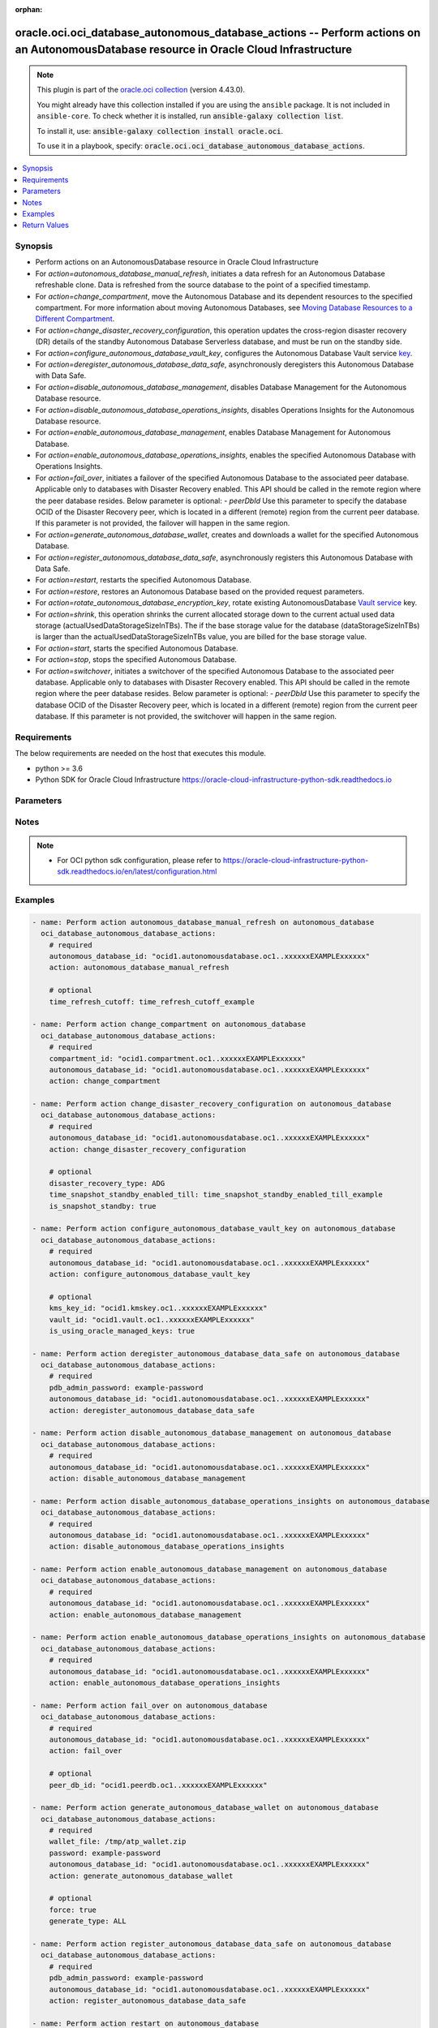 .. Document meta

:orphan:

.. |antsibull-internal-nbsp| unicode:: 0xA0
    :trim:

.. role:: ansible-attribute-support-label
.. role:: ansible-attribute-support-property
.. role:: ansible-attribute-support-full
.. role:: ansible-attribute-support-partial
.. role:: ansible-attribute-support-none
.. role:: ansible-attribute-support-na

.. Anchors

.. _ansible_collections.oracle.oci.oci_database_autonomous_database_actions_module:

.. Anchors: short name for ansible.builtin

.. Anchors: aliases



.. Title

oracle.oci.oci_database_autonomous_database_actions -- Perform actions on an AutonomousDatabase resource in Oracle Cloud Infrastructure
+++++++++++++++++++++++++++++++++++++++++++++++++++++++++++++++++++++++++++++++++++++++++++++++++++++++++++++++++++++++++++++++++++++++

.. Collection note

.. note::
    This plugin is part of the `oracle.oci collection <https://galaxy.ansible.com/oracle/oci>`_ (version 4.43.0).

    You might already have this collection installed if you are using the ``ansible`` package.
    It is not included in ``ansible-core``.
    To check whether it is installed, run :code:`ansible-galaxy collection list`.

    To install it, use: :code:`ansible-galaxy collection install oracle.oci`.

    To use it in a playbook, specify: :code:`oracle.oci.oci_database_autonomous_database_actions`.

.. version_added

.. versionadded:: 2.9.0 of oracle.oci

.. contents::
   :local:
   :depth: 1

.. Deprecated


Synopsis
--------

.. Description

- Perform actions on an AutonomousDatabase resource in Oracle Cloud Infrastructure
- For *action=autonomous_database_manual_refresh*, initiates a data refresh for an Autonomous Database refreshable clone. Data is refreshed from the source database to the point of a specified timestamp.
- For *action=change_compartment*, move the Autonomous Database and its dependent resources to the specified compartment. For more information about moving Autonomous Databases, see `Moving Database Resources to a Different Compartment <https://docs.cloud.oracle.com/Content/Database/Concepts/databaseoverview.htm#moveRes>`_.
- For *action=change_disaster_recovery_configuration*, this operation updates the cross-region disaster recovery (DR) details of the standby Autonomous Database Serverless database, and must be run on the standby side.
- For *action=configure_autonomous_database_vault_key*, configures the Autonomous Database Vault service `key <https://docs.cloud.oracle.com/Content/KeyManagement/Concepts/keyoverview.htm#concepts>`_.
- For *action=deregister_autonomous_database_data_safe*, asynchronously deregisters this Autonomous Database with Data Safe.
- For *action=disable_autonomous_database_management*, disables Database Management for the Autonomous Database resource.
- For *action=disable_autonomous_database_operations_insights*, disables Operations Insights for the Autonomous Database resource.
- For *action=enable_autonomous_database_management*, enables Database Management for Autonomous Database.
- For *action=enable_autonomous_database_operations_insights*, enables the specified Autonomous Database with Operations Insights.
- For *action=fail_over*, initiates a failover of the specified Autonomous Database to the associated peer database. Applicable only to databases with Disaster Recovery enabled. This API should be called in the remote region where the peer database resides. Below parameter is optional: - `peerDbId` Use this parameter to specify the database OCID of the Disaster Recovery peer, which is located in a different (remote) region from the current peer database. If this parameter is not provided, the failover will happen in the same region.
- For *action=generate_autonomous_database_wallet*, creates and downloads a wallet for the specified Autonomous Database.
- For *action=register_autonomous_database_data_safe*, asynchronously registers this Autonomous Database with Data Safe.
- For *action=restart*, restarts the specified Autonomous Database.
- For *action=restore*, restores an Autonomous Database based on the provided request parameters.
- For *action=rotate_autonomous_database_encryption_key*, rotate existing AutonomousDatabase `Vault service <https://docs.cloud.oracle.com/iaas/Content/KeyManagement/Concepts/keyoverview.htm>`_ key.
- For *action=shrink*, this operation shrinks the current allocated storage down to the current actual used data storage (actualUsedDataStorageSizeInTBs). The if the base storage value for the database (dataStorageSizeInTBs) is larger than the actualUsedDataStorageSizeInTBs value, you are billed for the base storage value.
- For *action=start*, starts the specified Autonomous Database.
- For *action=stop*, stops the specified Autonomous Database.
- For *action=switchover*, initiates a switchover of the specified Autonomous Database to the associated peer database. Applicable only to databases with Disaster Recovery enabled. This API should be called in the remote region where the peer database resides. Below parameter is optional: - `peerDbId` Use this parameter to specify the database OCID of the Disaster Recovery peer, which is located in a different (remote) region from the current peer database. If this parameter is not provided, the switchover will happen in the same region.


.. Aliases


.. Requirements

Requirements
------------
The below requirements are needed on the host that executes this module.

- python >= 3.6
- Python SDK for Oracle Cloud Infrastructure https://oracle-cloud-infrastructure-python-sdk.readthedocs.io


.. Options

Parameters
----------

.. raw:: html

    <table  border=0 cellpadding=0 class="documentation-table">
        <tr>
            <th colspan="1">Parameter</th>
            <th>Choices/<font color="blue">Defaults</font></th>
                        <th width="100%">Comments</th>
        </tr>
                    <tr>
                                                                <td colspan="1">
                    <div class="ansibleOptionAnchor" id="parameter-action"></div>
                    <b>action</b>
                    <a class="ansibleOptionLink" href="#parameter-action" title="Permalink to this option"></a>
                    <div style="font-size: small">
                        <span style="color: purple">string</span>
                                                 / <span style="color: red">required</span>                    </div>
                                                        </td>
                                <td>
                                                                                                                            <ul style="margin: 0; padding: 0"><b>Choices:</b>
                                                                                                                                                                <li>autonomous_database_manual_refresh</li>
                                                                                                                                                                                                <li>change_compartment</li>
                                                                                                                                                                                                <li>change_disaster_recovery_configuration</li>
                                                                                                                                                                                                <li>configure_autonomous_database_vault_key</li>
                                                                                                                                                                                                <li>deregister_autonomous_database_data_safe</li>
                                                                                                                                                                                                <li>disable_autonomous_database_management</li>
                                                                                                                                                                                                <li>disable_autonomous_database_operations_insights</li>
                                                                                                                                                                                                <li>enable_autonomous_database_management</li>
                                                                                                                                                                                                <li>enable_autonomous_database_operations_insights</li>
                                                                                                                                                                                                <li>fail_over</li>
                                                                                                                                                                                                <li>generate_autonomous_database_wallet</li>
                                                                                                                                                                                                <li>register_autonomous_database_data_safe</li>
                                                                                                                                                                                                <li>restart</li>
                                                                                                                                                                                                <li>restore</li>
                                                                                                                                                                                                <li>rotate_autonomous_database_encryption_key</li>
                                                                                                                                                                                                <li>shrink</li>
                                                                                                                                                                                                <li>start</li>
                                                                                                                                                                                                <li>stop</li>
                                                                                                                                                                                                <li>switchover</li>
                                                                                    </ul>
                                                                            </td>
                                                                <td>
                                            <div>The action to perform on the AutonomousDatabase.</div>
                                                        </td>
            </tr>
                                <tr>
                                                                <td colspan="1">
                    <div class="ansibleOptionAnchor" id="parameter-api_user"></div>
                    <b>api_user</b>
                    <a class="ansibleOptionLink" href="#parameter-api_user" title="Permalink to this option"></a>
                    <div style="font-size: small">
                        <span style="color: purple">string</span>
                                                                    </div>
                                                        </td>
                                <td>
                                                                                                                                                            </td>
                                                                <td>
                                            <div>The OCID of the user, on whose behalf, OCI APIs are invoked. If not set, then the value of the OCI_USER_ID environment variable, if any, is used. This option is required if the user is not specified through a configuration file (See <code>config_file_location</code>). To get the user&#x27;s OCID, please refer <a href='https://docs.us-phoenix-1.oraclecloud.com/Content/API/Concepts/apisigningkey.htm'>https://docs.us-phoenix-1.oraclecloud.com/Content/API/Concepts/apisigningkey.htm</a>.</div>
                                                        </td>
            </tr>
                                <tr>
                                                                <td colspan="1">
                    <div class="ansibleOptionAnchor" id="parameter-api_user_fingerprint"></div>
                    <b>api_user_fingerprint</b>
                    <a class="ansibleOptionLink" href="#parameter-api_user_fingerprint" title="Permalink to this option"></a>
                    <div style="font-size: small">
                        <span style="color: purple">string</span>
                                                                    </div>
                                                        </td>
                                <td>
                                                                                                                                                            </td>
                                                                <td>
                                            <div>Fingerprint for the key pair being used. If not set, then the value of the OCI_USER_FINGERPRINT environment variable, if any, is used. This option is required if the key fingerprint is not specified through a configuration file (See <code>config_file_location</code>). To get the key pair&#x27;s fingerprint value please refer <a href='https://docs.us-phoenix-1.oraclecloud.com/Content/API/Concepts/apisigningkey.htm'>https://docs.us-phoenix-1.oraclecloud.com/Content/API/Concepts/apisigningkey.htm</a>.</div>
                                                        </td>
            </tr>
                                <tr>
                                                                <td colspan="1">
                    <div class="ansibleOptionAnchor" id="parameter-api_user_key_file"></div>
                    <b>api_user_key_file</b>
                    <a class="ansibleOptionLink" href="#parameter-api_user_key_file" title="Permalink to this option"></a>
                    <div style="font-size: small">
                        <span style="color: purple">string</span>
                                                                    </div>
                                                        </td>
                                <td>
                                                                                                                                                            </td>
                                                                <td>
                                            <div>Full path and filename of the private key (in PEM format). If not set, then the value of the OCI_USER_KEY_FILE variable, if any, is used. This option is required if the private key is not specified through a configuration file (See <code>config_file_location</code>). If the key is encrypted with a pass-phrase, the <code>api_user_key_pass_phrase</code> option must also be provided.</div>
                                                        </td>
            </tr>
                                <tr>
                                                                <td colspan="1">
                    <div class="ansibleOptionAnchor" id="parameter-api_user_key_pass_phrase"></div>
                    <b>api_user_key_pass_phrase</b>
                    <a class="ansibleOptionLink" href="#parameter-api_user_key_pass_phrase" title="Permalink to this option"></a>
                    <div style="font-size: small">
                        <span style="color: purple">string</span>
                                                                    </div>
                                                        </td>
                                <td>
                                                                                                                                                            </td>
                                                                <td>
                                            <div>Passphrase used by the key referenced in <code>api_user_key_file</code>, if it is encrypted. If not set, then the value of the OCI_USER_KEY_PASS_PHRASE variable, if any, is used. This option is required if the key passphrase is not specified through a configuration file (See <code>config_file_location</code>).</div>
                                                        </td>
            </tr>
                                <tr>
                                                                <td colspan="1">
                    <div class="ansibleOptionAnchor" id="parameter-auth_purpose"></div>
                    <b>auth_purpose</b>
                    <a class="ansibleOptionLink" href="#parameter-auth_purpose" title="Permalink to this option"></a>
                    <div style="font-size: small">
                        <span style="color: purple">string</span>
                                                                    </div>
                                                        </td>
                                <td>
                                                                                                                            <ul style="margin: 0; padding: 0"><b>Choices:</b>
                                                                                                                                                                <li>service_principal</li>
                                                                                    </ul>
                                                                            </td>
                                                                <td>
                                            <div>The auth purpose which can be used in conjunction with &#x27;auth_type=instance_principal&#x27;. The default auth_purpose for instance_principal is None.</div>
                                                        </td>
            </tr>
                                <tr>
                                                                <td colspan="1">
                    <div class="ansibleOptionAnchor" id="parameter-auth_type"></div>
                    <b>auth_type</b>
                    <a class="ansibleOptionLink" href="#parameter-auth_type" title="Permalink to this option"></a>
                    <div style="font-size: small">
                        <span style="color: purple">string</span>
                                                                    </div>
                                                        </td>
                                <td>
                                                                                                                            <ul style="margin: 0; padding: 0"><b>Choices:</b>
                                                                                                                                                                <li><div style="color: blue"><b>api_key</b>&nbsp;&larr;</div></li>
                                                                                                                                                                                                <li>instance_principal</li>
                                                                                                                                                                                                <li>instance_obo_user</li>
                                                                                                                                                                                                <li>resource_principal</li>
                                                                                                                                                                                                <li>security_token</li>
                                                                                    </ul>
                                                                            </td>
                                                                <td>
                                            <div>The type of authentication to use for making API requests. By default <code>auth_type=&quot;api_key&quot;</code> based authentication is performed and the API key (see <em>api_user_key_file</em>) in your config file will be used. If this &#x27;auth_type&#x27; module option is not specified, the value of the OCI_ANSIBLE_AUTH_TYPE, if any, is used. Use <code>auth_type=&quot;instance_principal&quot;</code> to use instance principal based authentication when running ansible playbooks within an OCI compute instance.</div>
                                                        </td>
            </tr>
                                <tr>
                                                                <td colspan="1">
                    <div class="ansibleOptionAnchor" id="parameter-autonomous_database_id"></div>
                    <b>autonomous_database_id</b>
                    <a class="ansibleOptionLink" href="#parameter-autonomous_database_id" title="Permalink to this option"></a>
                    <div style="font-size: small">
                        <span style="color: purple">string</span>
                                                 / <span style="color: red">required</span>                    </div>
                                                        </td>
                                <td>
                                                                                                                                                            </td>
                                                                <td>
                                            <div>The database <a href='https://docs.cloud.oracle.com/Content/General/Concepts/identifiers.htm'>OCID</a>.</div>
                                                                <div style="font-size: small; color: darkgreen"><br/>aliases: id</div>
                                    </td>
            </tr>
                                <tr>
                                                                <td colspan="1">
                    <div class="ansibleOptionAnchor" id="parameter-cert_bundle"></div>
                    <b>cert_bundle</b>
                    <a class="ansibleOptionLink" href="#parameter-cert_bundle" title="Permalink to this option"></a>
                    <div style="font-size: small">
                        <span style="color: purple">string</span>
                                                                    </div>
                                                        </td>
                                <td>
                                                                                                                                                            </td>
                                                                <td>
                                            <div>The full path to a CA certificate bundle to be used for SSL verification. This will override the default CA certificate bundle. If not set, then the value of the OCI_ANSIBLE_CERT_BUNDLE variable, if any, is used.</div>
                                                        </td>
            </tr>
                                <tr>
                                                                <td colspan="1">
                    <div class="ansibleOptionAnchor" id="parameter-compartment_id"></div>
                    <b>compartment_id</b>
                    <a class="ansibleOptionLink" href="#parameter-compartment_id" title="Permalink to this option"></a>
                    <div style="font-size: small">
                        <span style="color: purple">string</span>
                                                                    </div>
                                                        </td>
                                <td>
                                                                                                                                                            </td>
                                                                <td>
                                            <div>The <a href='https://docs.cloud.oracle.com/iaas/Content/General/Concepts/identifiers.htm'>OCID</a> of the compartment to move the resource to.</div>
                                            <div>Required for <em>action=change_compartment</em>.</div>
                                                        </td>
            </tr>
                                <tr>
                                                                <td colspan="1">
                    <div class="ansibleOptionAnchor" id="parameter-config_file_location"></div>
                    <b>config_file_location</b>
                    <a class="ansibleOptionLink" href="#parameter-config_file_location" title="Permalink to this option"></a>
                    <div style="font-size: small">
                        <span style="color: purple">string</span>
                                                                    </div>
                                                        </td>
                                <td>
                                                                                                                                                            </td>
                                                                <td>
                                            <div>Path to configuration file. If not set then the value of the OCI_CONFIG_FILE environment variable, if any, is used. Otherwise, defaults to ~/.oci/config.</div>
                                                        </td>
            </tr>
                                <tr>
                                                                <td colspan="1">
                    <div class="ansibleOptionAnchor" id="parameter-config_profile_name"></div>
                    <b>config_profile_name</b>
                    <a class="ansibleOptionLink" href="#parameter-config_profile_name" title="Permalink to this option"></a>
                    <div style="font-size: small">
                        <span style="color: purple">string</span>
                                                                    </div>
                                                        </td>
                                <td>
                                                                                                                                                            </td>
                                                                <td>
                                            <div>The profile to load from the config file referenced by <code>config_file_location</code>. If not set, then the value of the OCI_CONFIG_PROFILE environment variable, if any, is used. Otherwise, defaults to the &quot;DEFAULT&quot; profile in <code>config_file_location</code>.</div>
                                                        </td>
            </tr>
                                <tr>
                                                                <td colspan="1">
                    <div class="ansibleOptionAnchor" id="parameter-database_scn"></div>
                    <b>database_scn</b>
                    <a class="ansibleOptionLink" href="#parameter-database_scn" title="Permalink to this option"></a>
                    <div style="font-size: small">
                        <span style="color: purple">string</span>
                                                                    </div>
                                                        </td>
                                <td>
                                                                                                                                                            </td>
                                                                <td>
                                            <div>Restores using the backup with the System Change Number (SCN) specified.</div>
                                            <div>Applicable only for <em>action=restore</em>.</div>
                                                        </td>
            </tr>
                                <tr>
                                                                <td colspan="1">
                    <div class="ansibleOptionAnchor" id="parameter-disaster_recovery_type"></div>
                    <b>disaster_recovery_type</b>
                    <a class="ansibleOptionLink" href="#parameter-disaster_recovery_type" title="Permalink to this option"></a>
                    <div style="font-size: small">
                        <span style="color: purple">string</span>
                                                                    </div>
                                                        </td>
                                <td>
                                                                                                                            <ul style="margin: 0; padding: 0"><b>Choices:</b>
                                                                                                                                                                <li>ADG</li>
                                                                                                                                                                                                <li>BACKUP_BASED</li>
                                                                                    </ul>
                                                                            </td>
                                                                <td>
                                            <div>Indicates the disaster recovery (DR) type of the Autonomous Database Serverless instance. Autonomous Data Guard (ADG) DR type provides business critical DR with a faster recovery time objective (RTO) during failover or switchover. Backup-based DR type provides lower cost DR with a slower RTO during failover or switchover.</div>
                                            <div>Applicable only for <em>action=change_disaster_recovery_configuration</em>.</div>
                                                        </td>
            </tr>
                                <tr>
                                                                <td colspan="1">
                    <div class="ansibleOptionAnchor" id="parameter-force"></div>
                    <b>force</b>
                    <a class="ansibleOptionLink" href="#parameter-force" title="Permalink to this option"></a>
                    <div style="font-size: small">
                        <span style="color: purple">boolean</span>
                                                                    </div>
                                                        </td>
                                <td>
                                                                                                                                                                        <ul style="margin: 0; padding: 0"><b>Choices:</b>
                                                                                                                                                                <li>no</li>
                                                                                                                                                                                                <li>yes</li>
                                                                                    </ul>
                                                                                    <b>Default:</b><br/><div style="color: blue">"true"</div>
                                    </td>
                                                                <td>
                                            <div>Force overwriting existing wallet file when downloading wallet.</div>
                                            <div>Applicable only for <em>action=generate_autonomous_database_wallet</em>.</div>
                                                                <div style="font-size: small; color: darkgreen"><br/>aliases: overwrite</div>
                                    </td>
            </tr>
                                <tr>
                                                                <td colspan="1">
                    <div class="ansibleOptionAnchor" id="parameter-generate_type"></div>
                    <b>generate_type</b>
                    <a class="ansibleOptionLink" href="#parameter-generate_type" title="Permalink to this option"></a>
                    <div style="font-size: small">
                        <span style="color: purple">string</span>
                                                                    </div>
                                                        </td>
                                <td>
                                                                                                                            <ul style="margin: 0; padding: 0"><b>Choices:</b>
                                                                                                                                                                <li>ALL</li>
                                                                                                                                                                                                <li>SINGLE</li>
                                                                                    </ul>
                                                                            </td>
                                                                <td>
                                            <div>The type of wallet to generate.</div>
                                            <div>**Serverless instance usage:** * `SINGLE` - used to generate a wallet for a single database * `ALL` - used to generate wallet for all databases in the region</div>
                                            <div>**Dedicated Exadata infrastructure usage:** Value must be `NULL` if attribute is used.</div>
                                            <div>Applicable only for <em>action=generate_autonomous_database_wallet</em>.</div>
                                                        </td>
            </tr>
                                <tr>
                                                                <td colspan="1">
                    <div class="ansibleOptionAnchor" id="parameter-is_snapshot_standby"></div>
                    <b>is_snapshot_standby</b>
                    <a class="ansibleOptionLink" href="#parameter-is_snapshot_standby" title="Permalink to this option"></a>
                    <div style="font-size: small">
                        <span style="color: purple">boolean</span>
                                                                    </div>
                                                        </td>
                                <td>
                                                                                                                                                                        <ul style="margin: 0; padding: 0"><b>Choices:</b>
                                                                                                                                                                <li>no</li>
                                                                                                                                                                                                <li>yes</li>
                                                                                    </ul>
                                                                            </td>
                                                                <td>
                                            <div>Indicates if user wants to convert to a snapshot standby. For example, true would set a standby database to snapshot standby database. False would set a snapshot standby database back to regular standby database.</div>
                                            <div>Applicable only for <em>action=change_disaster_recovery_configuration</em>.</div>
                                                        </td>
            </tr>
                                <tr>
                                                                <td colspan="1">
                    <div class="ansibleOptionAnchor" id="parameter-is_using_oracle_managed_keys"></div>
                    <b>is_using_oracle_managed_keys</b>
                    <a class="ansibleOptionLink" href="#parameter-is_using_oracle_managed_keys" title="Permalink to this option"></a>
                    <div style="font-size: small">
                        <span style="color: purple">boolean</span>
                                                                    </div>
                                                        </td>
                                <td>
                                                                                                                                                                        <ul style="margin: 0; padding: 0"><b>Choices:</b>
                                                                                                                                                                <li>no</li>
                                                                                                                                                                                                <li>yes</li>
                                                                                    </ul>
                                                                            </td>
                                                                <td>
                                            <div>True if disable Customer Managed Keys and use Oracle Managed Keys.</div>
                                            <div>Applicable only for <em>action=configure_autonomous_database_vault_key</em>.</div>
                                                        </td>
            </tr>
                                <tr>
                                                                <td colspan="1">
                    <div class="ansibleOptionAnchor" id="parameter-kms_key_id"></div>
                    <b>kms_key_id</b>
                    <a class="ansibleOptionLink" href="#parameter-kms_key_id" title="Permalink to this option"></a>
                    <div style="font-size: small">
                        <span style="color: purple">string</span>
                                                                    </div>
                                                        </td>
                                <td>
                                                                                                                                                            </td>
                                                                <td>
                                            <div>The OCID of the key container that is used as the master encryption key in database transparent data encryption (TDE) operations.</div>
                                            <div>Applicable only for <em>action=configure_autonomous_database_vault_key</em>.</div>
                                                        </td>
            </tr>
                                <tr>
                                                                <td colspan="1">
                    <div class="ansibleOptionAnchor" id="parameter-latest"></div>
                    <b>latest</b>
                    <a class="ansibleOptionLink" href="#parameter-latest" title="Permalink to this option"></a>
                    <div style="font-size: small">
                        <span style="color: purple">boolean</span>
                                                                    </div>
                                                        </td>
                                <td>
                                                                                                                                                                        <ul style="margin: 0; padding: 0"><b>Choices:</b>
                                                                                                                                                                <li>no</li>
                                                                                                                                                                                                <li>yes</li>
                                                                                    </ul>
                                                                            </td>
                                                                <td>
                                            <div>Restores to the last known good state with the least possible data loss.</div>
                                            <div>Applicable only for <em>action=restore</em>.</div>
                                                        </td>
            </tr>
                                <tr>
                                                                <td colspan="1">
                    <div class="ansibleOptionAnchor" id="parameter-password"></div>
                    <b>password</b>
                    <a class="ansibleOptionLink" href="#parameter-password" title="Permalink to this option"></a>
                    <div style="font-size: small">
                        <span style="color: purple">string</span>
                                                                    </div>
                                                        </td>
                                <td>
                                                                                                                                                            </td>
                                                                <td>
                                            <div>The password to encrypt the keys inside the wallet. The password must be at least 8 characters long and must include at least 1 letter and either 1 numeric character or 1 special character.</div>
                                            <div>Required for <em>action=generate_autonomous_database_wallet</em>.</div>
                                                        </td>
            </tr>
                                <tr>
                                                                <td colspan="1">
                    <div class="ansibleOptionAnchor" id="parameter-pdb_admin_password"></div>
                    <b>pdb_admin_password</b>
                    <a class="ansibleOptionLink" href="#parameter-pdb_admin_password" title="Permalink to this option"></a>
                    <div style="font-size: small">
                        <span style="color: purple">string</span>
                                                                    </div>
                                                        </td>
                                <td>
                                                                                                                                                            </td>
                                                                <td>
                                            <div>The admin password provided during the creation of the database. This password is between 12 and 30 characters long, and must contain at least 1 uppercase, 1 lowercase, and 1 numeric character. It cannot contain the double quote symbol (&quot;) or the username &quot;admin&quot;, regardless of casing.</div>
                                            <div>Required for <em>action=deregister_autonomous_database_data_safe</em>, <em>action=register_autonomous_database_data_safe</em>.</div>
                                                        </td>
            </tr>
                                <tr>
                                                                <td colspan="1">
                    <div class="ansibleOptionAnchor" id="parameter-peer_db_id"></div>
                    <b>peer_db_id</b>
                    <a class="ansibleOptionLink" href="#parameter-peer_db_id" title="Permalink to this option"></a>
                    <div style="font-size: small">
                        <span style="color: purple">string</span>
                                                                    </div>
                                                        </td>
                                <td>
                                                                                                                                                            </td>
                                                                <td>
                                            <div>The database OCID(/Content/General/Concepts/identifiers.htm) of the Disaster Recovery peer (source Primary) database, which is located in a different (remote) region from the current peer database.</div>
                                            <div>Applicable only for <em>action=fail_over</em><em>action=switchover</em>.</div>
                                                        </td>
            </tr>
                                <tr>
                                                                <td colspan="1">
                    <div class="ansibleOptionAnchor" id="parameter-realm_specific_endpoint_template_enabled"></div>
                    <b>realm_specific_endpoint_template_enabled</b>
                    <a class="ansibleOptionLink" href="#parameter-realm_specific_endpoint_template_enabled" title="Permalink to this option"></a>
                    <div style="font-size: small">
                        <span style="color: purple">boolean</span>
                                                                    </div>
                                                        </td>
                                <td>
                                                                                                                                                                        <ul style="margin: 0; padding: 0"><b>Choices:</b>
                                                                                                                                                                <li>no</li>
                                                                                                                                                                                                <li>yes</li>
                                                                                    </ul>
                                                                            </td>
                                                                <td>
                                            <div>Enable/Disable realm specific endpoint template for service client. By Default, realm specific endpoint template is disabled. If not set, then the value of the OCI_REALM_SPECIFIC_SERVICE_ENDPOINT_TEMPLATE_ENABLED variable, if any, is used.</div>
                                                        </td>
            </tr>
                                <tr>
                                                                <td colspan="1">
                    <div class="ansibleOptionAnchor" id="parameter-region"></div>
                    <b>region</b>
                    <a class="ansibleOptionLink" href="#parameter-region" title="Permalink to this option"></a>
                    <div style="font-size: small">
                        <span style="color: purple">string</span>
                                                                    </div>
                                                        </td>
                                <td>
                                                                                                                                                            </td>
                                                                <td>
                                            <div>The Oracle Cloud Infrastructure region to use for all OCI API requests. If not set, then the value of the OCI_REGION variable, if any, is used. This option is required if the region is not specified through a configuration file (See <code>config_file_location</code>). Please refer to <a href='https://docs.us-phoenix-1.oraclecloud.com/Content/General/Concepts/regions.htm'>https://docs.us-phoenix-1.oraclecloud.com/Content/General/Concepts/regions.htm</a> for more information on OCI regions.</div>
                                                        </td>
            </tr>
                                <tr>
                                                                <td colspan="1">
                    <div class="ansibleOptionAnchor" id="parameter-tenancy"></div>
                    <b>tenancy</b>
                    <a class="ansibleOptionLink" href="#parameter-tenancy" title="Permalink to this option"></a>
                    <div style="font-size: small">
                        <span style="color: purple">string</span>
                                                                    </div>
                                                        </td>
                                <td>
                                                                                                                                                            </td>
                                                                <td>
                                            <div>OCID of your tenancy. If not set, then the value of the OCI_TENANCY variable, if any, is used. This option is required if the tenancy OCID is not specified through a configuration file (See <code>config_file_location</code>). To get the tenancy OCID, please refer <a href='https://docs.us-phoenix-1.oraclecloud.com/Content/API/Concepts/apisigningkey.htm'>https://docs.us-phoenix-1.oraclecloud.com/Content/API/Concepts/apisigningkey.htm</a></div>
                                                        </td>
            </tr>
                                <tr>
                                                                <td colspan="1">
                    <div class="ansibleOptionAnchor" id="parameter-time_refresh_cutoff"></div>
                    <b>time_refresh_cutoff</b>
                    <a class="ansibleOptionLink" href="#parameter-time_refresh_cutoff" title="Permalink to this option"></a>
                    <div style="font-size: small">
                        <span style="color: purple">string</span>
                                                                    </div>
                                                        </td>
                                <td>
                                                                                                                                                            </td>
                                                                <td>
                                            <div>The timestamp to which the Autonomous Database refreshable clone will be refreshed. Changes made in the primary database after this timestamp are not part of the data refresh.</div>
                                            <div>Applicable only for <em>action=autonomous_database_manual_refresh</em>.</div>
                                                        </td>
            </tr>
                                <tr>
                                                                <td colspan="1">
                    <div class="ansibleOptionAnchor" id="parameter-time_snapshot_standby_enabled_till"></div>
                    <b>time_snapshot_standby_enabled_till</b>
                    <a class="ansibleOptionLink" href="#parameter-time_snapshot_standby_enabled_till" title="Permalink to this option"></a>
                    <div style="font-size: small">
                        <span style="color: purple">string</span>
                                                                    </div>
                                                        </td>
                                <td>
                                                                                                                                                            </td>
                                                                <td>
                                            <div>Time and date stored as an RFC 3339 formatted timestamp string. For example, 2022-01-01T12:00:00.000Z would set a limit for the snapshot standby to be converted back to a cross-region standby database.</div>
                                            <div>Applicable only for <em>action=change_disaster_recovery_configuration</em>.</div>
                                                        </td>
            </tr>
                                <tr>
                                                                <td colspan="1">
                    <div class="ansibleOptionAnchor" id="parameter-timestamp"></div>
                    <b>timestamp</b>
                    <a class="ansibleOptionLink" href="#parameter-timestamp" title="Permalink to this option"></a>
                    <div style="font-size: small">
                        <span style="color: purple">string</span>
                                                                    </div>
                                                        </td>
                                <td>
                                                                                                                                                            </td>
                                                                <td>
                                            <div>The time to restore the database to.</div>
                                            <div>Required for <em>action=restore</em>.</div>
                                                        </td>
            </tr>
                                <tr>
                                                                <td colspan="1">
                    <div class="ansibleOptionAnchor" id="parameter-vault_id"></div>
                    <b>vault_id</b>
                    <a class="ansibleOptionLink" href="#parameter-vault_id" title="Permalink to this option"></a>
                    <div style="font-size: small">
                        <span style="color: purple">string</span>
                                                                    </div>
                                                        </td>
                                <td>
                                                                                                                                                            </td>
                                                                <td>
                                            <div>The <a href='https://docs.cloud.oracle.com/Content/General/Concepts/identifiers.htm'>OCID</a> of the Oracle Cloud Infrastructure <a href='https://docs.cloud.oracle.com/Content/KeyManagement/Concepts/keyoverview.htm#concepts'>vault</a>. This parameter and `secretId` are required for Customer Managed Keys.</div>
                                            <div>Applicable only for <em>action=configure_autonomous_database_vault_key</em>.</div>
                                                        </td>
            </tr>
                                <tr>
                                                                <td colspan="1">
                    <div class="ansibleOptionAnchor" id="parameter-wait"></div>
                    <b>wait</b>
                    <a class="ansibleOptionLink" href="#parameter-wait" title="Permalink to this option"></a>
                    <div style="font-size: small">
                        <span style="color: purple">boolean</span>
                                                                    </div>
                                                        </td>
                                <td>
                                                                                                                                                                                                                    <ul style="margin: 0; padding: 0"><b>Choices:</b>
                                                                                                                                                                <li>no</li>
                                                                                                                                                                                                <li><div style="color: blue"><b>yes</b>&nbsp;&larr;</div></li>
                                                                                    </ul>
                                                                            </td>
                                                                <td>
                                            <div>Whether to wait for create or delete operation to complete.</div>
                                                        </td>
            </tr>
                                <tr>
                                                                <td colspan="1">
                    <div class="ansibleOptionAnchor" id="parameter-wait_timeout"></div>
                    <b>wait_timeout</b>
                    <a class="ansibleOptionLink" href="#parameter-wait_timeout" title="Permalink to this option"></a>
                    <div style="font-size: small">
                        <span style="color: purple">integer</span>
                                                                    </div>
                                                        </td>
                                <td>
                                                                                                                                                            </td>
                                                                <td>
                                            <div>Time, in seconds, to wait when <em>wait=yes</em>. Defaults to 1200 for most of the services but some services might have a longer wait timeout.</div>
                                                        </td>
            </tr>
                                <tr>
                                                                <td colspan="1">
                    <div class="ansibleOptionAnchor" id="parameter-wallet_file"></div>
                    <b>wallet_file</b>
                    <a class="ansibleOptionLink" href="#parameter-wallet_file" title="Permalink to this option"></a>
                    <div style="font-size: small">
                        <span style="color: purple">string</span>
                                                                    </div>
                                                        </td>
                                <td>
                                                                                                                                                            </td>
                                                                <td>
                                            <div>The destination file path with file name when downloading wallet. The file must have &#x27;zip&#x27; extension. <em>wallet_file</em> is required if <em>state=&#x27;generate_wallet&#x27;</em>.</div>
                                            <div>Required for <em>action=generate_autonomous_database_wallet</em>.</div>
                                                        </td>
            </tr>
                        </table>
    <br/>

.. Attributes


.. Notes

Notes
-----

.. note::
   - For OCI python sdk configuration, please refer to https://oracle-cloud-infrastructure-python-sdk.readthedocs.io/en/latest/configuration.html

.. Seealso


.. Examples

Examples
--------

.. code-block:: yaml+jinja

    
    - name: Perform action autonomous_database_manual_refresh on autonomous_database
      oci_database_autonomous_database_actions:
        # required
        autonomous_database_id: "ocid1.autonomousdatabase.oc1..xxxxxxEXAMPLExxxxxx"
        action: autonomous_database_manual_refresh

        # optional
        time_refresh_cutoff: time_refresh_cutoff_example

    - name: Perform action change_compartment on autonomous_database
      oci_database_autonomous_database_actions:
        # required
        compartment_id: "ocid1.compartment.oc1..xxxxxxEXAMPLExxxxxx"
        autonomous_database_id: "ocid1.autonomousdatabase.oc1..xxxxxxEXAMPLExxxxxx"
        action: change_compartment

    - name: Perform action change_disaster_recovery_configuration on autonomous_database
      oci_database_autonomous_database_actions:
        # required
        autonomous_database_id: "ocid1.autonomousdatabase.oc1..xxxxxxEXAMPLExxxxxx"
        action: change_disaster_recovery_configuration

        # optional
        disaster_recovery_type: ADG
        time_snapshot_standby_enabled_till: time_snapshot_standby_enabled_till_example
        is_snapshot_standby: true

    - name: Perform action configure_autonomous_database_vault_key on autonomous_database
      oci_database_autonomous_database_actions:
        # required
        autonomous_database_id: "ocid1.autonomousdatabase.oc1..xxxxxxEXAMPLExxxxxx"
        action: configure_autonomous_database_vault_key

        # optional
        kms_key_id: "ocid1.kmskey.oc1..xxxxxxEXAMPLExxxxxx"
        vault_id: "ocid1.vault.oc1..xxxxxxEXAMPLExxxxxx"
        is_using_oracle_managed_keys: true

    - name: Perform action deregister_autonomous_database_data_safe on autonomous_database
      oci_database_autonomous_database_actions:
        # required
        pdb_admin_password: example-password
        autonomous_database_id: "ocid1.autonomousdatabase.oc1..xxxxxxEXAMPLExxxxxx"
        action: deregister_autonomous_database_data_safe

    - name: Perform action disable_autonomous_database_management on autonomous_database
      oci_database_autonomous_database_actions:
        # required
        autonomous_database_id: "ocid1.autonomousdatabase.oc1..xxxxxxEXAMPLExxxxxx"
        action: disable_autonomous_database_management

    - name: Perform action disable_autonomous_database_operations_insights on autonomous_database
      oci_database_autonomous_database_actions:
        # required
        autonomous_database_id: "ocid1.autonomousdatabase.oc1..xxxxxxEXAMPLExxxxxx"
        action: disable_autonomous_database_operations_insights

    - name: Perform action enable_autonomous_database_management on autonomous_database
      oci_database_autonomous_database_actions:
        # required
        autonomous_database_id: "ocid1.autonomousdatabase.oc1..xxxxxxEXAMPLExxxxxx"
        action: enable_autonomous_database_management

    - name: Perform action enable_autonomous_database_operations_insights on autonomous_database
      oci_database_autonomous_database_actions:
        # required
        autonomous_database_id: "ocid1.autonomousdatabase.oc1..xxxxxxEXAMPLExxxxxx"
        action: enable_autonomous_database_operations_insights

    - name: Perform action fail_over on autonomous_database
      oci_database_autonomous_database_actions:
        # required
        autonomous_database_id: "ocid1.autonomousdatabase.oc1..xxxxxxEXAMPLExxxxxx"
        action: fail_over

        # optional
        peer_db_id: "ocid1.peerdb.oc1..xxxxxxEXAMPLExxxxxx"

    - name: Perform action generate_autonomous_database_wallet on autonomous_database
      oci_database_autonomous_database_actions:
        # required
        wallet_file: /tmp/atp_wallet.zip
        password: example-password
        autonomous_database_id: "ocid1.autonomousdatabase.oc1..xxxxxxEXAMPLExxxxxx"
        action: generate_autonomous_database_wallet

        # optional
        force: true
        generate_type: ALL

    - name: Perform action register_autonomous_database_data_safe on autonomous_database
      oci_database_autonomous_database_actions:
        # required
        pdb_admin_password: example-password
        autonomous_database_id: "ocid1.autonomousdatabase.oc1..xxxxxxEXAMPLExxxxxx"
        action: register_autonomous_database_data_safe

    - name: Perform action restart on autonomous_database
      oci_database_autonomous_database_actions:
        # required
        autonomous_database_id: "ocid1.autonomousdatabase.oc1..xxxxxxEXAMPLExxxxxx"
        action: restart

    - name: Perform action restore on autonomous_database
      oci_database_autonomous_database_actions:
        # required
        timestamp: timestamp_example
        autonomous_database_id: "ocid1.autonomousdatabase.oc1..xxxxxxEXAMPLExxxxxx"
        action: restore

        # optional
        database_scn: database_scn_example
        latest: true

    - name: Perform action rotate_autonomous_database_encryption_key on autonomous_database
      oci_database_autonomous_database_actions:
        # required
        autonomous_database_id: "ocid1.autonomousdatabase.oc1..xxxxxxEXAMPLExxxxxx"
        action: rotate_autonomous_database_encryption_key

    - name: Perform action shrink on autonomous_database
      oci_database_autonomous_database_actions:
        # required
        autonomous_database_id: "ocid1.autonomousdatabase.oc1..xxxxxxEXAMPLExxxxxx"
        action: shrink

    - name: Perform action start on autonomous_database
      oci_database_autonomous_database_actions:
        # required
        autonomous_database_id: "ocid1.autonomousdatabase.oc1..xxxxxxEXAMPLExxxxxx"
        action: start

    - name: Perform action stop on autonomous_database
      oci_database_autonomous_database_actions:
        # required
        autonomous_database_id: "ocid1.autonomousdatabase.oc1..xxxxxxEXAMPLExxxxxx"
        action: stop

    - name: Perform action switchover on autonomous_database
      oci_database_autonomous_database_actions:
        # required
        autonomous_database_id: "ocid1.autonomousdatabase.oc1..xxxxxxEXAMPLExxxxxx"
        action: switchover

        # optional
        peer_db_id: "ocid1.peerdb.oc1..xxxxxxEXAMPLExxxxxx"





.. Facts


.. Return values

Return Values
-------------
Common return values are documented :ref:`here <common_return_values>`, the following are the fields unique to this module:

.. raw:: html

    <table border=0 cellpadding=0 class="documentation-table">
        <tr>
            <th colspan="4">Key</th>
            <th>Returned</th>
            <th width="100%">Description</th>
        </tr>
                    <tr>
                                <td colspan="4">
                    <div class="ansibleOptionAnchor" id="return-autonomous_database"></div>
                    <b>autonomous_database</b>
                    <a class="ansibleOptionLink" href="#return-autonomous_database" title="Permalink to this return value"></a>
                    <div style="font-size: small">
                      <span style="color: purple">complex</span>
                                          </div>
                                    </td>
                <td>on success</td>
                <td>
                                            <div>Details of the AutonomousDatabase resource acted upon by the current operation</div>
                                        <br/>
                                                                <div style="font-size: smaller"><b>Sample:</b></div>
                                                <div style="font-size: smaller; color: blue; word-wrap: break-word; word-break: break-all;">{&#x27;actual_used_data_storage_size_in_tbs&#x27;: 1.2, &#x27;allocated_storage_size_in_tbs&#x27;: 1.2, &#x27;apex_details&#x27;: {&#x27;apex_version&#x27;: &#x27;apex_version_example&#x27;, &#x27;ords_version&#x27;: &#x27;ords_version_example&#x27;}, &#x27;are_primary_whitelisted_ips_used&#x27;: True, &#x27;autonomous_container_database_id&#x27;: &#x27;ocid1.autonomouscontainerdatabase.oc1..xxxxxxEXAMPLExxxxxx&#x27;, &#x27;autonomous_maintenance_schedule_type&#x27;: &#x27;EARLY&#x27;, &#x27;available_upgrade_versions&#x27;: [], &#x27;backup_config&#x27;: {&#x27;manual_backup_bucket_name&#x27;: &#x27;manual_backup_bucket_name_example&#x27;, &#x27;manual_backup_type&#x27;: &#x27;NONE&#x27;}, &#x27;backup_retention_period_in_days&#x27;: 56, &#x27;character_set&#x27;: &#x27;character_set_example&#x27;, &#x27;compartment_id&#x27;: &#x27;ocid1.compartment.oc1..xxxxxxEXAMPLExxxxxx&#x27;, &#x27;compute_count&#x27;: 3.4, &#x27;compute_model&#x27;: &#x27;ECPU&#x27;, &#x27;connection_strings&#x27;: {&#x27;all_connection_strings&#x27;: {}, &#x27;dedicated&#x27;: &#x27;dedicated_example&#x27;, &#x27;high&#x27;: &#x27;high_example&#x27;, &#x27;low&#x27;: &#x27;low_example&#x27;, &#x27;medium&#x27;: &#x27;medium_example&#x27;, &#x27;profiles&#x27;: [{&#x27;consumer_group&#x27;: &#x27;HIGH&#x27;, &#x27;display_name&#x27;: &#x27;display_name_example&#x27;, &#x27;host_format&#x27;: &#x27;FQDN&#x27;, &#x27;protocol&#x27;: &#x27;TCP&#x27;, &#x27;session_mode&#x27;: &#x27;DIRECT&#x27;, &#x27;syntax_format&#x27;: &#x27;LONG&#x27;, &#x27;tls_authentication&#x27;: &#x27;SERVER&#x27;, &#x27;value&#x27;: &#x27;value_example&#x27;}]}, &#x27;connection_urls&#x27;: {&#x27;apex_url&#x27;: &#x27;apex_url_example&#x27;, &#x27;database_transforms_url&#x27;: &#x27;database_transforms_url_example&#x27;, &#x27;graph_studio_url&#x27;: &#x27;graph_studio_url_example&#x27;, &#x27;machine_learning_notebook_url&#x27;: &#x27;machine_learning_notebook_url_example&#x27;, &#x27;machine_learning_user_management_url&#x27;: &#x27;machine_learning_user_management_url_example&#x27;, &#x27;mongo_db_url&#x27;: &#x27;mongo_db_url_example&#x27;, &#x27;ords_url&#x27;: &#x27;ords_url_example&#x27;, &#x27;sql_dev_web_url&#x27;: &#x27;sql_dev_web_url_example&#x27;}, &#x27;cpu_core_count&#x27;: 56, &#x27;customer_contacts&#x27;: [{&#x27;email&#x27;: &#x27;email_example&#x27;}], &#x27;data_safe_status&#x27;: &#x27;REGISTERING&#x27;, &#x27;data_storage_size_in_gbs&#x27;: 56, &#x27;data_storage_size_in_tbs&#x27;: 56, &#x27;database_edition&#x27;: &#x27;STANDARD_EDITION&#x27;, &#x27;database_management_status&#x27;: &#x27;ENABLING&#x27;, &#x27;dataguard_region_type&#x27;: &#x27;PRIMARY_DG_REGION&#x27;, &#x27;db_name&#x27;: &#x27;db_name_example&#x27;, &#x27;db_tools_details&#x27;: [{&#x27;compute_count&#x27;: 3.4, &#x27;is_enabled&#x27;: True, &#x27;max_idle_time_in_minutes&#x27;: 56, &#x27;name&#x27;: &#x27;APEX&#x27;}], &#x27;db_version&#x27;: &#x27;db_version_example&#x27;, &#x27;db_workload&#x27;: &#x27;OLTP&#x27;, &#x27;defined_tags&#x27;: {&#x27;Operations&#x27;: {&#x27;CostCenter&#x27;: &#x27;US&#x27;}}, &#x27;disaster_recovery_region_type&#x27;: &#x27;PRIMARY&#x27;, &#x27;display_name&#x27;: &#x27;display_name_example&#x27;, &#x27;failed_data_recovery_in_seconds&#x27;: 56, &#x27;freeform_tags&#x27;: {&#x27;Department&#x27;: &#x27;Finance&#x27;}, &#x27;id&#x27;: &#x27;ocid1.resource.oc1..xxxxxxEXAMPLExxxxxx&#x27;, &#x27;in_memory_area_in_gbs&#x27;: 56, &#x27;in_memory_percentage&#x27;: 56, &#x27;infrastructure_type&#x27;: &#x27;CLOUD&#x27;, &#x27;is_access_control_enabled&#x27;: True, &#x27;is_auto_scaling_enabled&#x27;: True, &#x27;is_auto_scaling_for_storage_enabled&#x27;: True, &#x27;is_data_guard_enabled&#x27;: True, &#x27;is_dedicated&#x27;: True, &#x27;is_free_tier&#x27;: True, &#x27;is_local_data_guard_enabled&#x27;: True, &#x27;is_mtls_connection_required&#x27;: True, &#x27;is_preview&#x27;: True, &#x27;is_reconnect_clone_enabled&#x27;: True, &#x27;is_refreshable_clone&#x27;: True, &#x27;is_remote_data_guard_enabled&#x27;: True, &#x27;key_history_entry&#x27;: [{&#x27;id&#x27;: &#x27;ocid1.resource.oc1..xxxxxxEXAMPLExxxxxx&#x27;, &#x27;kms_key_version_id&#x27;: &#x27;ocid1.kmskeyversion.oc1..xxxxxxEXAMPLExxxxxx&#x27;, &#x27;time_activated&#x27;: &#x27;2013-10-20T19:20:30+01:00&#x27;, &#x27;vault_id&#x27;: &#x27;ocid1.vault.oc1..xxxxxxEXAMPLExxxxxx&#x27;}], &#x27;key_store_id&#x27;: &#x27;ocid1.keystore.oc1..xxxxxxEXAMPLExxxxxx&#x27;, &#x27;key_store_wallet_name&#x27;: &#x27;key_store_wallet_name_example&#x27;, &#x27;kms_key_id&#x27;: &#x27;ocid1.kmskey.oc1..xxxxxxEXAMPLExxxxxx&#x27;, &#x27;kms_key_lifecycle_details&#x27;: &#x27;kms_key_lifecycle_details_example&#x27;, &#x27;kms_key_version_id&#x27;: &#x27;ocid1.kmskeyversion.oc1..xxxxxxEXAMPLExxxxxx&#x27;, &#x27;license_model&#x27;: &#x27;LICENSE_INCLUDED&#x27;, &#x27;lifecycle_details&#x27;: &#x27;lifecycle_details_example&#x27;, &#x27;lifecycle_state&#x27;: &#x27;PROVISIONING&#x27;, &#x27;local_adg_auto_failover_max_data_loss_limit&#x27;: 56, &#x27;local_disaster_recovery_type&#x27;: &#x27;local_disaster_recovery_type_example&#x27;, &#x27;local_standby_db&#x27;: {&#x27;lag_time_in_seconds&#x27;: 56, &#x27;lifecycle_details&#x27;: &#x27;lifecycle_details_example&#x27;, &#x27;lifecycle_state&#x27;: &#x27;PROVISIONING&#x27;, &#x27;time_data_guard_role_changed&#x27;: &#x27;2013-10-20T19:20:30+01:00&#x27;, &#x27;time_disaster_recovery_role_changed&#x27;: &#x27;2013-10-20T19:20:30+01:00&#x27;}, &#x27;long_term_backup_schedule&#x27;: {&#x27;is_disabled&#x27;: True, &#x27;repeat_cadence&#x27;: &#x27;ONE_TIME&#x27;, &#x27;retention_period_in_days&#x27;: 56, &#x27;time_of_backup&#x27;: &#x27;2013-10-20T19:20:30+01:00&#x27;}, &#x27;memory_per_oracle_compute_unit_in_gbs&#x27;: 56, &#x27;ncharacter_set&#x27;: &#x27;ncharacter_set_example&#x27;, &#x27;next_long_term_backup_time_stamp&#x27;: &#x27;2013-10-20T19:20:30+01:00&#x27;, &#x27;nsg_ids&#x27;: [], &#x27;ocpu_count&#x27;: 3.4, &#x27;open_mode&#x27;: &#x27;READ_ONLY&#x27;, &#x27;operations_insights_status&#x27;: &#x27;ENABLING&#x27;, &#x27;peer_db_ids&#x27;: [], &#x27;permission_level&#x27;: &#x27;RESTRICTED&#x27;, &#x27;private_endpoint&#x27;: &#x27;private_endpoint_example&#x27;, &#x27;private_endpoint_ip&#x27;: &#x27;private_endpoint_ip_example&#x27;, &#x27;private_endpoint_label&#x27;: &#x27;private_endpoint_label_example&#x27;, &#x27;provisionable_cpus&#x27;: [], &#x27;refreshable_mode&#x27;: &#x27;AUTOMATIC&#x27;, &#x27;refreshable_status&#x27;: &#x27;REFRESHING&#x27;, &#x27;remote_disaster_recovery_configuration&#x27;: {&#x27;disaster_recovery_type&#x27;: &#x27;ADG&#x27;, &#x27;is_snapshot_standby&#x27;: True, &#x27;time_snapshot_standby_enabled_till&#x27;: &#x27;2013-10-20T19:20:30+01:00&#x27;}, &#x27;resource_pool_leader_id&#x27;: &#x27;ocid1.resourcepoolleader.oc1..xxxxxxEXAMPLExxxxxx&#x27;, &#x27;resource_pool_summary&#x27;: {&#x27;is_disabled&#x27;: True, &#x27;pool_size&#x27;: 56}, &#x27;role&#x27;: &#x27;PRIMARY&#x27;, &#x27;scheduled_operations&#x27;: [{&#x27;day_of_week&#x27;: {&#x27;name&#x27;: &#x27;MONDAY&#x27;}, &#x27;scheduled_start_time&#x27;: &#x27;scheduled_start_time_example&#x27;, &#x27;scheduled_stop_time&#x27;: &#x27;scheduled_stop_time_example&#x27;}], &#x27;service_console_url&#x27;: &#x27;service_console_url_example&#x27;, &#x27;source_id&#x27;: &#x27;ocid1.source.oc1..xxxxxxEXAMPLExxxxxx&#x27;, &#x27;standby_db&#x27;: {&#x27;lag_time_in_seconds&#x27;: 56, &#x27;lifecycle_details&#x27;: &#x27;lifecycle_details_example&#x27;, &#x27;lifecycle_state&#x27;: &#x27;PROVISIONING&#x27;, &#x27;time_data_guard_role_changed&#x27;: &#x27;2013-10-20T19:20:30+01:00&#x27;, &#x27;time_disaster_recovery_role_changed&#x27;: &#x27;2013-10-20T19:20:30+01:00&#x27;}, &#x27;standby_whitelisted_ips&#x27;: [], &#x27;subnet_id&#x27;: &#x27;ocid1.subnet.oc1..xxxxxxEXAMPLExxxxxx&#x27;, &#x27;supported_regions_to_clone_to&#x27;: [], &#x27;system_tags&#x27;: {}, &#x27;time_created&#x27;: &#x27;2013-10-20T19:20:30+01:00&#x27;, &#x27;time_data_guard_role_changed&#x27;: &#x27;2013-10-20T19:20:30+01:00&#x27;, &#x27;time_deletion_of_free_autonomous_database&#x27;: &#x27;2013-10-20T19:20:30+01:00&#x27;, &#x27;time_disaster_recovery_role_changed&#x27;: &#x27;2013-10-20T19:20:30+01:00&#x27;, &#x27;time_local_data_guard_enabled&#x27;: &#x27;2013-10-20T19:20:30+01:00&#x27;, &#x27;time_maintenance_begin&#x27;: &#x27;2013-10-20T19:20:30+01:00&#x27;, &#x27;time_maintenance_end&#x27;: &#x27;2013-10-20T19:20:30+01:00&#x27;, &#x27;time_of_joining_resource_pool&#x27;: &#x27;2013-10-20T19:20:30+01:00&#x27;, &#x27;time_of_last_failover&#x27;: &#x27;2013-10-20T19:20:30+01:00&#x27;, &#x27;time_of_last_refresh&#x27;: &#x27;2013-10-20T19:20:30+01:00&#x27;, &#x27;time_of_last_refresh_point&#x27;: &#x27;2013-10-20T19:20:30+01:00&#x27;, &#x27;time_of_last_switchover&#x27;: &#x27;2013-10-20T19:20:30+01:00&#x27;, &#x27;time_of_next_refresh&#x27;: &#x27;2013-10-20T19:20:30+01:00&#x27;, &#x27;time_reclamation_of_free_autonomous_database&#x27;: &#x27;2013-10-20T19:20:30+01:00&#x27;, &#x27;time_until_reconnect_clone_enabled&#x27;: &#x27;2013-10-20T19:20:30+01:00&#x27;, &#x27;total_backup_storage_size_in_gbs&#x27;: 1.2, &#x27;used_data_storage_size_in_gbs&#x27;: 56, &#x27;used_data_storage_size_in_tbs&#x27;: 56, &#x27;vault_id&#x27;: &#x27;ocid1.vault.oc1..xxxxxxEXAMPLExxxxxx&#x27;, &#x27;whitelisted_ips&#x27;: []}</div>
                                    </td>
            </tr>
                                        <tr>
                                    <td class="elbow-placeholder">&nbsp;</td>
                                <td colspan="3">
                    <div class="ansibleOptionAnchor" id="return-autonomous_database/actual_used_data_storage_size_in_tbs"></div>
                    <b>actual_used_data_storage_size_in_tbs</b>
                    <a class="ansibleOptionLink" href="#return-autonomous_database/actual_used_data_storage_size_in_tbs" title="Permalink to this return value"></a>
                    <div style="font-size: small">
                      <span style="color: purple">float</span>
                                          </div>
                                    </td>
                <td>on success</td>
                <td>
                                            <div>The current amount of storage in use for user and system data, in terabytes (TB).</div>
                                        <br/>
                                                                <div style="font-size: smaller"><b>Sample:</b></div>
                                                <div style="font-size: smaller; color: blue; word-wrap: break-word; word-break: break-all;">1.2</div>
                                    </td>
            </tr>
                                <tr>
                                    <td class="elbow-placeholder">&nbsp;</td>
                                <td colspan="3">
                    <div class="ansibleOptionAnchor" id="return-autonomous_database/allocated_storage_size_in_tbs"></div>
                    <b>allocated_storage_size_in_tbs</b>
                    <a class="ansibleOptionLink" href="#return-autonomous_database/allocated_storage_size_in_tbs" title="Permalink to this return value"></a>
                    <div style="font-size: small">
                      <span style="color: purple">float</span>
                                          </div>
                                    </td>
                <td>on success</td>
                <td>
                                            <div>The amount of storage currently allocated for the database tables and billed for, rounded up. When auto-scaling is not enabled, this value is equal to the `dataStorageSizeInTBs` value. You can compare this value to the `actualUsedDataStorageSizeInTBs` value to determine if a manual shrink operation is appropriate for your allocated storage.</div>
                                            <div>**Note:** Auto-scaling does not automatically decrease allocated storage when data is deleted from the database.</div>
                                        <br/>
                                                                <div style="font-size: smaller"><b>Sample:</b></div>
                                                <div style="font-size: smaller; color: blue; word-wrap: break-word; word-break: break-all;">1.2</div>
                                    </td>
            </tr>
                                <tr>
                                    <td class="elbow-placeholder">&nbsp;</td>
                                <td colspan="3">
                    <div class="ansibleOptionAnchor" id="return-autonomous_database/apex_details"></div>
                    <b>apex_details</b>
                    <a class="ansibleOptionLink" href="#return-autonomous_database/apex_details" title="Permalink to this return value"></a>
                    <div style="font-size: small">
                      <span style="color: purple">complex</span>
                                          </div>
                                    </td>
                <td>on success</td>
                <td>
                                            <div>Information about Oracle APEX Application Development.</div>
                                        <br/>
                                                        </td>
            </tr>
                                        <tr>
                                    <td class="elbow-placeholder">&nbsp;</td>
                                    <td class="elbow-placeholder">&nbsp;</td>
                                <td colspan="2">
                    <div class="ansibleOptionAnchor" id="return-autonomous_database/apex_details/apex_version"></div>
                    <b>apex_version</b>
                    <a class="ansibleOptionLink" href="#return-autonomous_database/apex_details/apex_version" title="Permalink to this return value"></a>
                    <div style="font-size: small">
                      <span style="color: purple">string</span>
                                          </div>
                                    </td>
                <td>on success</td>
                <td>
                                            <div>The Oracle APEX Application Development version.</div>
                                        <br/>
                                                                <div style="font-size: smaller"><b>Sample:</b></div>
                                                <div style="font-size: smaller; color: blue; word-wrap: break-word; word-break: break-all;">apex_version_example</div>
                                    </td>
            </tr>
                                <tr>
                                    <td class="elbow-placeholder">&nbsp;</td>
                                    <td class="elbow-placeholder">&nbsp;</td>
                                <td colspan="2">
                    <div class="ansibleOptionAnchor" id="return-autonomous_database/apex_details/ords_version"></div>
                    <b>ords_version</b>
                    <a class="ansibleOptionLink" href="#return-autonomous_database/apex_details/ords_version" title="Permalink to this return value"></a>
                    <div style="font-size: small">
                      <span style="color: purple">string</span>
                                          </div>
                                    </td>
                <td>on success</td>
                <td>
                                            <div>The Oracle REST Data Services (ORDS) version.</div>
                                        <br/>
                                                                <div style="font-size: smaller"><b>Sample:</b></div>
                                                <div style="font-size: smaller; color: blue; word-wrap: break-word; word-break: break-all;">ords_version_example</div>
                                    </td>
            </tr>
                    
                                <tr>
                                    <td class="elbow-placeholder">&nbsp;</td>
                                <td colspan="3">
                    <div class="ansibleOptionAnchor" id="return-autonomous_database/are_primary_whitelisted_ips_used"></div>
                    <b>are_primary_whitelisted_ips_used</b>
                    <a class="ansibleOptionLink" href="#return-autonomous_database/are_primary_whitelisted_ips_used" title="Permalink to this return value"></a>
                    <div style="font-size: small">
                      <span style="color: purple">boolean</span>
                                          </div>
                                    </td>
                <td>on success</td>
                <td>
                                            <div>This field will be null if the Autonomous Database is not Data Guard enabled or Access Control is disabled. It&#x27;s value would be `TRUE` if Autonomous Database is Data Guard enabled and Access Control is enabled and if the Autonomous Database uses primary IP access control list (ACL) for standby. It&#x27;s value would be `FALSE` if Autonomous Database is Data Guard enabled and Access Control is enabled and if the Autonomous Database uses different IP access control list (ACL) for standby compared to primary.</div>
                                        <br/>
                                                                <div style="font-size: smaller"><b>Sample:</b></div>
                                                <div style="font-size: smaller; color: blue; word-wrap: break-word; word-break: break-all;">True</div>
                                    </td>
            </tr>
                                <tr>
                                    <td class="elbow-placeholder">&nbsp;</td>
                                <td colspan="3">
                    <div class="ansibleOptionAnchor" id="return-autonomous_database/autonomous_container_database_id"></div>
                    <b>autonomous_container_database_id</b>
                    <a class="ansibleOptionLink" href="#return-autonomous_database/autonomous_container_database_id" title="Permalink to this return value"></a>
                    <div style="font-size: small">
                      <span style="color: purple">string</span>
                                          </div>
                                    </td>
                <td>on success</td>
                <td>
                                            <div>The Autonomous Container Database <a href='https://docs.cloud.oracle.com/Content/General/Concepts/identifiers.htm'>OCID</a>. Used only by Autonomous Database on Dedicated Exadata Infrastructure.</div>
                                        <br/>
                                                                <div style="font-size: smaller"><b>Sample:</b></div>
                                                <div style="font-size: smaller; color: blue; word-wrap: break-word; word-break: break-all;">ocid1.autonomouscontainerdatabase.oc1..xxxxxxEXAMPLExxxxxx</div>
                                    </td>
            </tr>
                                <tr>
                                    <td class="elbow-placeholder">&nbsp;</td>
                                <td colspan="3">
                    <div class="ansibleOptionAnchor" id="return-autonomous_database/autonomous_maintenance_schedule_type"></div>
                    <b>autonomous_maintenance_schedule_type</b>
                    <a class="ansibleOptionLink" href="#return-autonomous_database/autonomous_maintenance_schedule_type" title="Permalink to this return value"></a>
                    <div style="font-size: small">
                      <span style="color: purple">string</span>
                                          </div>
                                    </td>
                <td>on success</td>
                <td>
                                            <div>The maintenance schedule type of the Autonomous Database Serverless. An EARLY maintenance schedule follows a schedule applying patches prior to the REGULAR schedule. A REGULAR maintenance schedule follows the normal cycle</div>
                                        <br/>
                                                                <div style="font-size: smaller"><b>Sample:</b></div>
                                                <div style="font-size: smaller; color: blue; word-wrap: break-word; word-break: break-all;">EARLY</div>
                                    </td>
            </tr>
                                <tr>
                                    <td class="elbow-placeholder">&nbsp;</td>
                                <td colspan="3">
                    <div class="ansibleOptionAnchor" id="return-autonomous_database/available_upgrade_versions"></div>
                    <b>available_upgrade_versions</b>
                    <a class="ansibleOptionLink" href="#return-autonomous_database/available_upgrade_versions" title="Permalink to this return value"></a>
                    <div style="font-size: small">
                      <span style="color: purple">list</span>
                       / <span style="color: purple">elements=string</span>                    </div>
                                    </td>
                <td>on success</td>
                <td>
                                            <div>List of Oracle Database versions available for a database upgrade. If there are no version upgrades available, this list is empty.</div>
                                        <br/>
                                                        </td>
            </tr>
                                <tr>
                                    <td class="elbow-placeholder">&nbsp;</td>
                                <td colspan="3">
                    <div class="ansibleOptionAnchor" id="return-autonomous_database/backup_config"></div>
                    <b>backup_config</b>
                    <a class="ansibleOptionLink" href="#return-autonomous_database/backup_config" title="Permalink to this return value"></a>
                    <div style="font-size: small">
                      <span style="color: purple">complex</span>
                                          </div>
                                    </td>
                <td>on success</td>
                <td>
                                            <div></div>
                                        <br/>
                                                        </td>
            </tr>
                                        <tr>
                                    <td class="elbow-placeholder">&nbsp;</td>
                                    <td class="elbow-placeholder">&nbsp;</td>
                                <td colspan="2">
                    <div class="ansibleOptionAnchor" id="return-autonomous_database/backup_config/manual_backup_bucket_name"></div>
                    <b>manual_backup_bucket_name</b>
                    <a class="ansibleOptionLink" href="#return-autonomous_database/backup_config/manual_backup_bucket_name" title="Permalink to this return value"></a>
                    <div style="font-size: small">
                      <span style="color: purple">string</span>
                                          </div>
                                    </td>
                <td>on success</td>
                <td>
                                            <div>Name of <a href='https://docs.cloud.oracle.com/Content/Object/Concepts/objectstorageoverview.htm'>Object Storage</a> bucket to use for storing manual backups.</div>
                                        <br/>
                                                                <div style="font-size: smaller"><b>Sample:</b></div>
                                                <div style="font-size: smaller; color: blue; word-wrap: break-word; word-break: break-all;">manual_backup_bucket_name_example</div>
                                    </td>
            </tr>
                                <tr>
                                    <td class="elbow-placeholder">&nbsp;</td>
                                    <td class="elbow-placeholder">&nbsp;</td>
                                <td colspan="2">
                    <div class="ansibleOptionAnchor" id="return-autonomous_database/backup_config/manual_backup_type"></div>
                    <b>manual_backup_type</b>
                    <a class="ansibleOptionLink" href="#return-autonomous_database/backup_config/manual_backup_type" title="Permalink to this return value"></a>
                    <div style="font-size: small">
                      <span style="color: purple">string</span>
                                          </div>
                                    </td>
                <td>on success</td>
                <td>
                                            <div>The manual backup destination type.</div>
                                        <br/>
                                                                <div style="font-size: smaller"><b>Sample:</b></div>
                                                <div style="font-size: smaller; color: blue; word-wrap: break-word; word-break: break-all;">NONE</div>
                                    </td>
            </tr>
                    
                                <tr>
                                    <td class="elbow-placeholder">&nbsp;</td>
                                <td colspan="3">
                    <div class="ansibleOptionAnchor" id="return-autonomous_database/backup_retention_period_in_days"></div>
                    <b>backup_retention_period_in_days</b>
                    <a class="ansibleOptionLink" href="#return-autonomous_database/backup_retention_period_in_days" title="Permalink to this return value"></a>
                    <div style="font-size: small">
                      <span style="color: purple">integer</span>
                                          </div>
                                    </td>
                <td>on success</td>
                <td>
                                            <div>Retention period, in days, for long-term backups</div>
                                        <br/>
                                                                <div style="font-size: smaller"><b>Sample:</b></div>
                                                <div style="font-size: smaller; color: blue; word-wrap: break-word; word-break: break-all;">56</div>
                                    </td>
            </tr>
                                <tr>
                                    <td class="elbow-placeholder">&nbsp;</td>
                                <td colspan="3">
                    <div class="ansibleOptionAnchor" id="return-autonomous_database/character_set"></div>
                    <b>character_set</b>
                    <a class="ansibleOptionLink" href="#return-autonomous_database/character_set" title="Permalink to this return value"></a>
                    <div style="font-size: small">
                      <span style="color: purple">string</span>
                                          </div>
                                    </td>
                <td>on success</td>
                <td>
                                            <div>The character set for the autonomous database.  The default is AL32UTF8. Allowed values are:</div>
                                            <div>AL32UTF8, AR8ADOS710, AR8ADOS720, AR8APTEC715, AR8ARABICMACS, AR8ASMO8X, AR8ISO8859P6, AR8MSWIN1256, AR8MUSSAD768, AR8NAFITHA711, AR8NAFITHA721, AR8SAKHR706, AR8SAKHR707, AZ8ISO8859P9E, BG8MSWIN, BG8PC437S, BLT8CP921, BLT8ISO8859P13, BLT8MSWIN1257, BLT8PC775, BN8BSCII, CDN8PC863, CEL8ISO8859P14, CL8ISO8859P5, CL8ISOIR111, CL8KOI8R, CL8KOI8U, CL8MACCYRILLICS, CL8MSWIN1251, EE8ISO8859P2, EE8MACCES, EE8MACCROATIANS, EE8MSWIN1250, EE8PC852, EL8DEC, EL8ISO8859P7, EL8MACGREEKS, EL8MSWIN1253, EL8PC437S, EL8PC851, EL8PC869, ET8MSWIN923, HU8ABMOD, HU8CWI2, IN8ISCII, IS8PC861, IW8ISO8859P8, IW8MACHEBREWS, IW8MSWIN1255, IW8PC1507, JA16EUC, JA16EUCTILDE, JA16SJIS, JA16SJISTILDE, JA16VMS, KO16KSC5601, KO16KSCCS, KO16MSWIN949, LA8ISO6937, LA8PASSPORT, LT8MSWIN921, LT8PC772, LT8PC774, LV8PC1117, LV8PC8LR, LV8RST104090, N8PC865, NE8ISO8859P10, NEE8ISO8859P4, RU8BESTA, RU8PC855, RU8PC866, SE8ISO8859P3, TH8MACTHAIS, TH8TISASCII, TR8DEC, TR8MACTURKISHS, TR8MSWIN1254, TR8PC857, US7ASCII, US8PC437, UTF8, VN8MSWIN1258, VN8VN3, WE8DEC, WE8DG, WE8ISO8859P1, WE8ISO8859P15, WE8ISO8859P9, WE8MACROMAN8S, WE8MSWIN1252, WE8NCR4970, WE8NEXTSTEP, WE8PC850, WE8PC858, WE8PC860, WE8ROMAN8, ZHS16CGB231280, ZHS16GBK, ZHT16BIG5, ZHT16CCDC, ZHT16DBT, ZHT16HKSCS, ZHT16MSWIN950, ZHT32EUC, ZHT32SOPS, ZHT32TRIS</div>
                                        <br/>
                                                                <div style="font-size: smaller"><b>Sample:</b></div>
                                                <div style="font-size: smaller; color: blue; word-wrap: break-word; word-break: break-all;">character_set_example</div>
                                    </td>
            </tr>
                                <tr>
                                    <td class="elbow-placeholder">&nbsp;</td>
                                <td colspan="3">
                    <div class="ansibleOptionAnchor" id="return-autonomous_database/compartment_id"></div>
                    <b>compartment_id</b>
                    <a class="ansibleOptionLink" href="#return-autonomous_database/compartment_id" title="Permalink to this return value"></a>
                    <div style="font-size: small">
                      <span style="color: purple">string</span>
                                          </div>
                                    </td>
                <td>on success</td>
                <td>
                                            <div>The <a href='https://docs.cloud.oracle.com/Content/General/Concepts/identifiers.htm'>OCID</a> of the compartment.</div>
                                        <br/>
                                                                <div style="font-size: smaller"><b>Sample:</b></div>
                                                <div style="font-size: smaller; color: blue; word-wrap: break-word; word-break: break-all;">ocid1.compartment.oc1..xxxxxxEXAMPLExxxxxx</div>
                                    </td>
            </tr>
                                <tr>
                                    <td class="elbow-placeholder">&nbsp;</td>
                                <td colspan="3">
                    <div class="ansibleOptionAnchor" id="return-autonomous_database/compute_count"></div>
                    <b>compute_count</b>
                    <a class="ansibleOptionLink" href="#return-autonomous_database/compute_count" title="Permalink to this return value"></a>
                    <div style="font-size: small">
                      <span style="color: purple">float</span>
                                          </div>
                                    </td>
                <td>on success</td>
                <td>
                                            <div>The compute amount (CPUs) available to the database. Minimum and maximum values depend on the compute model and whether the database is an Autonomous Database Serverless instance or an Autonomous Database on Dedicated Exadata Infrastructure. For an Autonomous Database Serverless instance, the &#x27;ECPU&#x27; compute model requires a minimum value of one, for databases in the elastic resource pool and minimum value of two, otherwise. Required when using the `computeModel` parameter. When using `cpuCoreCount` parameter, it is an error to specify computeCount to a non-null value. Providing `computeModel` and `computeCount` is the preferred method for both OCPU and ECPU.</div>
                                        <br/>
                                                                <div style="font-size: smaller"><b>Sample:</b></div>
                                                <div style="font-size: smaller; color: blue; word-wrap: break-word; word-break: break-all;">3.4</div>
                                    </td>
            </tr>
                                <tr>
                                    <td class="elbow-placeholder">&nbsp;</td>
                                <td colspan="3">
                    <div class="ansibleOptionAnchor" id="return-autonomous_database/compute_model"></div>
                    <b>compute_model</b>
                    <a class="ansibleOptionLink" href="#return-autonomous_database/compute_model" title="Permalink to this return value"></a>
                    <div style="font-size: small">
                      <span style="color: purple">string</span>
                                          </div>
                                    </td>
                <td>on success</td>
                <td>
                                            <div>The compute model of the Autonomous Database. This is required if using the `computeCount` parameter. If using `cpuCoreCount` then it is an error to specify `computeModel` to a non-null value. ECPU compute model is the recommended model and OCPU compute model is legacy.</div>
                                        <br/>
                                                                <div style="font-size: smaller"><b>Sample:</b></div>
                                                <div style="font-size: smaller; color: blue; word-wrap: break-word; word-break: break-all;">ECPU</div>
                                    </td>
            </tr>
                                <tr>
                                    <td class="elbow-placeholder">&nbsp;</td>
                                <td colspan="3">
                    <div class="ansibleOptionAnchor" id="return-autonomous_database/connection_strings"></div>
                    <b>connection_strings</b>
                    <a class="ansibleOptionLink" href="#return-autonomous_database/connection_strings" title="Permalink to this return value"></a>
                    <div style="font-size: small">
                      <span style="color: purple">complex</span>
                                          </div>
                                    </td>
                <td>on success</td>
                <td>
                                            <div>The connection string used to connect to the Autonomous Database. The username for the Service Console is ADMIN. Use the password you entered when creating the Autonomous Database for the password value.</div>
                                        <br/>
                                                        </td>
            </tr>
                                        <tr>
                                    <td class="elbow-placeholder">&nbsp;</td>
                                    <td class="elbow-placeholder">&nbsp;</td>
                                <td colspan="2">
                    <div class="ansibleOptionAnchor" id="return-autonomous_database/connection_strings/all_connection_strings"></div>
                    <b>all_connection_strings</b>
                    <a class="ansibleOptionLink" href="#return-autonomous_database/connection_strings/all_connection_strings" title="Permalink to this return value"></a>
                    <div style="font-size: small">
                      <span style="color: purple">dictionary</span>
                                          </div>
                                    </td>
                <td>on success</td>
                <td>
                                            <div>Returns all connection strings that can be used to connect to the Autonomous Database. For more information, please see <a href='https://docs.oracle.com/en/cloud/paas/atp-cloud/atpug/connect-predefined.html#GUID-9747539B-FD46-44F1-8FF8-F5AC650F15BE'>Predefined Database Service Names for Autonomous Transaction Processing</a></div>
                                        <br/>
                                                        </td>
            </tr>
                                <tr>
                                    <td class="elbow-placeholder">&nbsp;</td>
                                    <td class="elbow-placeholder">&nbsp;</td>
                                <td colspan="2">
                    <div class="ansibleOptionAnchor" id="return-autonomous_database/connection_strings/dedicated"></div>
                    <b>dedicated</b>
                    <a class="ansibleOptionLink" href="#return-autonomous_database/connection_strings/dedicated" title="Permalink to this return value"></a>
                    <div style="font-size: small">
                      <span style="color: purple">string</span>
                                          </div>
                                    </td>
                <td>on success</td>
                <td>
                                            <div>The database service provides the least level of resources to each SQL statement, but supports the most number of concurrent SQL statements.</div>
                                        <br/>
                                                                <div style="font-size: smaller"><b>Sample:</b></div>
                                                <div style="font-size: smaller; color: blue; word-wrap: break-word; word-break: break-all;">dedicated_example</div>
                                    </td>
            </tr>
                                <tr>
                                    <td class="elbow-placeholder">&nbsp;</td>
                                    <td class="elbow-placeholder">&nbsp;</td>
                                <td colspan="2">
                    <div class="ansibleOptionAnchor" id="return-autonomous_database/connection_strings/high"></div>
                    <b>high</b>
                    <a class="ansibleOptionLink" href="#return-autonomous_database/connection_strings/high" title="Permalink to this return value"></a>
                    <div style="font-size: small">
                      <span style="color: purple">string</span>
                                          </div>
                                    </td>
                <td>on success</td>
                <td>
                                            <div>The High database service provides the highest level of resources to each SQL statement resulting in the highest performance, but supports the fewest number of concurrent SQL statements.</div>
                                        <br/>
                                                                <div style="font-size: smaller"><b>Sample:</b></div>
                                                <div style="font-size: smaller; color: blue; word-wrap: break-word; word-break: break-all;">high_example</div>
                                    </td>
            </tr>
                                <tr>
                                    <td class="elbow-placeholder">&nbsp;</td>
                                    <td class="elbow-placeholder">&nbsp;</td>
                                <td colspan="2">
                    <div class="ansibleOptionAnchor" id="return-autonomous_database/connection_strings/low"></div>
                    <b>low</b>
                    <a class="ansibleOptionLink" href="#return-autonomous_database/connection_strings/low" title="Permalink to this return value"></a>
                    <div style="font-size: small">
                      <span style="color: purple">string</span>
                                          </div>
                                    </td>
                <td>on success</td>
                <td>
                                            <div>The Low database service provides the least level of resources to each SQL statement, but supports the most number of concurrent SQL statements.</div>
                                        <br/>
                                                                <div style="font-size: smaller"><b>Sample:</b></div>
                                                <div style="font-size: smaller; color: blue; word-wrap: break-word; word-break: break-all;">low_example</div>
                                    </td>
            </tr>
                                <tr>
                                    <td class="elbow-placeholder">&nbsp;</td>
                                    <td class="elbow-placeholder">&nbsp;</td>
                                <td colspan="2">
                    <div class="ansibleOptionAnchor" id="return-autonomous_database/connection_strings/medium"></div>
                    <b>medium</b>
                    <a class="ansibleOptionLink" href="#return-autonomous_database/connection_strings/medium" title="Permalink to this return value"></a>
                    <div style="font-size: small">
                      <span style="color: purple">string</span>
                                          </div>
                                    </td>
                <td>on success</td>
                <td>
                                            <div>The Medium database service provides a lower level of resources to each SQL statement potentially resulting a lower level of performance, but supports more concurrent SQL statements.</div>
                                        <br/>
                                                                <div style="font-size: smaller"><b>Sample:</b></div>
                                                <div style="font-size: smaller; color: blue; word-wrap: break-word; word-break: break-all;">medium_example</div>
                                    </td>
            </tr>
                                <tr>
                                    <td class="elbow-placeholder">&nbsp;</td>
                                    <td class="elbow-placeholder">&nbsp;</td>
                                <td colspan="2">
                    <div class="ansibleOptionAnchor" id="return-autonomous_database/connection_strings/profiles"></div>
                    <b>profiles</b>
                    <a class="ansibleOptionLink" href="#return-autonomous_database/connection_strings/profiles" title="Permalink to this return value"></a>
                    <div style="font-size: small">
                      <span style="color: purple">complex</span>
                                          </div>
                                    </td>
                <td>on success</td>
                <td>
                                            <div>A list of connection string profiles to allow clients to group, filter and select connection string values based on structured metadata.</div>
                                        <br/>
                                                        </td>
            </tr>
                                        <tr>
                                    <td class="elbow-placeholder">&nbsp;</td>
                                    <td class="elbow-placeholder">&nbsp;</td>
                                    <td class="elbow-placeholder">&nbsp;</td>
                                <td colspan="1">
                    <div class="ansibleOptionAnchor" id="return-autonomous_database/connection_strings/profiles/consumer_group"></div>
                    <b>consumer_group</b>
                    <a class="ansibleOptionLink" href="#return-autonomous_database/connection_strings/profiles/consumer_group" title="Permalink to this return value"></a>
                    <div style="font-size: small">
                      <span style="color: purple">string</span>
                                          </div>
                                    </td>
                <td>on success</td>
                <td>
                                            <div>Consumer group used by the connection.</div>
                                        <br/>
                                                                <div style="font-size: smaller"><b>Sample:</b></div>
                                                <div style="font-size: smaller; color: blue; word-wrap: break-word; word-break: break-all;">HIGH</div>
                                    </td>
            </tr>
                                <tr>
                                    <td class="elbow-placeholder">&nbsp;</td>
                                    <td class="elbow-placeholder">&nbsp;</td>
                                    <td class="elbow-placeholder">&nbsp;</td>
                                <td colspan="1">
                    <div class="ansibleOptionAnchor" id="return-autonomous_database/connection_strings/profiles/display_name"></div>
                    <b>display_name</b>
                    <a class="ansibleOptionLink" href="#return-autonomous_database/connection_strings/profiles/display_name" title="Permalink to this return value"></a>
                    <div style="font-size: small">
                      <span style="color: purple">string</span>
                                          </div>
                                    </td>
                <td>on success</td>
                <td>
                                            <div>A user-friendly name for the connection.</div>
                                        <br/>
                                                                <div style="font-size: smaller"><b>Sample:</b></div>
                                                <div style="font-size: smaller; color: blue; word-wrap: break-word; word-break: break-all;">display_name_example</div>
                                    </td>
            </tr>
                                <tr>
                                    <td class="elbow-placeholder">&nbsp;</td>
                                    <td class="elbow-placeholder">&nbsp;</td>
                                    <td class="elbow-placeholder">&nbsp;</td>
                                <td colspan="1">
                    <div class="ansibleOptionAnchor" id="return-autonomous_database/connection_strings/profiles/host_format"></div>
                    <b>host_format</b>
                    <a class="ansibleOptionLink" href="#return-autonomous_database/connection_strings/profiles/host_format" title="Permalink to this return value"></a>
                    <div style="font-size: small">
                      <span style="color: purple">string</span>
                                          </div>
                                    </td>
                <td>on success</td>
                <td>
                                            <div>Host format used in connection string.</div>
                                        <br/>
                                                                <div style="font-size: smaller"><b>Sample:</b></div>
                                                <div style="font-size: smaller; color: blue; word-wrap: break-word; word-break: break-all;">FQDN</div>
                                    </td>
            </tr>
                                <tr>
                                    <td class="elbow-placeholder">&nbsp;</td>
                                    <td class="elbow-placeholder">&nbsp;</td>
                                    <td class="elbow-placeholder">&nbsp;</td>
                                <td colspan="1">
                    <div class="ansibleOptionAnchor" id="return-autonomous_database/connection_strings/profiles/protocol"></div>
                    <b>protocol</b>
                    <a class="ansibleOptionLink" href="#return-autonomous_database/connection_strings/profiles/protocol" title="Permalink to this return value"></a>
                    <div style="font-size: small">
                      <span style="color: purple">string</span>
                                          </div>
                                    </td>
                <td>on success</td>
                <td>
                                            <div>Protocol used by the connection.</div>
                                        <br/>
                                                                <div style="font-size: smaller"><b>Sample:</b></div>
                                                <div style="font-size: smaller; color: blue; word-wrap: break-word; word-break: break-all;">TCP</div>
                                    </td>
            </tr>
                                <tr>
                                    <td class="elbow-placeholder">&nbsp;</td>
                                    <td class="elbow-placeholder">&nbsp;</td>
                                    <td class="elbow-placeholder">&nbsp;</td>
                                <td colspan="1">
                    <div class="ansibleOptionAnchor" id="return-autonomous_database/connection_strings/profiles/session_mode"></div>
                    <b>session_mode</b>
                    <a class="ansibleOptionLink" href="#return-autonomous_database/connection_strings/profiles/session_mode" title="Permalink to this return value"></a>
                    <div style="font-size: small">
                      <span style="color: purple">string</span>
                                          </div>
                                    </td>
                <td>on success</td>
                <td>
                                            <div>Specifies whether the listener performs a direct hand-off of the session, or redirects the session. In RAC deployments where SCAN is used, sessions are redirected to a Node VIP. Use `DIRECT` for direct hand-offs. Use `REDIRECT` to redirect the session.</div>
                                        <br/>
                                                                <div style="font-size: smaller"><b>Sample:</b></div>
                                                <div style="font-size: smaller; color: blue; word-wrap: break-word; word-break: break-all;">DIRECT</div>
                                    </td>
            </tr>
                                <tr>
                                    <td class="elbow-placeholder">&nbsp;</td>
                                    <td class="elbow-placeholder">&nbsp;</td>
                                    <td class="elbow-placeholder">&nbsp;</td>
                                <td colspan="1">
                    <div class="ansibleOptionAnchor" id="return-autonomous_database/connection_strings/profiles/syntax_format"></div>
                    <b>syntax_format</b>
                    <a class="ansibleOptionLink" href="#return-autonomous_database/connection_strings/profiles/syntax_format" title="Permalink to this return value"></a>
                    <div style="font-size: small">
                      <span style="color: purple">string</span>
                                          </div>
                                    </td>
                <td>on success</td>
                <td>
                                            <div>Specifies whether the connection string is using the long (`LONG`), Easy Connect (`EZCONNECT`), or Easy Connect Plus (`EZCONNECTPLUS`) format. Autonomous Database Serverless instances always use the long format.</div>
                                        <br/>
                                                                <div style="font-size: smaller"><b>Sample:</b></div>
                                                <div style="font-size: smaller; color: blue; word-wrap: break-word; word-break: break-all;">LONG</div>
                                    </td>
            </tr>
                                <tr>
                                    <td class="elbow-placeholder">&nbsp;</td>
                                    <td class="elbow-placeholder">&nbsp;</td>
                                    <td class="elbow-placeholder">&nbsp;</td>
                                <td colspan="1">
                    <div class="ansibleOptionAnchor" id="return-autonomous_database/connection_strings/profiles/tls_authentication"></div>
                    <b>tls_authentication</b>
                    <a class="ansibleOptionLink" href="#return-autonomous_database/connection_strings/profiles/tls_authentication" title="Permalink to this return value"></a>
                    <div style="font-size: small">
                      <span style="color: purple">string</span>
                                          </div>
                                    </td>
                <td>on success</td>
                <td>
                                            <div>Specifies whether the TLS handshake is using one-way (`SERVER`) or mutual (`MUTUAL`) authentication.</div>
                                        <br/>
                                                                <div style="font-size: smaller"><b>Sample:</b></div>
                                                <div style="font-size: smaller; color: blue; word-wrap: break-word; word-break: break-all;">SERVER</div>
                                    </td>
            </tr>
                                <tr>
                                    <td class="elbow-placeholder">&nbsp;</td>
                                    <td class="elbow-placeholder">&nbsp;</td>
                                    <td class="elbow-placeholder">&nbsp;</td>
                                <td colspan="1">
                    <div class="ansibleOptionAnchor" id="return-autonomous_database/connection_strings/profiles/value"></div>
                    <b>value</b>
                    <a class="ansibleOptionLink" href="#return-autonomous_database/connection_strings/profiles/value" title="Permalink to this return value"></a>
                    <div style="font-size: small">
                      <span style="color: purple">string</span>
                                          </div>
                                    </td>
                <td>on success</td>
                <td>
                                            <div>Connection string value.</div>
                                        <br/>
                                                                <div style="font-size: smaller"><b>Sample:</b></div>
                                                <div style="font-size: smaller; color: blue; word-wrap: break-word; word-break: break-all;">value_example</div>
                                    </td>
            </tr>
                    
                    
                                <tr>
                                    <td class="elbow-placeholder">&nbsp;</td>
                                <td colspan="3">
                    <div class="ansibleOptionAnchor" id="return-autonomous_database/connection_urls"></div>
                    <b>connection_urls</b>
                    <a class="ansibleOptionLink" href="#return-autonomous_database/connection_urls" title="Permalink to this return value"></a>
                    <div style="font-size: small">
                      <span style="color: purple">complex</span>
                                          </div>
                                    </td>
                <td>on success</td>
                <td>
                                            <div></div>
                                        <br/>
                                                        </td>
            </tr>
                                        <tr>
                                    <td class="elbow-placeholder">&nbsp;</td>
                                    <td class="elbow-placeholder">&nbsp;</td>
                                <td colspan="2">
                    <div class="ansibleOptionAnchor" id="return-autonomous_database/connection_urls/apex_url"></div>
                    <b>apex_url</b>
                    <a class="ansibleOptionLink" href="#return-autonomous_database/connection_urls/apex_url" title="Permalink to this return value"></a>
                    <div style="font-size: small">
                      <span style="color: purple">string</span>
                                          </div>
                                    </td>
                <td>on success</td>
                <td>
                                            <div>Oracle Application Express (APEX) URL.</div>
                                        <br/>
                                                                <div style="font-size: smaller"><b>Sample:</b></div>
                                                <div style="font-size: smaller; color: blue; word-wrap: break-word; word-break: break-all;">apex_url_example</div>
                                    </td>
            </tr>
                                <tr>
                                    <td class="elbow-placeholder">&nbsp;</td>
                                    <td class="elbow-placeholder">&nbsp;</td>
                                <td colspan="2">
                    <div class="ansibleOptionAnchor" id="return-autonomous_database/connection_urls/database_transforms_url"></div>
                    <b>database_transforms_url</b>
                    <a class="ansibleOptionLink" href="#return-autonomous_database/connection_urls/database_transforms_url" title="Permalink to this return value"></a>
                    <div style="font-size: small">
                      <span style="color: purple">string</span>
                                          </div>
                                    </td>
                <td>on success</td>
                <td>
                                            <div>The URL of the Database Transforms for the Autonomous Database.</div>
                                        <br/>
                                                                <div style="font-size: smaller"><b>Sample:</b></div>
                                                <div style="font-size: smaller; color: blue; word-wrap: break-word; word-break: break-all;">database_transforms_url_example</div>
                                    </td>
            </tr>
                                <tr>
                                    <td class="elbow-placeholder">&nbsp;</td>
                                    <td class="elbow-placeholder">&nbsp;</td>
                                <td colspan="2">
                    <div class="ansibleOptionAnchor" id="return-autonomous_database/connection_urls/graph_studio_url"></div>
                    <b>graph_studio_url</b>
                    <a class="ansibleOptionLink" href="#return-autonomous_database/connection_urls/graph_studio_url" title="Permalink to this return value"></a>
                    <div style="font-size: small">
                      <span style="color: purple">string</span>
                                          </div>
                                    </td>
                <td>on success</td>
                <td>
                                            <div>The URL of the Graph Studio for the Autonomous Database.</div>
                                        <br/>
                                                                <div style="font-size: smaller"><b>Sample:</b></div>
                                                <div style="font-size: smaller; color: blue; word-wrap: break-word; word-break: break-all;">graph_studio_url_example</div>
                                    </td>
            </tr>
                                <tr>
                                    <td class="elbow-placeholder">&nbsp;</td>
                                    <td class="elbow-placeholder">&nbsp;</td>
                                <td colspan="2">
                    <div class="ansibleOptionAnchor" id="return-autonomous_database/connection_urls/machine_learning_notebook_url"></div>
                    <b>machine_learning_notebook_url</b>
                    <a class="ansibleOptionLink" href="#return-autonomous_database/connection_urls/machine_learning_notebook_url" title="Permalink to this return value"></a>
                    <div style="font-size: small">
                      <span style="color: purple">string</span>
                                          </div>
                                    </td>
                <td>on success</td>
                <td>
                                            <div>The URL of the Oracle Machine Learning (OML) Notebook for the Autonomous Database.</div>
                                        <br/>
                                                                <div style="font-size: smaller"><b>Sample:</b></div>
                                                <div style="font-size: smaller; color: blue; word-wrap: break-word; word-break: break-all;">machine_learning_notebook_url_example</div>
                                    </td>
            </tr>
                                <tr>
                                    <td class="elbow-placeholder">&nbsp;</td>
                                    <td class="elbow-placeholder">&nbsp;</td>
                                <td colspan="2">
                    <div class="ansibleOptionAnchor" id="return-autonomous_database/connection_urls/machine_learning_user_management_url"></div>
                    <b>machine_learning_user_management_url</b>
                    <a class="ansibleOptionLink" href="#return-autonomous_database/connection_urls/machine_learning_user_management_url" title="Permalink to this return value"></a>
                    <div style="font-size: small">
                      <span style="color: purple">string</span>
                                          </div>
                                    </td>
                <td>on success</td>
                <td>
                                            <div>Oracle Machine Learning user management URL.</div>
                                        <br/>
                                                                <div style="font-size: smaller"><b>Sample:</b></div>
                                                <div style="font-size: smaller; color: blue; word-wrap: break-word; word-break: break-all;">machine_learning_user_management_url_example</div>
                                    </td>
            </tr>
                                <tr>
                                    <td class="elbow-placeholder">&nbsp;</td>
                                    <td class="elbow-placeholder">&nbsp;</td>
                                <td colspan="2">
                    <div class="ansibleOptionAnchor" id="return-autonomous_database/connection_urls/mongo_db_url"></div>
                    <b>mongo_db_url</b>
                    <a class="ansibleOptionLink" href="#return-autonomous_database/connection_urls/mongo_db_url" title="Permalink to this return value"></a>
                    <div style="font-size: small">
                      <span style="color: purple">string</span>
                                          </div>
                                    </td>
                <td>on success</td>
                <td>
                                            <div>The URL of the MongoDB API for the Autonomous Database.</div>
                                        <br/>
                                                                <div style="font-size: smaller"><b>Sample:</b></div>
                                                <div style="font-size: smaller; color: blue; word-wrap: break-word; word-break: break-all;">mongo_db_url_example</div>
                                    </td>
            </tr>
                                <tr>
                                    <td class="elbow-placeholder">&nbsp;</td>
                                    <td class="elbow-placeholder">&nbsp;</td>
                                <td colspan="2">
                    <div class="ansibleOptionAnchor" id="return-autonomous_database/connection_urls/ords_url"></div>
                    <b>ords_url</b>
                    <a class="ansibleOptionLink" href="#return-autonomous_database/connection_urls/ords_url" title="Permalink to this return value"></a>
                    <div style="font-size: small">
                      <span style="color: purple">string</span>
                                          </div>
                                    </td>
                <td>on success</td>
                <td>
                                            <div>The Oracle REST Data Services (ORDS) URL of the Web Access for the Autonomous Database.</div>
                                        <br/>
                                                                <div style="font-size: smaller"><b>Sample:</b></div>
                                                <div style="font-size: smaller; color: blue; word-wrap: break-word; word-break: break-all;">ords_url_example</div>
                                    </td>
            </tr>
                                <tr>
                                    <td class="elbow-placeholder">&nbsp;</td>
                                    <td class="elbow-placeholder">&nbsp;</td>
                                <td colspan="2">
                    <div class="ansibleOptionAnchor" id="return-autonomous_database/connection_urls/sql_dev_web_url"></div>
                    <b>sql_dev_web_url</b>
                    <a class="ansibleOptionLink" href="#return-autonomous_database/connection_urls/sql_dev_web_url" title="Permalink to this return value"></a>
                    <div style="font-size: small">
                      <span style="color: purple">string</span>
                                          </div>
                                    </td>
                <td>on success</td>
                <td>
                                            <div>Oracle SQL Developer Web URL.</div>
                                        <br/>
                                                                <div style="font-size: smaller"><b>Sample:</b></div>
                                                <div style="font-size: smaller; color: blue; word-wrap: break-word; word-break: break-all;">sql_dev_web_url_example</div>
                                    </td>
            </tr>
                    
                                <tr>
                                    <td class="elbow-placeholder">&nbsp;</td>
                                <td colspan="3">
                    <div class="ansibleOptionAnchor" id="return-autonomous_database/cpu_core_count"></div>
                    <b>cpu_core_count</b>
                    <a class="ansibleOptionLink" href="#return-autonomous_database/cpu_core_count" title="Permalink to this return value"></a>
                    <div style="font-size: small">
                      <span style="color: purple">integer</span>
                                          </div>
                                    </td>
                <td>on success</td>
                <td>
                                            <div>The number of CPU cores to be made available to the database. When the ECPU is selected, the value for cpuCoreCount is 0. For Autonomous Database on Dedicated Exadata infrastructure, the maximum number of cores is determined by the infrastructure shape. See <a href='https://www.oracle.com/pls/topic/lookup?ctx=en/cloud/paas/autonomous-database&amp;id=ATPFG- GUID-B0F033C1-CC5A-42F0-B2E7-3CECFEDA1FD1'>Characteristics of Infrastructure Shapes</a> for shape details.</div>
                                            <div>**Note:** This parameter cannot be used with the `ocpuCount` parameter.</div>
                                        <br/>
                                                                <div style="font-size: smaller"><b>Sample:</b></div>
                                                <div style="font-size: smaller; color: blue; word-wrap: break-word; word-break: break-all;">56</div>
                                    </td>
            </tr>
                                <tr>
                                    <td class="elbow-placeholder">&nbsp;</td>
                                <td colspan="3">
                    <div class="ansibleOptionAnchor" id="return-autonomous_database/customer_contacts"></div>
                    <b>customer_contacts</b>
                    <a class="ansibleOptionLink" href="#return-autonomous_database/customer_contacts" title="Permalink to this return value"></a>
                    <div style="font-size: small">
                      <span style="color: purple">complex</span>
                                          </div>
                                    </td>
                <td>on success</td>
                <td>
                                            <div>Customer Contacts.</div>
                                        <br/>
                                                        </td>
            </tr>
                                        <tr>
                                    <td class="elbow-placeholder">&nbsp;</td>
                                    <td class="elbow-placeholder">&nbsp;</td>
                                <td colspan="2">
                    <div class="ansibleOptionAnchor" id="return-autonomous_database/customer_contacts/email"></div>
                    <b>email</b>
                    <a class="ansibleOptionLink" href="#return-autonomous_database/customer_contacts/email" title="Permalink to this return value"></a>
                    <div style="font-size: small">
                      <span style="color: purple">string</span>
                                          </div>
                                    </td>
                <td>on success</td>
                <td>
                                            <div>The email address used by Oracle to send notifications regarding databases and infrastructure.</div>
                                        <br/>
                                                                <div style="font-size: smaller"><b>Sample:</b></div>
                                                <div style="font-size: smaller; color: blue; word-wrap: break-word; word-break: break-all;">email_example</div>
                                    </td>
            </tr>
                    
                                <tr>
                                    <td class="elbow-placeholder">&nbsp;</td>
                                <td colspan="3">
                    <div class="ansibleOptionAnchor" id="return-autonomous_database/data_safe_status"></div>
                    <b>data_safe_status</b>
                    <a class="ansibleOptionLink" href="#return-autonomous_database/data_safe_status" title="Permalink to this return value"></a>
                    <div style="font-size: small">
                      <span style="color: purple">string</span>
                                          </div>
                                    </td>
                <td>on success</td>
                <td>
                                            <div>Status of the Data Safe registration for this Autonomous Database.</div>
                                        <br/>
                                                                <div style="font-size: smaller"><b>Sample:</b></div>
                                                <div style="font-size: smaller; color: blue; word-wrap: break-word; word-break: break-all;">REGISTERING</div>
                                    </td>
            </tr>
                                <tr>
                                    <td class="elbow-placeholder">&nbsp;</td>
                                <td colspan="3">
                    <div class="ansibleOptionAnchor" id="return-autonomous_database/data_storage_size_in_gbs"></div>
                    <b>data_storage_size_in_gbs</b>
                    <a class="ansibleOptionLink" href="#return-autonomous_database/data_storage_size_in_gbs" title="Permalink to this return value"></a>
                    <div style="font-size: small">
                      <span style="color: purple">integer</span>
                                          </div>
                                    </td>
                <td>on success</td>
                <td>
                                            <div>The quantity of data in the database, in gigabytes.</div>
                                        <br/>
                                                                <div style="font-size: smaller"><b>Sample:</b></div>
                                                <div style="font-size: smaller; color: blue; word-wrap: break-word; word-break: break-all;">56</div>
                                    </td>
            </tr>
                                <tr>
                                    <td class="elbow-placeholder">&nbsp;</td>
                                <td colspan="3">
                    <div class="ansibleOptionAnchor" id="return-autonomous_database/data_storage_size_in_tbs"></div>
                    <b>data_storage_size_in_tbs</b>
                    <a class="ansibleOptionLink" href="#return-autonomous_database/data_storage_size_in_tbs" title="Permalink to this return value"></a>
                    <div style="font-size: small">
                      <span style="color: purple">integer</span>
                                          </div>
                                    </td>
                <td>on success</td>
                <td>
                                            <div>The quantity of data in the database, in terabytes.</div>
                                        <br/>
                                                                <div style="font-size: smaller"><b>Sample:</b></div>
                                                <div style="font-size: smaller; color: blue; word-wrap: break-word; word-break: break-all;">56</div>
                                    </td>
            </tr>
                                <tr>
                                    <td class="elbow-placeholder">&nbsp;</td>
                                <td colspan="3">
                    <div class="ansibleOptionAnchor" id="return-autonomous_database/database_edition"></div>
                    <b>database_edition</b>
                    <a class="ansibleOptionLink" href="#return-autonomous_database/database_edition" title="Permalink to this return value"></a>
                    <div style="font-size: small">
                      <span style="color: purple">string</span>
                                          </div>
                                    </td>
                <td>on success</td>
                <td>
                                            <div>The Oracle Database Edition that applies to the Autonomous databases.</div>
                                        <br/>
                                                                <div style="font-size: smaller"><b>Sample:</b></div>
                                                <div style="font-size: smaller; color: blue; word-wrap: break-word; word-break: break-all;">STANDARD_EDITION</div>
                                    </td>
            </tr>
                                <tr>
                                    <td class="elbow-placeholder">&nbsp;</td>
                                <td colspan="3">
                    <div class="ansibleOptionAnchor" id="return-autonomous_database/database_management_status"></div>
                    <b>database_management_status</b>
                    <a class="ansibleOptionLink" href="#return-autonomous_database/database_management_status" title="Permalink to this return value"></a>
                    <div style="font-size: small">
                      <span style="color: purple">string</span>
                                          </div>
                                    </td>
                <td>on success</td>
                <td>
                                            <div>Status of Database Management for this Autonomous Database.</div>
                                        <br/>
                                                                <div style="font-size: smaller"><b>Sample:</b></div>
                                                <div style="font-size: smaller; color: blue; word-wrap: break-word; word-break: break-all;">ENABLING</div>
                                    </td>
            </tr>
                                <tr>
                                    <td class="elbow-placeholder">&nbsp;</td>
                                <td colspan="3">
                    <div class="ansibleOptionAnchor" id="return-autonomous_database/dataguard_region_type"></div>
                    <b>dataguard_region_type</b>
                    <a class="ansibleOptionLink" href="#return-autonomous_database/dataguard_region_type" title="Permalink to this return value"></a>
                    <div style="font-size: small">
                      <span style="color: purple">string</span>
                                          </div>
                                    </td>
                <td>on success</td>
                <td>
                                            <div>The Autonomous Data Guard region type of the Autonomous Database. For Autonomous Database Serverless, Autonomous Data Guard associations have designated primary and standby regions, and these region types do not change when the database changes roles. The standby regions in Autonomous Data Guard associations can be the same region designated as the primary region, or they can be remote regions. Certain database administrative operations may be available only in the primary region of the Autonomous Data Guard association, and cannot be performed when the database using the primary role is operating in a remote Autonomous Data Guard standby region.</div>
                                        <br/>
                                                                <div style="font-size: smaller"><b>Sample:</b></div>
                                                <div style="font-size: smaller; color: blue; word-wrap: break-word; word-break: break-all;">PRIMARY_DG_REGION</div>
                                    </td>
            </tr>
                                <tr>
                                    <td class="elbow-placeholder">&nbsp;</td>
                                <td colspan="3">
                    <div class="ansibleOptionAnchor" id="return-autonomous_database/db_name"></div>
                    <b>db_name</b>
                    <a class="ansibleOptionLink" href="#return-autonomous_database/db_name" title="Permalink to this return value"></a>
                    <div style="font-size: small">
                      <span style="color: purple">string</span>
                                          </div>
                                    </td>
                <td>on success</td>
                <td>
                                            <div>The database name.</div>
                                        <br/>
                                                                <div style="font-size: smaller"><b>Sample:</b></div>
                                                <div style="font-size: smaller; color: blue; word-wrap: break-word; word-break: break-all;">db_name_example</div>
                                    </td>
            </tr>
                                <tr>
                                    <td class="elbow-placeholder">&nbsp;</td>
                                <td colspan="3">
                    <div class="ansibleOptionAnchor" id="return-autonomous_database/db_tools_details"></div>
                    <b>db_tools_details</b>
                    <a class="ansibleOptionLink" href="#return-autonomous_database/db_tools_details" title="Permalink to this return value"></a>
                    <div style="font-size: small">
                      <span style="color: purple">complex</span>
                                          </div>
                                    </td>
                <td>on success</td>
                <td>
                                            <div>The list of database tools details.</div>
                                            <div>This cannot be updated in parallel with any of the following: licenseModel, dbEdition, cpuCoreCount, computeCount, computeModel, whitelistedIps, isMTLSConnectionRequired, openMode, permissionLevel, dbWorkload, privateEndpointLabel, nsgIds, dbVersion, isRefreshable, dbName, scheduledOperations, isLocalDataGuardEnabled, or isFreeTier.</div>
                                        <br/>
                                                        </td>
            </tr>
                                        <tr>
                                    <td class="elbow-placeholder">&nbsp;</td>
                                    <td class="elbow-placeholder">&nbsp;</td>
                                <td colspan="2">
                    <div class="ansibleOptionAnchor" id="return-autonomous_database/db_tools_details/compute_count"></div>
                    <b>compute_count</b>
                    <a class="ansibleOptionLink" href="#return-autonomous_database/db_tools_details/compute_count" title="Permalink to this return value"></a>
                    <div style="font-size: small">
                      <span style="color: purple">float</span>
                                          </div>
                                    </td>
                <td>on success</td>
                <td>
                                            <div>Compute used by database tools.</div>
                                        <br/>
                                                                <div style="font-size: smaller"><b>Sample:</b></div>
                                                <div style="font-size: smaller; color: blue; word-wrap: break-word; word-break: break-all;">3.4</div>
                                    </td>
            </tr>
                                <tr>
                                    <td class="elbow-placeholder">&nbsp;</td>
                                    <td class="elbow-placeholder">&nbsp;</td>
                                <td colspan="2">
                    <div class="ansibleOptionAnchor" id="return-autonomous_database/db_tools_details/is_enabled"></div>
                    <b>is_enabled</b>
                    <a class="ansibleOptionLink" href="#return-autonomous_database/db_tools_details/is_enabled" title="Permalink to this return value"></a>
                    <div style="font-size: small">
                      <span style="color: purple">boolean</span>
                                          </div>
                                    </td>
                <td>on success</td>
                <td>
                                            <div>Indicates whether tool is enabled.</div>
                                        <br/>
                                                                <div style="font-size: smaller"><b>Sample:</b></div>
                                                <div style="font-size: smaller; color: blue; word-wrap: break-word; word-break: break-all;">True</div>
                                    </td>
            </tr>
                                <tr>
                                    <td class="elbow-placeholder">&nbsp;</td>
                                    <td class="elbow-placeholder">&nbsp;</td>
                                <td colspan="2">
                    <div class="ansibleOptionAnchor" id="return-autonomous_database/db_tools_details/max_idle_time_in_minutes"></div>
                    <b>max_idle_time_in_minutes</b>
                    <a class="ansibleOptionLink" href="#return-autonomous_database/db_tools_details/max_idle_time_in_minutes" title="Permalink to this return value"></a>
                    <div style="font-size: small">
                      <span style="color: purple">integer</span>
                                          </div>
                                    </td>
                <td>on success</td>
                <td>
                                            <div>The max idle time, in minutes, after which the VM used by database tools will be terminated.</div>
                                        <br/>
                                                                <div style="font-size: smaller"><b>Sample:</b></div>
                                                <div style="font-size: smaller; color: blue; word-wrap: break-word; word-break: break-all;">56</div>
                                    </td>
            </tr>
                                <tr>
                                    <td class="elbow-placeholder">&nbsp;</td>
                                    <td class="elbow-placeholder">&nbsp;</td>
                                <td colspan="2">
                    <div class="ansibleOptionAnchor" id="return-autonomous_database/db_tools_details/name"></div>
                    <b>name</b>
                    <a class="ansibleOptionLink" href="#return-autonomous_database/db_tools_details/name" title="Permalink to this return value"></a>
                    <div style="font-size: small">
                      <span style="color: purple">string</span>
                                          </div>
                                    </td>
                <td>on success</td>
                <td>
                                            <div>Name of database tool.</div>
                                        <br/>
                                                                <div style="font-size: smaller"><b>Sample:</b></div>
                                                <div style="font-size: smaller; color: blue; word-wrap: break-word; word-break: break-all;">APEX</div>
                                    </td>
            </tr>
                    
                                <tr>
                                    <td class="elbow-placeholder">&nbsp;</td>
                                <td colspan="3">
                    <div class="ansibleOptionAnchor" id="return-autonomous_database/db_version"></div>
                    <b>db_version</b>
                    <a class="ansibleOptionLink" href="#return-autonomous_database/db_version" title="Permalink to this return value"></a>
                    <div style="font-size: small">
                      <span style="color: purple">string</span>
                                          </div>
                                    </td>
                <td>on success</td>
                <td>
                                            <div>A valid Oracle Database version for Autonomous Database.</div>
                                        <br/>
                                                                <div style="font-size: smaller"><b>Sample:</b></div>
                                                <div style="font-size: smaller; color: blue; word-wrap: break-word; word-break: break-all;">db_version_example</div>
                                    </td>
            </tr>
                                <tr>
                                    <td class="elbow-placeholder">&nbsp;</td>
                                <td colspan="3">
                    <div class="ansibleOptionAnchor" id="return-autonomous_database/db_workload"></div>
                    <b>db_workload</b>
                    <a class="ansibleOptionLink" href="#return-autonomous_database/db_workload" title="Permalink to this return value"></a>
                    <div style="font-size: small">
                      <span style="color: purple">string</span>
                                          </div>
                                    </td>
                <td>on success</td>
                <td>
                                            <div>The Autonomous Database workload type. The following values are valid:</div>
                                            <div>- OLTP - indicates an Autonomous Transaction Processing database - DW - indicates an Autonomous Data Warehouse database - AJD - indicates an Autonomous JSON Database - APEX - indicates an Autonomous Database with the Oracle APEX Application Development workload type.</div>
                                            <div>This cannot be updated in parallel with any of the following: licenseModel, dbEdition, cpuCoreCount, computeCount, computeModel, adminPassword, whitelistedIps, isMTLSConnectionRequired, privateEndpointLabel, nsgIds, dbVersion, isRefreshable, dbName, scheduledOperations, dbToolsDetails, isLocalDataGuardEnabled, or isFreeTier.</div>
                                        <br/>
                                                                <div style="font-size: smaller"><b>Sample:</b></div>
                                                <div style="font-size: smaller; color: blue; word-wrap: break-word; word-break: break-all;">OLTP</div>
                                    </td>
            </tr>
                                <tr>
                                    <td class="elbow-placeholder">&nbsp;</td>
                                <td colspan="3">
                    <div class="ansibleOptionAnchor" id="return-autonomous_database/defined_tags"></div>
                    <b>defined_tags</b>
                    <a class="ansibleOptionLink" href="#return-autonomous_database/defined_tags" title="Permalink to this return value"></a>
                    <div style="font-size: small">
                      <span style="color: purple">dictionary</span>
                                          </div>
                                    </td>
                <td>on success</td>
                <td>
                                            <div>Defined tags for this resource. Each key is predefined and scoped to a namespace. For more information, see <a href='https://docs.cloud.oracle.com/Content/General/Concepts/resourcetags.htm'>Resource Tags</a>.</div>
                                        <br/>
                                                                <div style="font-size: smaller"><b>Sample:</b></div>
                                                <div style="font-size: smaller; color: blue; word-wrap: break-word; word-break: break-all;">{&#x27;Operations&#x27;: {&#x27;CostCenter&#x27;: &#x27;US&#x27;}}</div>
                                    </td>
            </tr>
                                <tr>
                                    <td class="elbow-placeholder">&nbsp;</td>
                                <td colspan="3">
                    <div class="ansibleOptionAnchor" id="return-autonomous_database/disaster_recovery_region_type"></div>
                    <b>disaster_recovery_region_type</b>
                    <a class="ansibleOptionLink" href="#return-autonomous_database/disaster_recovery_region_type" title="Permalink to this return value"></a>
                    <div style="font-size: small">
                      <span style="color: purple">string</span>
                                          </div>
                                    </td>
                <td>on success</td>
                <td>
                                            <div>The disaster recovery (DR) region type of the Autonomous Database. For Autonomous Database Serverless instances, DR associations have designated primary and standby regions. These region types do not change when the database changes roles. The standby region in DR associations can be the same region as the primary region, or they can be in a remote regions. Some database administration operations may be available only in the primary region of the DR association, and cannot be performed when the database using the primary role is operating in a remote region.</div>
                                        <br/>
                                                                <div style="font-size: smaller"><b>Sample:</b></div>
                                                <div style="font-size: smaller; color: blue; word-wrap: break-word; word-break: break-all;">PRIMARY</div>
                                    </td>
            </tr>
                                <tr>
                                    <td class="elbow-placeholder">&nbsp;</td>
                                <td colspan="3">
                    <div class="ansibleOptionAnchor" id="return-autonomous_database/display_name"></div>
                    <b>display_name</b>
                    <a class="ansibleOptionLink" href="#return-autonomous_database/display_name" title="Permalink to this return value"></a>
                    <div style="font-size: small">
                      <span style="color: purple">string</span>
                                          </div>
                                    </td>
                <td>on success</td>
                <td>
                                            <div>The user-friendly name for the Autonomous Database. The name does not have to be unique.</div>
                                        <br/>
                                                                <div style="font-size: smaller"><b>Sample:</b></div>
                                                <div style="font-size: smaller; color: blue; word-wrap: break-word; word-break: break-all;">display_name_example</div>
                                    </td>
            </tr>
                                <tr>
                                    <td class="elbow-placeholder">&nbsp;</td>
                                <td colspan="3">
                    <div class="ansibleOptionAnchor" id="return-autonomous_database/failed_data_recovery_in_seconds"></div>
                    <b>failed_data_recovery_in_seconds</b>
                    <a class="ansibleOptionLink" href="#return-autonomous_database/failed_data_recovery_in_seconds" title="Permalink to this return value"></a>
                    <div style="font-size: small">
                      <span style="color: purple">integer</span>
                                          </div>
                                    </td>
                <td>on success</td>
                <td>
                                            <div>Indicates the number of seconds of data loss for a Data Guard failover.</div>
                                        <br/>
                                                                <div style="font-size: smaller"><b>Sample:</b></div>
                                                <div style="font-size: smaller; color: blue; word-wrap: break-word; word-break: break-all;">56</div>
                                    </td>
            </tr>
                                <tr>
                                    <td class="elbow-placeholder">&nbsp;</td>
                                <td colspan="3">
                    <div class="ansibleOptionAnchor" id="return-autonomous_database/freeform_tags"></div>
                    <b>freeform_tags</b>
                    <a class="ansibleOptionLink" href="#return-autonomous_database/freeform_tags" title="Permalink to this return value"></a>
                    <div style="font-size: small">
                      <span style="color: purple">dictionary</span>
                                          </div>
                                    </td>
                <td>on success</td>
                <td>
                                            <div>Free-form tags for this resource. Each tag is a simple key-value pair with no predefined name, type, or namespace. For more information, see <a href='https://docs.cloud.oracle.com/Content/General/Concepts/resourcetags.htm'>Resource Tags</a>.</div>
                                            <div>Example: `{&quot;Department&quot;: &quot;Finance&quot;}`</div>
                                        <br/>
                                                                <div style="font-size: smaller"><b>Sample:</b></div>
                                                <div style="font-size: smaller; color: blue; word-wrap: break-word; word-break: break-all;">{&#x27;Department&#x27;: &#x27;Finance&#x27;}</div>
                                    </td>
            </tr>
                                <tr>
                                    <td class="elbow-placeholder">&nbsp;</td>
                                <td colspan="3">
                    <div class="ansibleOptionAnchor" id="return-autonomous_database/id"></div>
                    <b>id</b>
                    <a class="ansibleOptionLink" href="#return-autonomous_database/id" title="Permalink to this return value"></a>
                    <div style="font-size: small">
                      <span style="color: purple">string</span>
                                          </div>
                                    </td>
                <td>on success</td>
                <td>
                                            <div>The <a href='https://docs.cloud.oracle.com/Content/General/Concepts/identifiers.htm'>OCID</a> of the Autonomous Database.</div>
                                        <br/>
                                                                <div style="font-size: smaller"><b>Sample:</b></div>
                                                <div style="font-size: smaller; color: blue; word-wrap: break-word; word-break: break-all;">ocid1.resource.oc1..xxxxxxEXAMPLExxxxxx</div>
                                    </td>
            </tr>
                                <tr>
                                    <td class="elbow-placeholder">&nbsp;</td>
                                <td colspan="3">
                    <div class="ansibleOptionAnchor" id="return-autonomous_database/in_memory_area_in_gbs"></div>
                    <b>in_memory_area_in_gbs</b>
                    <a class="ansibleOptionLink" href="#return-autonomous_database/in_memory_area_in_gbs" title="Permalink to this return value"></a>
                    <div style="font-size: small">
                      <span style="color: purple">integer</span>
                                          </div>
                                    </td>
                <td>on success</td>
                <td>
                                            <div>The area assigned to In-Memory tables in Autonomous Database.</div>
                                        <br/>
                                                                <div style="font-size: smaller"><b>Sample:</b></div>
                                                <div style="font-size: smaller; color: blue; word-wrap: break-word; word-break: break-all;">56</div>
                                    </td>
            </tr>
                                <tr>
                                    <td class="elbow-placeholder">&nbsp;</td>
                                <td colspan="3">
                    <div class="ansibleOptionAnchor" id="return-autonomous_database/in_memory_percentage"></div>
                    <b>in_memory_percentage</b>
                    <a class="ansibleOptionLink" href="#return-autonomous_database/in_memory_percentage" title="Permalink to this return value"></a>
                    <div style="font-size: small">
                      <span style="color: purple">integer</span>
                                          </div>
                                    </td>
                <td>on success</td>
                <td>
                                            <div>The percentage of the System Global Area(SGA) assigned to In-Memory tables in Autonomous Database. This property is applicable only to Autonomous Databases on the Exadata Cloud@Customer platform.</div>
                                        <br/>
                                                                <div style="font-size: smaller"><b>Sample:</b></div>
                                                <div style="font-size: smaller; color: blue; word-wrap: break-word; word-break: break-all;">56</div>
                                    </td>
            </tr>
                                <tr>
                                    <td class="elbow-placeholder">&nbsp;</td>
                                <td colspan="3">
                    <div class="ansibleOptionAnchor" id="return-autonomous_database/infrastructure_type"></div>
                    <b>infrastructure_type</b>
                    <a class="ansibleOptionLink" href="#return-autonomous_database/infrastructure_type" title="Permalink to this return value"></a>
                    <div style="font-size: small">
                      <span style="color: purple">string</span>
                                          </div>
                                    </td>
                <td>on success</td>
                <td>
                                            <div>The infrastructure type this resource belongs to.</div>
                                        <br/>
                                                                <div style="font-size: smaller"><b>Sample:</b></div>
                                                <div style="font-size: smaller; color: blue; word-wrap: break-word; word-break: break-all;">CLOUD</div>
                                    </td>
            </tr>
                                <tr>
                                    <td class="elbow-placeholder">&nbsp;</td>
                                <td colspan="3">
                    <div class="ansibleOptionAnchor" id="return-autonomous_database/is_access_control_enabled"></div>
                    <b>is_access_control_enabled</b>
                    <a class="ansibleOptionLink" href="#return-autonomous_database/is_access_control_enabled" title="Permalink to this return value"></a>
                    <div style="font-size: small">
                      <span style="color: purple">boolean</span>
                                          </div>
                                    </td>
                <td>on success</td>
                <td>
                                            <div>Indicates if the database-level access control is enabled. If disabled, database access is defined by the network security rules. If enabled, database access is restricted to the IP addresses defined by the rules specified with the `whitelistedIps` property. While specifying `whitelistedIps` rules is optional, if database-level access control is enabled and no rules are specified, the database will become inaccessible. The rules can be added later using the `UpdateAutonomousDatabase` API operation or edit option in console. When creating a database clone, the desired access control setting should be specified. By default, database-level access control will be disabled for the clone.</div>
                                            <div>This property is applicable only to Autonomous Databases on the Exadata Cloud@Customer platform. For Autonomous Database Serverless instances, `whitelistedIps` is used.</div>
                                        <br/>
                                                                <div style="font-size: smaller"><b>Sample:</b></div>
                                                <div style="font-size: smaller; color: blue; word-wrap: break-word; word-break: break-all;">True</div>
                                    </td>
            </tr>
                                <tr>
                                    <td class="elbow-placeholder">&nbsp;</td>
                                <td colspan="3">
                    <div class="ansibleOptionAnchor" id="return-autonomous_database/is_auto_scaling_enabled"></div>
                    <b>is_auto_scaling_enabled</b>
                    <a class="ansibleOptionLink" href="#return-autonomous_database/is_auto_scaling_enabled" title="Permalink to this return value"></a>
                    <div style="font-size: small">
                      <span style="color: purple">boolean</span>
                                          </div>
                                    </td>
                <td>on success</td>
                <td>
                                            <div>Indicates if auto scaling is enabled for the Autonomous Database CPU core count. The default value is `TRUE`.</div>
                                        <br/>
                                                                <div style="font-size: smaller"><b>Sample:</b></div>
                                                <div style="font-size: smaller; color: blue; word-wrap: break-word; word-break: break-all;">True</div>
                                    </td>
            </tr>
                                <tr>
                                    <td class="elbow-placeholder">&nbsp;</td>
                                <td colspan="3">
                    <div class="ansibleOptionAnchor" id="return-autonomous_database/is_auto_scaling_for_storage_enabled"></div>
                    <b>is_auto_scaling_for_storage_enabled</b>
                    <a class="ansibleOptionLink" href="#return-autonomous_database/is_auto_scaling_for_storage_enabled" title="Permalink to this return value"></a>
                    <div style="font-size: small">
                      <span style="color: purple">boolean</span>
                                          </div>
                                    </td>
                <td>on success</td>
                <td>
                                            <div>Indicates if auto scaling is enabled for the Autonomous Database storage. The default value is `FALSE`.</div>
                                        <br/>
                                                                <div style="font-size: smaller"><b>Sample:</b></div>
                                                <div style="font-size: smaller; color: blue; word-wrap: break-word; word-break: break-all;">True</div>
                                    </td>
            </tr>
                                <tr>
                                    <td class="elbow-placeholder">&nbsp;</td>
                                <td colspan="3">
                    <div class="ansibleOptionAnchor" id="return-autonomous_database/is_data_guard_enabled"></div>
                    <b>is_data_guard_enabled</b>
                    <a class="ansibleOptionLink" href="#return-autonomous_database/is_data_guard_enabled" title="Permalink to this return value"></a>
                    <div style="font-size: small">
                      <span style="color: purple">boolean</span>
                                          </div>
                                    </td>
                <td>on success</td>
                <td>
                                            <div>**Deprecated.** Indicates whether the Autonomous Database has local (in-region) Data Guard enabled. Not applicable to cross-region Autonomous Data Guard associations, or to Autonomous Databases using dedicated Exadata infrastructure or Exadata Cloud@Customer infrastructure.</div>
                                        <br/>
                                                                <div style="font-size: smaller"><b>Sample:</b></div>
                                                <div style="font-size: smaller; color: blue; word-wrap: break-word; word-break: break-all;">True</div>
                                    </td>
            </tr>
                                <tr>
                                    <td class="elbow-placeholder">&nbsp;</td>
                                <td colspan="3">
                    <div class="ansibleOptionAnchor" id="return-autonomous_database/is_dedicated"></div>
                    <b>is_dedicated</b>
                    <a class="ansibleOptionLink" href="#return-autonomous_database/is_dedicated" title="Permalink to this return value"></a>
                    <div style="font-size: small">
                      <span style="color: purple">boolean</span>
                                          </div>
                                    </td>
                <td>on success</td>
                <td>
                                            <div>True if the database uses <a href='https://docs.oracle.com/en/cloud/paas/autonomous-database/index.html'>dedicated Exadata infrastructure</a>.</div>
                                        <br/>
                                                                <div style="font-size: smaller"><b>Sample:</b></div>
                                                <div style="font-size: smaller; color: blue; word-wrap: break-word; word-break: break-all;">True</div>
                                    </td>
            </tr>
                                <tr>
                                    <td class="elbow-placeholder">&nbsp;</td>
                                <td colspan="3">
                    <div class="ansibleOptionAnchor" id="return-autonomous_database/is_free_tier"></div>
                    <b>is_free_tier</b>
                    <a class="ansibleOptionLink" href="#return-autonomous_database/is_free_tier" title="Permalink to this return value"></a>
                    <div style="font-size: small">
                      <span style="color: purple">boolean</span>
                                          </div>
                                    </td>
                <td>on success</td>
                <td>
                                            <div>Indicates if this is an Always Free resource. The default value is false. Note that Always Free Autonomous Databases have 1 CPU and 20GB of memory. For Always Free databases, memory and CPU cannot be scaled.</div>
                                            <div>This cannot be updated in parallel with any of the following: licenseModel, dbEdition, cpuCoreCount, computeCount, computeModel, adminPassword, whitelistedIps, isMTLSConnectionRequired, openMode, permissionLevel, privateEndpointLabel, nsgIds, dbVersion, isRefreshable, dbName, scheduledOperations, dbToolsDetails, or isLocalDataGuardEnabled</div>
                                        <br/>
                                                                <div style="font-size: smaller"><b>Sample:</b></div>
                                                <div style="font-size: smaller; color: blue; word-wrap: break-word; word-break: break-all;">True</div>
                                    </td>
            </tr>
                                <tr>
                                    <td class="elbow-placeholder">&nbsp;</td>
                                <td colspan="3">
                    <div class="ansibleOptionAnchor" id="return-autonomous_database/is_local_data_guard_enabled"></div>
                    <b>is_local_data_guard_enabled</b>
                    <a class="ansibleOptionLink" href="#return-autonomous_database/is_local_data_guard_enabled" title="Permalink to this return value"></a>
                    <div style="font-size: small">
                      <span style="color: purple">boolean</span>
                                          </div>
                                    </td>
                <td>on success</td>
                <td>
                                            <div>Indicates whether the Autonomous Database has local (in-region) Data Guard enabled. Not applicable to cross-region Autonomous Data Guard associations, or to Autonomous Databases using dedicated Exadata infrastructure or Exadata Cloud@Customer infrastructure.</div>
                                        <br/>
                                                                <div style="font-size: smaller"><b>Sample:</b></div>
                                                <div style="font-size: smaller; color: blue; word-wrap: break-word; word-break: break-all;">True</div>
                                    </td>
            </tr>
                                <tr>
                                    <td class="elbow-placeholder">&nbsp;</td>
                                <td colspan="3">
                    <div class="ansibleOptionAnchor" id="return-autonomous_database/is_mtls_connection_required"></div>
                    <b>is_mtls_connection_required</b>
                    <a class="ansibleOptionLink" href="#return-autonomous_database/is_mtls_connection_required" title="Permalink to this return value"></a>
                    <div style="font-size: small">
                      <span style="color: purple">boolean</span>
                                          </div>
                                    </td>
                <td>on success</td>
                <td>
                                            <div>Specifies if the Autonomous Database requires mTLS connections.</div>
                                            <div>This may not be updated in parallel with any of the following: licenseModel, databaseEdition, cpuCoreCount, computeCount, dataStorageSizeInTBs, whitelistedIps, openMode, permissionLevel, db-workload, privateEndpointLabel, nsgIds, customerContacts, dbVersion, scheduledOperations, dbToolsDetails, isLocalDataGuardEnabled, or isFreeTier.</div>
                                            <div>Service Change: The default value of the isMTLSConnectionRequired attribute will change from true to false on July 1, 2023 in the following APIs: - CreateAutonomousDatabase - GetAutonomousDatabase - UpdateAutonomousDatabase Details: Prior to the July 1, 2023 change, the isMTLSConnectionRequired attribute default value was true. This applies to Autonomous Database Serverless. Does this impact me? If you use or maintain custom scripts or Terraform scripts referencing the CreateAutonomousDatabase, GetAutonomousDatabase, or UpdateAutonomousDatabase APIs, you want to check, and possibly modify, the scripts for the changed default value of the attribute. Should you choose not to leave your scripts unchanged, the API calls containing this attribute will continue to work, but the default value will switch from true to false. How do I make this change? Using either OCI SDKs or command line tools, update your custom scripts to explicitly set the isMTLSConnectionRequired attribute to true.</div>
                                        <br/>
                                                                <div style="font-size: smaller"><b>Sample:</b></div>
                                                <div style="font-size: smaller; color: blue; word-wrap: break-word; word-break: break-all;">True</div>
                                    </td>
            </tr>
                                <tr>
                                    <td class="elbow-placeholder">&nbsp;</td>
                                <td colspan="3">
                    <div class="ansibleOptionAnchor" id="return-autonomous_database/is_preview"></div>
                    <b>is_preview</b>
                    <a class="ansibleOptionLink" href="#return-autonomous_database/is_preview" title="Permalink to this return value"></a>
                    <div style="font-size: small">
                      <span style="color: purple">boolean</span>
                                          </div>
                                    </td>
                <td>on success</td>
                <td>
                                            <div>Indicates if the Autonomous Database version is a preview version.</div>
                                        <br/>
                                                                <div style="font-size: smaller"><b>Sample:</b></div>
                                                <div style="font-size: smaller; color: blue; word-wrap: break-word; word-break: break-all;">True</div>
                                    </td>
            </tr>
                                <tr>
                                    <td class="elbow-placeholder">&nbsp;</td>
                                <td colspan="3">
                    <div class="ansibleOptionAnchor" id="return-autonomous_database/is_reconnect_clone_enabled"></div>
                    <b>is_reconnect_clone_enabled</b>
                    <a class="ansibleOptionLink" href="#return-autonomous_database/is_reconnect_clone_enabled" title="Permalink to this return value"></a>
                    <div style="font-size: small">
                      <span style="color: purple">boolean</span>
                                          </div>
                                    </td>
                <td>on success</td>
                <td>
                                            <div>Indicates if the refreshable clone can be reconnected to its source database.</div>
                                        <br/>
                                                                <div style="font-size: smaller"><b>Sample:</b></div>
                                                <div style="font-size: smaller; color: blue; word-wrap: break-word; word-break: break-all;">True</div>
                                    </td>
            </tr>
                                <tr>
                                    <td class="elbow-placeholder">&nbsp;</td>
                                <td colspan="3">
                    <div class="ansibleOptionAnchor" id="return-autonomous_database/is_refreshable_clone"></div>
                    <b>is_refreshable_clone</b>
                    <a class="ansibleOptionLink" href="#return-autonomous_database/is_refreshable_clone" title="Permalink to this return value"></a>
                    <div style="font-size: small">
                      <span style="color: purple">boolean</span>
                                          </div>
                                    </td>
                <td>on success</td>
                <td>
                                            <div>Indicates if the Autonomous Database is a refreshable clone.</div>
                                            <div>This cannot be updated in parallel with any of the following: cpuCoreCount, computeCount, computeModel, adminPassword, whitelistedIps, openMode, permissionLevel, dbWorkload, privateEndpointLabel, nsgIds, dbVersion, dbName, scheduledOperations, dbToolsDetails, isLocalDataGuardEnabled, or isFreeTier.</div>
                                        <br/>
                                                                <div style="font-size: smaller"><b>Sample:</b></div>
                                                <div style="font-size: smaller; color: blue; word-wrap: break-word; word-break: break-all;">True</div>
                                    </td>
            </tr>
                                <tr>
                                    <td class="elbow-placeholder">&nbsp;</td>
                                <td colspan="3">
                    <div class="ansibleOptionAnchor" id="return-autonomous_database/is_remote_data_guard_enabled"></div>
                    <b>is_remote_data_guard_enabled</b>
                    <a class="ansibleOptionLink" href="#return-autonomous_database/is_remote_data_guard_enabled" title="Permalink to this return value"></a>
                    <div style="font-size: small">
                      <span style="color: purple">boolean</span>
                                          </div>
                                    </td>
                <td>on success</td>
                <td>
                                            <div>Indicates whether the Autonomous Database has Cross Region Data Guard enabled. Not applicable to Autonomous Databases using dedicated Exadata infrastructure or Exadata Cloud@Customer infrastructure.</div>
                                        <br/>
                                                                <div style="font-size: smaller"><b>Sample:</b></div>
                                                <div style="font-size: smaller; color: blue; word-wrap: break-word; word-break: break-all;">True</div>
                                    </td>
            </tr>
                                <tr>
                                    <td class="elbow-placeholder">&nbsp;</td>
                                <td colspan="3">
                    <div class="ansibleOptionAnchor" id="return-autonomous_database/key_history_entry"></div>
                    <b>key_history_entry</b>
                    <a class="ansibleOptionLink" href="#return-autonomous_database/key_history_entry" title="Permalink to this return value"></a>
                    <div style="font-size: small">
                      <span style="color: purple">complex</span>
                                          </div>
                                    </td>
                <td>on success</td>
                <td>
                                            <div>Key History Entry.</div>
                                        <br/>
                                                        </td>
            </tr>
                                        <tr>
                                    <td class="elbow-placeholder">&nbsp;</td>
                                    <td class="elbow-placeholder">&nbsp;</td>
                                <td colspan="2">
                    <div class="ansibleOptionAnchor" id="return-autonomous_database/key_history_entry/id"></div>
                    <b>id</b>
                    <a class="ansibleOptionLink" href="#return-autonomous_database/key_history_entry/id" title="Permalink to this return value"></a>
                    <div style="font-size: small">
                      <span style="color: purple">string</span>
                                          </div>
                                    </td>
                <td>on success</td>
                <td>
                                            <div>The id of the Autonomous Database <a href='https://docs.cloud.oracle.com/Content/KeyManagement/Concepts/keyoverview.htm#concepts'>Vault</a> service key management history entry.</div>
                                        <br/>
                                                                <div style="font-size: smaller"><b>Sample:</b></div>
                                                <div style="font-size: smaller; color: blue; word-wrap: break-word; word-break: break-all;">ocid1.resource.oc1..xxxxxxEXAMPLExxxxxx</div>
                                    </td>
            </tr>
                                <tr>
                                    <td class="elbow-placeholder">&nbsp;</td>
                                    <td class="elbow-placeholder">&nbsp;</td>
                                <td colspan="2">
                    <div class="ansibleOptionAnchor" id="return-autonomous_database/key_history_entry/kms_key_version_id"></div>
                    <b>kms_key_version_id</b>
                    <a class="ansibleOptionLink" href="#return-autonomous_database/key_history_entry/kms_key_version_id" title="Permalink to this return value"></a>
                    <div style="font-size: small">
                      <span style="color: purple">string</span>
                                          </div>
                                    </td>
                <td>on success</td>
                <td>
                                            <div>The OCID of the key container version that is used in database transparent data encryption (TDE) operations KMS Key can have multiple key versions. If none is specified, the current key version (latest) of the Key Id is used for the operation. Autonomous Database Serverless does not use key versions, hence is not applicable for Autonomous Database Serverless instances.</div>
                                        <br/>
                                                                <div style="font-size: smaller"><b>Sample:</b></div>
                                                <div style="font-size: smaller; color: blue; word-wrap: break-word; word-break: break-all;">ocid1.kmskeyversion.oc1..xxxxxxEXAMPLExxxxxx</div>
                                    </td>
            </tr>
                                <tr>
                                    <td class="elbow-placeholder">&nbsp;</td>
                                    <td class="elbow-placeholder">&nbsp;</td>
                                <td colspan="2">
                    <div class="ansibleOptionAnchor" id="return-autonomous_database/key_history_entry/time_activated"></div>
                    <b>time_activated</b>
                    <a class="ansibleOptionLink" href="#return-autonomous_database/key_history_entry/time_activated" title="Permalink to this return value"></a>
                    <div style="font-size: small">
                      <span style="color: purple">string</span>
                                          </div>
                                    </td>
                <td>on success</td>
                <td>
                                            <div>The date and time the kms key activated.</div>
                                        <br/>
                                                                <div style="font-size: smaller"><b>Sample:</b></div>
                                                <div style="font-size: smaller; color: blue; word-wrap: break-word; word-break: break-all;">2013-10-20T19:20:30+01:00</div>
                                    </td>
            </tr>
                                <tr>
                                    <td class="elbow-placeholder">&nbsp;</td>
                                    <td class="elbow-placeholder">&nbsp;</td>
                                <td colspan="2">
                    <div class="ansibleOptionAnchor" id="return-autonomous_database/key_history_entry/vault_id"></div>
                    <b>vault_id</b>
                    <a class="ansibleOptionLink" href="#return-autonomous_database/key_history_entry/vault_id" title="Permalink to this return value"></a>
                    <div style="font-size: small">
                      <span style="color: purple">string</span>
                                          </div>
                                    </td>
                <td>on success</td>
                <td>
                                            <div>The <a href='https://docs.cloud.oracle.com/Content/General/Concepts/identifiers.htm'>OCID</a> of the Oracle Cloud Infrastructure <a href='https://docs.cloud.oracle.com/Content/KeyManagement/Concepts/keyoverview.htm#concepts'>vault</a>. This parameter and `secretId` are required for Customer Managed Keys.</div>
                                        <br/>
                                                                <div style="font-size: smaller"><b>Sample:</b></div>
                                                <div style="font-size: smaller; color: blue; word-wrap: break-word; word-break: break-all;">ocid1.vault.oc1..xxxxxxEXAMPLExxxxxx</div>
                                    </td>
            </tr>
                    
                                <tr>
                                    <td class="elbow-placeholder">&nbsp;</td>
                                <td colspan="3">
                    <div class="ansibleOptionAnchor" id="return-autonomous_database/key_store_id"></div>
                    <b>key_store_id</b>
                    <a class="ansibleOptionLink" href="#return-autonomous_database/key_store_id" title="Permalink to this return value"></a>
                    <div style="font-size: small">
                      <span style="color: purple">string</span>
                                          </div>
                                    </td>
                <td>on success</td>
                <td>
                                            <div>The <a href='https://docs.cloud.oracle.com/Content/General/Concepts/identifiers.htm'>OCID</a> of the key store of Oracle Vault.</div>
                                        <br/>
                                                                <div style="font-size: smaller"><b>Sample:</b></div>
                                                <div style="font-size: smaller; color: blue; word-wrap: break-word; word-break: break-all;">ocid1.keystore.oc1..xxxxxxEXAMPLExxxxxx</div>
                                    </td>
            </tr>
                                <tr>
                                    <td class="elbow-placeholder">&nbsp;</td>
                                <td colspan="3">
                    <div class="ansibleOptionAnchor" id="return-autonomous_database/key_store_wallet_name"></div>
                    <b>key_store_wallet_name</b>
                    <a class="ansibleOptionLink" href="#return-autonomous_database/key_store_wallet_name" title="Permalink to this return value"></a>
                    <div style="font-size: small">
                      <span style="color: purple">string</span>
                                          </div>
                                    </td>
                <td>on success</td>
                <td>
                                            <div>The wallet name for Oracle Key Vault.</div>
                                        <br/>
                                                                <div style="font-size: smaller"><b>Sample:</b></div>
                                                <div style="font-size: smaller; color: blue; word-wrap: break-word; word-break: break-all;">key_store_wallet_name_example</div>
                                    </td>
            </tr>
                                <tr>
                                    <td class="elbow-placeholder">&nbsp;</td>
                                <td colspan="3">
                    <div class="ansibleOptionAnchor" id="return-autonomous_database/kms_key_id"></div>
                    <b>kms_key_id</b>
                    <a class="ansibleOptionLink" href="#return-autonomous_database/kms_key_id" title="Permalink to this return value"></a>
                    <div style="font-size: small">
                      <span style="color: purple">string</span>
                                          </div>
                                    </td>
                <td>on success</td>
                <td>
                                            <div>The OCID of the key container that is used as the master encryption key in database transparent data encryption (TDE) operations.</div>
                                        <br/>
                                                                <div style="font-size: smaller"><b>Sample:</b></div>
                                                <div style="font-size: smaller; color: blue; word-wrap: break-word; word-break: break-all;">ocid1.kmskey.oc1..xxxxxxEXAMPLExxxxxx</div>
                                    </td>
            </tr>
                                <tr>
                                    <td class="elbow-placeholder">&nbsp;</td>
                                <td colspan="3">
                    <div class="ansibleOptionAnchor" id="return-autonomous_database/kms_key_lifecycle_details"></div>
                    <b>kms_key_lifecycle_details</b>
                    <a class="ansibleOptionLink" href="#return-autonomous_database/kms_key_lifecycle_details" title="Permalink to this return value"></a>
                    <div style="font-size: small">
                      <span style="color: purple">string</span>
                                          </div>
                                    </td>
                <td>on success</td>
                <td>
                                            <div>KMS key lifecycle details.</div>
                                        <br/>
                                                                <div style="font-size: smaller"><b>Sample:</b></div>
                                                <div style="font-size: smaller; color: blue; word-wrap: break-word; word-break: break-all;">kms_key_lifecycle_details_example</div>
                                    </td>
            </tr>
                                <tr>
                                    <td class="elbow-placeholder">&nbsp;</td>
                                <td colspan="3">
                    <div class="ansibleOptionAnchor" id="return-autonomous_database/kms_key_version_id"></div>
                    <b>kms_key_version_id</b>
                    <a class="ansibleOptionLink" href="#return-autonomous_database/kms_key_version_id" title="Permalink to this return value"></a>
                    <div style="font-size: small">
                      <span style="color: purple">string</span>
                                          </div>
                                    </td>
                <td>on success</td>
                <td>
                                            <div>The OCID of the key container version that is used in database transparent data encryption (TDE) operations KMS Key can have multiple key versions. If none is specified, the current key version (latest) of the Key Id is used for the operation. Autonomous Database Serverless does not use key versions, hence is not applicable for Autonomous Database Serverless instances.</div>
                                        <br/>
                                                                <div style="font-size: smaller"><b>Sample:</b></div>
                                                <div style="font-size: smaller; color: blue; word-wrap: break-word; word-break: break-all;">ocid1.kmskeyversion.oc1..xxxxxxEXAMPLExxxxxx</div>
                                    </td>
            </tr>
                                <tr>
                                    <td class="elbow-placeholder">&nbsp;</td>
                                <td colspan="3">
                    <div class="ansibleOptionAnchor" id="return-autonomous_database/license_model"></div>
                    <b>license_model</b>
                    <a class="ansibleOptionLink" href="#return-autonomous_database/license_model" title="Permalink to this return value"></a>
                    <div style="font-size: small">
                      <span style="color: purple">string</span>
                                          </div>
                                    </td>
                <td>on success</td>
                <td>
                                            <div>The Oracle license model that applies to the Oracle Autonomous Database. Bring your own license (BYOL) allows you to apply your current on- premises Oracle software licenses to equivalent, highly automated Oracle services in the cloud. License Included allows you to subscribe to new Oracle Database software licenses and the Oracle Database service. Note that when provisioning an <a href='https://docs.oracle.com/en/cloud/paas/autonomous- database/index.html'>Autonomous Database on dedicated Exadata infrastructure</a>, this attribute must be null. It is already set at the Autonomous Exadata Infrastructure level. When provisioning an <a href='https://docs.oracle.com/en/cloud/paas/autonomous-database/index.html'>Autonomous Database Serverless]</a> database, if a value is not specified, the system defaults the value to `BRING_YOUR_OWN_LICENSE`. Bring your own license (BYOL) also allows you to select the DB edition using the optional parameter.</div>
                                            <div>This cannot be updated in parallel with any of the following: cpuCoreCount, computeCount, dataStorageSizeInTBs, adminPassword, isMTLSConnectionRequired, dbWorkload, privateEndpointLabel, nsgIds, dbVersion, dbName, scheduledOperations, dbToolsDetails, or isFreeTier.</div>
                                        <br/>
                                                                <div style="font-size: smaller"><b>Sample:</b></div>
                                                <div style="font-size: smaller; color: blue; word-wrap: break-word; word-break: break-all;">LICENSE_INCLUDED</div>
                                    </td>
            </tr>
                                <tr>
                                    <td class="elbow-placeholder">&nbsp;</td>
                                <td colspan="3">
                    <div class="ansibleOptionAnchor" id="return-autonomous_database/lifecycle_details"></div>
                    <b>lifecycle_details</b>
                    <a class="ansibleOptionLink" href="#return-autonomous_database/lifecycle_details" title="Permalink to this return value"></a>
                    <div style="font-size: small">
                      <span style="color: purple">string</span>
                                          </div>
                                    </td>
                <td>on success</td>
                <td>
                                            <div>Information about the current lifecycle state.</div>
                                        <br/>
                                                                <div style="font-size: smaller"><b>Sample:</b></div>
                                                <div style="font-size: smaller; color: blue; word-wrap: break-word; word-break: break-all;">lifecycle_details_example</div>
                                    </td>
            </tr>
                                <tr>
                                    <td class="elbow-placeholder">&nbsp;</td>
                                <td colspan="3">
                    <div class="ansibleOptionAnchor" id="return-autonomous_database/lifecycle_state"></div>
                    <b>lifecycle_state</b>
                    <a class="ansibleOptionLink" href="#return-autonomous_database/lifecycle_state" title="Permalink to this return value"></a>
                    <div style="font-size: small">
                      <span style="color: purple">string</span>
                                          </div>
                                    </td>
                <td>on success</td>
                <td>
                                            <div>The current state of the Autonomous Database.</div>
                                        <br/>
                                                                <div style="font-size: smaller"><b>Sample:</b></div>
                                                <div style="font-size: smaller; color: blue; word-wrap: break-word; word-break: break-all;">PROVISIONING</div>
                                    </td>
            </tr>
                                <tr>
                                    <td class="elbow-placeholder">&nbsp;</td>
                                <td colspan="3">
                    <div class="ansibleOptionAnchor" id="return-autonomous_database/local_adg_auto_failover_max_data_loss_limit"></div>
                    <b>local_adg_auto_failover_max_data_loss_limit</b>
                    <a class="ansibleOptionLink" href="#return-autonomous_database/local_adg_auto_failover_max_data_loss_limit" title="Permalink to this return value"></a>
                    <div style="font-size: small">
                      <span style="color: purple">integer</span>
                                          </div>
                                    </td>
                <td>on success</td>
                <td>
                                            <div>Parameter that allows users to select an acceptable maximum data loss limit in seconds, up to which Automatic Failover will be triggered when necessary for a Local Autonomous Data Guard</div>
                                        <br/>
                                                                <div style="font-size: smaller"><b>Sample:</b></div>
                                                <div style="font-size: smaller; color: blue; word-wrap: break-word; word-break: break-all;">56</div>
                                    </td>
            </tr>
                                <tr>
                                    <td class="elbow-placeholder">&nbsp;</td>
                                <td colspan="3">
                    <div class="ansibleOptionAnchor" id="return-autonomous_database/local_disaster_recovery_type"></div>
                    <b>local_disaster_recovery_type</b>
                    <a class="ansibleOptionLink" href="#return-autonomous_database/local_disaster_recovery_type" title="Permalink to this return value"></a>
                    <div style="font-size: small">
                      <span style="color: purple">string</span>
                                          </div>
                                    </td>
                <td>on success</td>
                <td>
                                            <div>Indicates the local disaster recovery (DR) type of the Autonomous Database Serverless instance. Autonomous Data Guard (ADG) DR type provides business critical DR with a faster recovery time objective (RTO) during failover or switchover. Backup-based DR type provides lower cost DR with a slower RTO during failover or switchover.</div>
                                        <br/>
                                                                <div style="font-size: smaller"><b>Sample:</b></div>
                                                <div style="font-size: smaller; color: blue; word-wrap: break-word; word-break: break-all;">local_disaster_recovery_type_example</div>
                                    </td>
            </tr>
                                <tr>
                                    <td class="elbow-placeholder">&nbsp;</td>
                                <td colspan="3">
                    <div class="ansibleOptionAnchor" id="return-autonomous_database/local_standby_db"></div>
                    <b>local_standby_db</b>
                    <a class="ansibleOptionLink" href="#return-autonomous_database/local_standby_db" title="Permalink to this return value"></a>
                    <div style="font-size: small">
                      <span style="color: purple">complex</span>
                                          </div>
                                    </td>
                <td>on success</td>
                <td>
                                            <div></div>
                                        <br/>
                                                        </td>
            </tr>
                                        <tr>
                                    <td class="elbow-placeholder">&nbsp;</td>
                                    <td class="elbow-placeholder">&nbsp;</td>
                                <td colspan="2">
                    <div class="ansibleOptionAnchor" id="return-autonomous_database/local_standby_db/lag_time_in_seconds"></div>
                    <b>lag_time_in_seconds</b>
                    <a class="ansibleOptionLink" href="#return-autonomous_database/local_standby_db/lag_time_in_seconds" title="Permalink to this return value"></a>
                    <div style="font-size: small">
                      <span style="color: purple">integer</span>
                                          </div>
                                    </td>
                <td>on success</td>
                <td>
                                            <div>The amount of time, in seconds, that the data of the standby database lags the data of the primary database. Can be used to determine the potential data loss in the event of a failover.</div>
                                        <br/>
                                                                <div style="font-size: smaller"><b>Sample:</b></div>
                                                <div style="font-size: smaller; color: blue; word-wrap: break-word; word-break: break-all;">56</div>
                                    </td>
            </tr>
                                <tr>
                                    <td class="elbow-placeholder">&nbsp;</td>
                                    <td class="elbow-placeholder">&nbsp;</td>
                                <td colspan="2">
                    <div class="ansibleOptionAnchor" id="return-autonomous_database/local_standby_db/lifecycle_details"></div>
                    <b>lifecycle_details</b>
                    <a class="ansibleOptionLink" href="#return-autonomous_database/local_standby_db/lifecycle_details" title="Permalink to this return value"></a>
                    <div style="font-size: small">
                      <span style="color: purple">string</span>
                                          </div>
                                    </td>
                <td>on success</td>
                <td>
                                            <div>Additional information about the current lifecycle state.</div>
                                        <br/>
                                                                <div style="font-size: smaller"><b>Sample:</b></div>
                                                <div style="font-size: smaller; color: blue; word-wrap: break-word; word-break: break-all;">lifecycle_details_example</div>
                                    </td>
            </tr>
                                <tr>
                                    <td class="elbow-placeholder">&nbsp;</td>
                                    <td class="elbow-placeholder">&nbsp;</td>
                                <td colspan="2">
                    <div class="ansibleOptionAnchor" id="return-autonomous_database/local_standby_db/lifecycle_state"></div>
                    <b>lifecycle_state</b>
                    <a class="ansibleOptionLink" href="#return-autonomous_database/local_standby_db/lifecycle_state" title="Permalink to this return value"></a>
                    <div style="font-size: small">
                      <span style="color: purple">string</span>
                                          </div>
                                    </td>
                <td>on success</td>
                <td>
                                            <div>The current state of the Autonomous Database.</div>
                                        <br/>
                                                                <div style="font-size: smaller"><b>Sample:</b></div>
                                                <div style="font-size: smaller; color: blue; word-wrap: break-word; word-break: break-all;">PROVISIONING</div>
                                    </td>
            </tr>
                                <tr>
                                    <td class="elbow-placeholder">&nbsp;</td>
                                    <td class="elbow-placeholder">&nbsp;</td>
                                <td colspan="2">
                    <div class="ansibleOptionAnchor" id="return-autonomous_database/local_standby_db/time_data_guard_role_changed"></div>
                    <b>time_data_guard_role_changed</b>
                    <a class="ansibleOptionLink" href="#return-autonomous_database/local_standby_db/time_data_guard_role_changed" title="Permalink to this return value"></a>
                    <div style="font-size: small">
                      <span style="color: purple">string</span>
                                          </div>
                                    </td>
                <td>on success</td>
                <td>
                                            <div>The date and time the Autonomous Data Guard role was switched for the standby Autonomous Database.</div>
                                        <br/>
                                                                <div style="font-size: smaller"><b>Sample:</b></div>
                                                <div style="font-size: smaller; color: blue; word-wrap: break-word; word-break: break-all;">2013-10-20T19:20:30+01:00</div>
                                    </td>
            </tr>
                                <tr>
                                    <td class="elbow-placeholder">&nbsp;</td>
                                    <td class="elbow-placeholder">&nbsp;</td>
                                <td colspan="2">
                    <div class="ansibleOptionAnchor" id="return-autonomous_database/local_standby_db/time_disaster_recovery_role_changed"></div>
                    <b>time_disaster_recovery_role_changed</b>
                    <a class="ansibleOptionLink" href="#return-autonomous_database/local_standby_db/time_disaster_recovery_role_changed" title="Permalink to this return value"></a>
                    <div style="font-size: small">
                      <span style="color: purple">string</span>
                                          </div>
                                    </td>
                <td>on success</td>
                <td>
                                            <div>The date and time the Disaster Recovery role was switched for the standby Autonomous Database.</div>
                                        <br/>
                                                                <div style="font-size: smaller"><b>Sample:</b></div>
                                                <div style="font-size: smaller; color: blue; word-wrap: break-word; word-break: break-all;">2013-10-20T19:20:30+01:00</div>
                                    </td>
            </tr>
                    
                                <tr>
                                    <td class="elbow-placeholder">&nbsp;</td>
                                <td colspan="3">
                    <div class="ansibleOptionAnchor" id="return-autonomous_database/long_term_backup_schedule"></div>
                    <b>long_term_backup_schedule</b>
                    <a class="ansibleOptionLink" href="#return-autonomous_database/long_term_backup_schedule" title="Permalink to this return value"></a>
                    <div style="font-size: small">
                      <span style="color: purple">complex</span>
                                          </div>
                                    </td>
                <td>on success</td>
                <td>
                                            <div></div>
                                        <br/>
                                                        </td>
            </tr>
                                        <tr>
                                    <td class="elbow-placeholder">&nbsp;</td>
                                    <td class="elbow-placeholder">&nbsp;</td>
                                <td colspan="2">
                    <div class="ansibleOptionAnchor" id="return-autonomous_database/long_term_backup_schedule/is_disabled"></div>
                    <b>is_disabled</b>
                    <a class="ansibleOptionLink" href="#return-autonomous_database/long_term_backup_schedule/is_disabled" title="Permalink to this return value"></a>
                    <div style="font-size: small">
                      <span style="color: purple">boolean</span>
                                          </div>
                                    </td>
                <td>on success</td>
                <td>
                                            <div>Indicates if the long-term backup schedule should be deleted. The default value is `FALSE`.</div>
                                        <br/>
                                                                <div style="font-size: smaller"><b>Sample:</b></div>
                                                <div style="font-size: smaller; color: blue; word-wrap: break-word; word-break: break-all;">True</div>
                                    </td>
            </tr>
                                <tr>
                                    <td class="elbow-placeholder">&nbsp;</td>
                                    <td class="elbow-placeholder">&nbsp;</td>
                                <td colspan="2">
                    <div class="ansibleOptionAnchor" id="return-autonomous_database/long_term_backup_schedule/repeat_cadence"></div>
                    <b>repeat_cadence</b>
                    <a class="ansibleOptionLink" href="#return-autonomous_database/long_term_backup_schedule/repeat_cadence" title="Permalink to this return value"></a>
                    <div style="font-size: small">
                      <span style="color: purple">string</span>
                                          </div>
                                    </td>
                <td>on success</td>
                <td>
                                            <div>The frequency of the long-term backup schedule</div>
                                        <br/>
                                                                <div style="font-size: smaller"><b>Sample:</b></div>
                                                <div style="font-size: smaller; color: blue; word-wrap: break-word; word-break: break-all;">ONE_TIME</div>
                                    </td>
            </tr>
                                <tr>
                                    <td class="elbow-placeholder">&nbsp;</td>
                                    <td class="elbow-placeholder">&nbsp;</td>
                                <td colspan="2">
                    <div class="ansibleOptionAnchor" id="return-autonomous_database/long_term_backup_schedule/retention_period_in_days"></div>
                    <b>retention_period_in_days</b>
                    <a class="ansibleOptionLink" href="#return-autonomous_database/long_term_backup_schedule/retention_period_in_days" title="Permalink to this return value"></a>
                    <div style="font-size: small">
                      <span style="color: purple">integer</span>
                                          </div>
                                    </td>
                <td>on success</td>
                <td>
                                            <div>Retention period, in days, for long-term backups</div>
                                        <br/>
                                                                <div style="font-size: smaller"><b>Sample:</b></div>
                                                <div style="font-size: smaller; color: blue; word-wrap: break-word; word-break: break-all;">56</div>
                                    </td>
            </tr>
                                <tr>
                                    <td class="elbow-placeholder">&nbsp;</td>
                                    <td class="elbow-placeholder">&nbsp;</td>
                                <td colspan="2">
                    <div class="ansibleOptionAnchor" id="return-autonomous_database/long_term_backup_schedule/time_of_backup"></div>
                    <b>time_of_backup</b>
                    <a class="ansibleOptionLink" href="#return-autonomous_database/long_term_backup_schedule/time_of_backup" title="Permalink to this return value"></a>
                    <div style="font-size: small">
                      <span style="color: purple">string</span>
                                          </div>
                                    </td>
                <td>on success</td>
                <td>
                                            <div>The timestamp for the long-term backup schedule. For a MONTHLY cadence, months having fewer days than the provided date will have the backup taken on the last day of that month.</div>
                                        <br/>
                                                                <div style="font-size: smaller"><b>Sample:</b></div>
                                                <div style="font-size: smaller; color: blue; word-wrap: break-word; word-break: break-all;">2013-10-20T19:20:30+01:00</div>
                                    </td>
            </tr>
                    
                                <tr>
                                    <td class="elbow-placeholder">&nbsp;</td>
                                <td colspan="3">
                    <div class="ansibleOptionAnchor" id="return-autonomous_database/memory_per_oracle_compute_unit_in_gbs"></div>
                    <b>memory_per_oracle_compute_unit_in_gbs</b>
                    <a class="ansibleOptionLink" href="#return-autonomous_database/memory_per_oracle_compute_unit_in_gbs" title="Permalink to this return value"></a>
                    <div style="font-size: small">
                      <span style="color: purple">integer</span>
                                          </div>
                                    </td>
                <td>on success</td>
                <td>
                                            <div>The amount of memory (in GBs) enabled per ECPU or OCPU.</div>
                                        <br/>
                                                                <div style="font-size: smaller"><b>Sample:</b></div>
                                                <div style="font-size: smaller; color: blue; word-wrap: break-word; word-break: break-all;">56</div>
                                    </td>
            </tr>
                                <tr>
                                    <td class="elbow-placeholder">&nbsp;</td>
                                <td colspan="3">
                    <div class="ansibleOptionAnchor" id="return-autonomous_database/ncharacter_set"></div>
                    <b>ncharacter_set</b>
                    <a class="ansibleOptionLink" href="#return-autonomous_database/ncharacter_set" title="Permalink to this return value"></a>
                    <div style="font-size: small">
                      <span style="color: purple">string</span>
                                          </div>
                                    </td>
                <td>on success</td>
                <td>
                                            <div>The national character set for the autonomous database.  The default is AL16UTF16. Allowed values are: AL16UTF16 or UTF8.</div>
                                        <br/>
                                                                <div style="font-size: smaller"><b>Sample:</b></div>
                                                <div style="font-size: smaller; color: blue; word-wrap: break-word; word-break: break-all;">ncharacter_set_example</div>
                                    </td>
            </tr>
                                <tr>
                                    <td class="elbow-placeholder">&nbsp;</td>
                                <td colspan="3">
                    <div class="ansibleOptionAnchor" id="return-autonomous_database/next_long_term_backup_time_stamp"></div>
                    <b>next_long_term_backup_time_stamp</b>
                    <a class="ansibleOptionLink" href="#return-autonomous_database/next_long_term_backup_time_stamp" title="Permalink to this return value"></a>
                    <div style="font-size: small">
                      <span style="color: purple">string</span>
                                          </div>
                                    </td>
                <td>on success</td>
                <td>
                                            <div>The date and time when the next long-term backup would be created.</div>
                                        <br/>
                                                                <div style="font-size: smaller"><b>Sample:</b></div>
                                                <div style="font-size: smaller; color: blue; word-wrap: break-word; word-break: break-all;">2013-10-20T19:20:30+01:00</div>
                                    </td>
            </tr>
                                <tr>
                                    <td class="elbow-placeholder">&nbsp;</td>
                                <td colspan="3">
                    <div class="ansibleOptionAnchor" id="return-autonomous_database/nsg_ids"></div>
                    <b>nsg_ids</b>
                    <a class="ansibleOptionLink" href="#return-autonomous_database/nsg_ids" title="Permalink to this return value"></a>
                    <div style="font-size: small">
                      <span style="color: purple">list</span>
                       / <span style="color: purple">elements=string</span>                    </div>
                                    </td>
                <td>on success</td>
                <td>
                                            <div>The list of <a href='https://docs.cloud.oracle.com/Content/General/Concepts/identifiers.htm'>OCIDs</a> for the network security groups (NSGs) to which this resource belongs. Setting this to an empty list removes all resources from all NSGs. For more information about NSGs, see <a href='https://docs.cloud.oracle.com/Content/Network/Concepts/securityrules.htm'>Security Rules</a>. **NsgIds restrictions:** - A network security group (NSG) is optional for Autonomous Databases with private access. The nsgIds list can be empty.</div>
                                        <br/>
                                                        </td>
            </tr>
                                <tr>
                                    <td class="elbow-placeholder">&nbsp;</td>
                                <td colspan="3">
                    <div class="ansibleOptionAnchor" id="return-autonomous_database/ocpu_count"></div>
                    <b>ocpu_count</b>
                    <a class="ansibleOptionLink" href="#return-autonomous_database/ocpu_count" title="Permalink to this return value"></a>
                    <div style="font-size: small">
                      <span style="color: purple">float</span>
                                          </div>
                                    </td>
                <td>on success</td>
                <td>
                                            <div>The number of OCPU cores to be made available to the database.</div>
                                            <div>The following points apply: - For Autonomous Databases on Dedicated Exadata Infrastructure, to provision less than 1 core, enter a fractional value in an increment of 0.1. For example, you can provision 0.3 or 0.4 cores, but not 0.35 cores. (Note that fractional OCPU values are not supported for Autonomous Database Serverless instances.) - To provision cores, enter an integer between 1 and the maximum number of cores available for the infrastructure shape. For example, you can provision 2 cores or 3 cores, but not 2.5 cores. This applies to Autonomous Databases on both serverless and dedicated Exadata infrastructure. - For Autonomous Database Serverless instances, this parameter is not used.</div>
                                            <div>For Autonomous Databases on Dedicated Exadata Infrastructure, the maximum number of cores is determined by the infrastructure shape. See <a href='https://docs.oracle.com/en/cloud/paas/autonomous-database/dedicated/adbde/index.html'>Characteristics of Infrastructure Shapes</a> for shape details.</div>
                                            <div>**Note:** This parameter cannot be used with the `cpuCoreCount` parameter.</div>
                                        <br/>
                                                                <div style="font-size: smaller"><b>Sample:</b></div>
                                                <div style="font-size: smaller; color: blue; word-wrap: break-word; word-break: break-all;">3.4</div>
                                    </td>
            </tr>
                                <tr>
                                    <td class="elbow-placeholder">&nbsp;</td>
                                <td colspan="3">
                    <div class="ansibleOptionAnchor" id="return-autonomous_database/open_mode"></div>
                    <b>open_mode</b>
                    <a class="ansibleOptionLink" href="#return-autonomous_database/open_mode" title="Permalink to this return value"></a>
                    <div style="font-size: small">
                      <span style="color: purple">string</span>
                                          </div>
                                    </td>
                <td>on success</td>
                <td>
                                            <div>Indicates the Autonomous Database mode. The database can be opened in `READ_ONLY` or `READ_WRITE` mode.</div>
                                            <div>This cannot be updated in parallel with any of the following: cpuCoreCount, computeCount, computeModel, adminPassword, whitelistedIps, isMTLSConnectionRequired, dbVersion, isRefreshable, dbName, scheduledOperations, dbToolsDetails, or isFreeTier.</div>
                                        <br/>
                                                                <div style="font-size: smaller"><b>Sample:</b></div>
                                                <div style="font-size: smaller; color: blue; word-wrap: break-word; word-break: break-all;">READ_ONLY</div>
                                    </td>
            </tr>
                                <tr>
                                    <td class="elbow-placeholder">&nbsp;</td>
                                <td colspan="3">
                    <div class="ansibleOptionAnchor" id="return-autonomous_database/operations_insights_status"></div>
                    <b>operations_insights_status</b>
                    <a class="ansibleOptionLink" href="#return-autonomous_database/operations_insights_status" title="Permalink to this return value"></a>
                    <div style="font-size: small">
                      <span style="color: purple">string</span>
                                          </div>
                                    </td>
                <td>on success</td>
                <td>
                                            <div>Status of Operations Insights for this Autonomous Database.</div>
                                        <br/>
                                                                <div style="font-size: smaller"><b>Sample:</b></div>
                                                <div style="font-size: smaller; color: blue; word-wrap: break-word; word-break: break-all;">ENABLING</div>
                                    </td>
            </tr>
                                <tr>
                                    <td class="elbow-placeholder">&nbsp;</td>
                                <td colspan="3">
                    <div class="ansibleOptionAnchor" id="return-autonomous_database/peer_db_ids"></div>
                    <b>peer_db_ids</b>
                    <a class="ansibleOptionLink" href="#return-autonomous_database/peer_db_ids" title="Permalink to this return value"></a>
                    <div style="font-size: small">
                      <span style="color: purple">list</span>
                       / <span style="color: purple">elements=string</span>                    </div>
                                    </td>
                <td>on success</td>
                <td>
                                            <div>The list of <a href='https://docs.oracle.com/iaas/Content/General/Concepts/identifiers.htm'>OCIDs</a> of standby databases located in Autonomous Data Guard remote regions that are associated with the source database. Note that for Autonomous Database Serverless instances, standby databases located in the same region as the source primary database do not have OCIDs.</div>
                                        <br/>
                                                        </td>
            </tr>
                                <tr>
                                    <td class="elbow-placeholder">&nbsp;</td>
                                <td colspan="3">
                    <div class="ansibleOptionAnchor" id="return-autonomous_database/permission_level"></div>
                    <b>permission_level</b>
                    <a class="ansibleOptionLink" href="#return-autonomous_database/permission_level" title="Permalink to this return value"></a>
                    <div style="font-size: small">
                      <span style="color: purple">string</span>
                                          </div>
                                    </td>
                <td>on success</td>
                <td>
                                            <div>The Autonomous Database permission level. Restricted mode allows access only by admin users.</div>
                                            <div>This cannot be updated in parallel with any of the following: cpuCoreCount, computeCount, computeModel, adminPassword, whitelistedIps, isMTLSConnectionRequired, nsgIds, dbVersion, isRefreshable, dbName, scheduledOperations, dbToolsDetails, or isFreeTier.</div>
                                        <br/>
                                                                <div style="font-size: smaller"><b>Sample:</b></div>
                                                <div style="font-size: smaller; color: blue; word-wrap: break-word; word-break: break-all;">RESTRICTED</div>
                                    </td>
            </tr>
                                <tr>
                                    <td class="elbow-placeholder">&nbsp;</td>
                                <td colspan="3">
                    <div class="ansibleOptionAnchor" id="return-autonomous_database/private_endpoint"></div>
                    <b>private_endpoint</b>
                    <a class="ansibleOptionLink" href="#return-autonomous_database/private_endpoint" title="Permalink to this return value"></a>
                    <div style="font-size: small">
                      <span style="color: purple">string</span>
                                          </div>
                                    </td>
                <td>on success</td>
                <td>
                                            <div>The private endpoint for the resource.</div>
                                        <br/>
                                                                <div style="font-size: smaller"><b>Sample:</b></div>
                                                <div style="font-size: smaller; color: blue; word-wrap: break-word; word-break: break-all;">private_endpoint_example</div>
                                    </td>
            </tr>
                                <tr>
                                    <td class="elbow-placeholder">&nbsp;</td>
                                <td colspan="3">
                    <div class="ansibleOptionAnchor" id="return-autonomous_database/private_endpoint_ip"></div>
                    <b>private_endpoint_ip</b>
                    <a class="ansibleOptionLink" href="#return-autonomous_database/private_endpoint_ip" title="Permalink to this return value"></a>
                    <div style="font-size: small">
                      <span style="color: purple">string</span>
                                          </div>
                                    </td>
                <td>on success</td>
                <td>
                                            <div>The private endpoint Ip address for the resource.</div>
                                        <br/>
                                                                <div style="font-size: smaller"><b>Sample:</b></div>
                                                <div style="font-size: smaller; color: blue; word-wrap: break-word; word-break: break-all;">private_endpoint_ip_example</div>
                                    </td>
            </tr>
                                <tr>
                                    <td class="elbow-placeholder">&nbsp;</td>
                                <td colspan="3">
                    <div class="ansibleOptionAnchor" id="return-autonomous_database/private_endpoint_label"></div>
                    <b>private_endpoint_label</b>
                    <a class="ansibleOptionLink" href="#return-autonomous_database/private_endpoint_label" title="Permalink to this return value"></a>
                    <div style="font-size: small">
                      <span style="color: purple">string</span>
                                          </div>
                                    </td>
                <td>on success</td>
                <td>
                                            <div>The resource&#x27;s private endpoint label. - Setting the endpoint label to a non-empty string creates a private endpoint database. - Resetting the endpoint label to an empty string, after the creation of the private endpoint database, changes the private endpoint database to a public endpoint database. - Setting the endpoint label to a non-empty string value, updates to a new private endpoint database, when the database is disabled and re- enabled.</div>
                                            <div>This setting cannot be updated in parallel with any of the following: licenseModel, dbEdition, cpuCoreCount, computeCount, computeModel, adminPassword, whitelistedIps, isMTLSConnectionRequired, dbWorkload, dbVersion, isRefreshable, dbName, scheduledOperations, dbToolsDetails, or isFreeTier.</div>
                                        <br/>
                                                                <div style="font-size: smaller"><b>Sample:</b></div>
                                                <div style="font-size: smaller; color: blue; word-wrap: break-word; word-break: break-all;">private_endpoint_label_example</div>
                                    </td>
            </tr>
                                <tr>
                                    <td class="elbow-placeholder">&nbsp;</td>
                                <td colspan="3">
                    <div class="ansibleOptionAnchor" id="return-autonomous_database/provisionable_cpus"></div>
                    <b>provisionable_cpus</b>
                    <a class="ansibleOptionLink" href="#return-autonomous_database/provisionable_cpus" title="Permalink to this return value"></a>
                    <div style="font-size: small">
                      <span style="color: purple">list</span>
                       / <span style="color: purple">elements=string</span>                    </div>
                                    </td>
                <td>on success</td>
                <td>
                                            <div>An array of CPU values that an Autonomous Database can be scaled to.</div>
                                        <br/>
                                                        </td>
            </tr>
                                <tr>
                                    <td class="elbow-placeholder">&nbsp;</td>
                                <td colspan="3">
                    <div class="ansibleOptionAnchor" id="return-autonomous_database/refreshable_mode"></div>
                    <b>refreshable_mode</b>
                    <a class="ansibleOptionLink" href="#return-autonomous_database/refreshable_mode" title="Permalink to this return value"></a>
                    <div style="font-size: small">
                      <span style="color: purple">string</span>
                                          </div>
                                    </td>
                <td>on success</td>
                <td>
                                            <div>The refresh mode of the clone. AUTOMATIC indicates that the clone is automatically being refreshed with data from the source Autonomous Database.</div>
                                        <br/>
                                                                <div style="font-size: smaller"><b>Sample:</b></div>
                                                <div style="font-size: smaller; color: blue; word-wrap: break-word; word-break: break-all;">AUTOMATIC</div>
                                    </td>
            </tr>
                                <tr>
                                    <td class="elbow-placeholder">&nbsp;</td>
                                <td colspan="3">
                    <div class="ansibleOptionAnchor" id="return-autonomous_database/refreshable_status"></div>
                    <b>refreshable_status</b>
                    <a class="ansibleOptionLink" href="#return-autonomous_database/refreshable_status" title="Permalink to this return value"></a>
                    <div style="font-size: small">
                      <span style="color: purple">string</span>
                                          </div>
                                    </td>
                <td>on success</td>
                <td>
                                            <div>The refresh status of the clone. REFRESHING indicates that the clone is currently being refreshed with data from the source Autonomous Database.</div>
                                        <br/>
                                                                <div style="font-size: smaller"><b>Sample:</b></div>
                                                <div style="font-size: smaller; color: blue; word-wrap: break-word; word-break: break-all;">REFRESHING</div>
                                    </td>
            </tr>
                                <tr>
                                    <td class="elbow-placeholder">&nbsp;</td>
                                <td colspan="3">
                    <div class="ansibleOptionAnchor" id="return-autonomous_database/remote_disaster_recovery_configuration"></div>
                    <b>remote_disaster_recovery_configuration</b>
                    <a class="ansibleOptionLink" href="#return-autonomous_database/remote_disaster_recovery_configuration" title="Permalink to this return value"></a>
                    <div style="font-size: small">
                      <span style="color: purple">complex</span>
                                          </div>
                                    </td>
                <td>on success</td>
                <td>
                                            <div></div>
                                        <br/>
                                                        </td>
            </tr>
                                        <tr>
                                    <td class="elbow-placeholder">&nbsp;</td>
                                    <td class="elbow-placeholder">&nbsp;</td>
                                <td colspan="2">
                    <div class="ansibleOptionAnchor" id="return-autonomous_database/remote_disaster_recovery_configuration/disaster_recovery_type"></div>
                    <b>disaster_recovery_type</b>
                    <a class="ansibleOptionLink" href="#return-autonomous_database/remote_disaster_recovery_configuration/disaster_recovery_type" title="Permalink to this return value"></a>
                    <div style="font-size: small">
                      <span style="color: purple">string</span>
                                          </div>
                                    </td>
                <td>on success</td>
                <td>
                                            <div>Indicates the disaster recovery (DR) type of the Autonomous Database Serverless instance. Autonomous Data Guard (ADG) DR type provides business critical DR with a faster recovery time objective (RTO) during failover or switchover. Backup-based DR type provides lower cost DR with a slower RTO during failover or switchover.</div>
                                        <br/>
                                                                <div style="font-size: smaller"><b>Sample:</b></div>
                                                <div style="font-size: smaller; color: blue; word-wrap: break-word; word-break: break-all;">ADG</div>
                                    </td>
            </tr>
                                <tr>
                                    <td class="elbow-placeholder">&nbsp;</td>
                                    <td class="elbow-placeholder">&nbsp;</td>
                                <td colspan="2">
                    <div class="ansibleOptionAnchor" id="return-autonomous_database/remote_disaster_recovery_configuration/is_snapshot_standby"></div>
                    <b>is_snapshot_standby</b>
                    <a class="ansibleOptionLink" href="#return-autonomous_database/remote_disaster_recovery_configuration/is_snapshot_standby" title="Permalink to this return value"></a>
                    <div style="font-size: small">
                      <span style="color: purple">boolean</span>
                                          </div>
                                    </td>
                <td>on success</td>
                <td>
                                            <div>Indicates if user wants to convert to a snapshot standby. For example, true would set a standby database to snapshot standby database. False would set a snapshot standby database back to regular standby database.</div>
                                        <br/>
                                                                <div style="font-size: smaller"><b>Sample:</b></div>
                                                <div style="font-size: smaller; color: blue; word-wrap: break-word; word-break: break-all;">True</div>
                                    </td>
            </tr>
                                <tr>
                                    <td class="elbow-placeholder">&nbsp;</td>
                                    <td class="elbow-placeholder">&nbsp;</td>
                                <td colspan="2">
                    <div class="ansibleOptionAnchor" id="return-autonomous_database/remote_disaster_recovery_configuration/time_snapshot_standby_enabled_till"></div>
                    <b>time_snapshot_standby_enabled_till</b>
                    <a class="ansibleOptionLink" href="#return-autonomous_database/remote_disaster_recovery_configuration/time_snapshot_standby_enabled_till" title="Permalink to this return value"></a>
                    <div style="font-size: small">
                      <span style="color: purple">string</span>
                                          </div>
                                    </td>
                <td>on success</td>
                <td>
                                            <div>Time and date stored as an RFC 3339 formatted timestamp string. For example, 2022-01-01T12:00:00.000Z would set a limit for the snapshot standby to be converted back to a cross-region standby database.</div>
                                        <br/>
                                                                <div style="font-size: smaller"><b>Sample:</b></div>
                                                <div style="font-size: smaller; color: blue; word-wrap: break-word; word-break: break-all;">2013-10-20T19:20:30+01:00</div>
                                    </td>
            </tr>
                    
                                <tr>
                                    <td class="elbow-placeholder">&nbsp;</td>
                                <td colspan="3">
                    <div class="ansibleOptionAnchor" id="return-autonomous_database/resource_pool_leader_id"></div>
                    <b>resource_pool_leader_id</b>
                    <a class="ansibleOptionLink" href="#return-autonomous_database/resource_pool_leader_id" title="Permalink to this return value"></a>
                    <div style="font-size: small">
                      <span style="color: purple">string</span>
                                          </div>
                                    </td>
                <td>on success</td>
                <td>
                                            <div>The unique identifier for leader autonomous database OCID <a href='https://docs.cloud.oracle.com/Content/General/Concepts/identifiers.htm'>OCID</a>.</div>
                                        <br/>
                                                                <div style="font-size: smaller"><b>Sample:</b></div>
                                                <div style="font-size: smaller; color: blue; word-wrap: break-word; word-break: break-all;">ocid1.resourcepoolleader.oc1..xxxxxxEXAMPLExxxxxx</div>
                                    </td>
            </tr>
                                <tr>
                                    <td class="elbow-placeholder">&nbsp;</td>
                                <td colspan="3">
                    <div class="ansibleOptionAnchor" id="return-autonomous_database/resource_pool_summary"></div>
                    <b>resource_pool_summary</b>
                    <a class="ansibleOptionLink" href="#return-autonomous_database/resource_pool_summary" title="Permalink to this return value"></a>
                    <div style="font-size: small">
                      <span style="color: purple">complex</span>
                                          </div>
                                    </td>
                <td>on success</td>
                <td>
                                            <div></div>
                                        <br/>
                                                        </td>
            </tr>
                                        <tr>
                                    <td class="elbow-placeholder">&nbsp;</td>
                                    <td class="elbow-placeholder">&nbsp;</td>
                                <td colspan="2">
                    <div class="ansibleOptionAnchor" id="return-autonomous_database/resource_pool_summary/is_disabled"></div>
                    <b>is_disabled</b>
                    <a class="ansibleOptionLink" href="#return-autonomous_database/resource_pool_summary/is_disabled" title="Permalink to this return value"></a>
                    <div style="font-size: small">
                      <span style="color: purple">boolean</span>
                                          </div>
                                    </td>
                <td>on success</td>
                <td>
                                            <div>Indicates if the resource pool should be deleted for the Autonomous Database.</div>
                                        <br/>
                                                                <div style="font-size: smaller"><b>Sample:</b></div>
                                                <div style="font-size: smaller; color: blue; word-wrap: break-word; word-break: break-all;">True</div>
                                    </td>
            </tr>
                                <tr>
                                    <td class="elbow-placeholder">&nbsp;</td>
                                    <td class="elbow-placeholder">&nbsp;</td>
                                <td colspan="2">
                    <div class="ansibleOptionAnchor" id="return-autonomous_database/resource_pool_summary/pool_size"></div>
                    <b>pool_size</b>
                    <a class="ansibleOptionLink" href="#return-autonomous_database/resource_pool_summary/pool_size" title="Permalink to this return value"></a>
                    <div style="font-size: small">
                      <span style="color: purple">integer</span>
                                          </div>
                                    </td>
                <td>on success</td>
                <td>
                                            <div>Resource pool size.</div>
                                        <br/>
                                                                <div style="font-size: smaller"><b>Sample:</b></div>
                                                <div style="font-size: smaller; color: blue; word-wrap: break-word; word-break: break-all;">56</div>
                                    </td>
            </tr>
                    
                                <tr>
                                    <td class="elbow-placeholder">&nbsp;</td>
                                <td colspan="3">
                    <div class="ansibleOptionAnchor" id="return-autonomous_database/role"></div>
                    <b>role</b>
                    <a class="ansibleOptionLink" href="#return-autonomous_database/role" title="Permalink to this return value"></a>
                    <div style="font-size: small">
                      <span style="color: purple">string</span>
                                          </div>
                                    </td>
                <td>on success</td>
                <td>
                                            <div>The Data Guard role of the Autonomous Container Database or Autonomous Database, if Autonomous Data Guard is enabled.</div>
                                        <br/>
                                                                <div style="font-size: smaller"><b>Sample:</b></div>
                                                <div style="font-size: smaller; color: blue; word-wrap: break-word; word-break: break-all;">PRIMARY</div>
                                    </td>
            </tr>
                                <tr>
                                    <td class="elbow-placeholder">&nbsp;</td>
                                <td colspan="3">
                    <div class="ansibleOptionAnchor" id="return-autonomous_database/scheduled_operations"></div>
                    <b>scheduled_operations</b>
                    <a class="ansibleOptionLink" href="#return-autonomous_database/scheduled_operations" title="Permalink to this return value"></a>
                    <div style="font-size: small">
                      <span style="color: purple">complex</span>
                                          </div>
                                    </td>
                <td>on success</td>
                <td>
                                            <div>The list of scheduled operations. Consists of values such as dayOfWeek, scheduledStartTime, scheduledStopTime.</div>
                                            <div>This cannot be updated in parallel with any of the following: licenseModel, dbEdition, cpuCoreCount, computeCount, computeModel, whitelistedIps, isMTLSConnectionRequired, openMode, permissionLevel, dbWorkload, privateEndpointLabel, nsgIds, dbVersion, isRefreshable, dbName, dbToolsDetails, isLocalDataGuardEnabled, or isFreeTier.</div>
                                        <br/>
                                                        </td>
            </tr>
                                        <tr>
                                    <td class="elbow-placeholder">&nbsp;</td>
                                    <td class="elbow-placeholder">&nbsp;</td>
                                <td colspan="2">
                    <div class="ansibleOptionAnchor" id="return-autonomous_database/scheduled_operations/day_of_week"></div>
                    <b>day_of_week</b>
                    <a class="ansibleOptionLink" href="#return-autonomous_database/scheduled_operations/day_of_week" title="Permalink to this return value"></a>
                    <div style="font-size: small">
                      <span style="color: purple">complex</span>
                                          </div>
                                    </td>
                <td>on success</td>
                <td>
                                            <div></div>
                                        <br/>
                                                        </td>
            </tr>
                                        <tr>
                                    <td class="elbow-placeholder">&nbsp;</td>
                                    <td class="elbow-placeholder">&nbsp;</td>
                                    <td class="elbow-placeholder">&nbsp;</td>
                                <td colspan="1">
                    <div class="ansibleOptionAnchor" id="return-autonomous_database/scheduled_operations/day_of_week/name"></div>
                    <b>name</b>
                    <a class="ansibleOptionLink" href="#return-autonomous_database/scheduled_operations/day_of_week/name" title="Permalink to this return value"></a>
                    <div style="font-size: small">
                      <span style="color: purple">string</span>
                                          </div>
                                    </td>
                <td>on success</td>
                <td>
                                            <div>Name of the day of the week.</div>
                                        <br/>
                                                                <div style="font-size: smaller"><b>Sample:</b></div>
                                                <div style="font-size: smaller; color: blue; word-wrap: break-word; word-break: break-all;">MONDAY</div>
                                    </td>
            </tr>
                    
                                <tr>
                                    <td class="elbow-placeholder">&nbsp;</td>
                                    <td class="elbow-placeholder">&nbsp;</td>
                                <td colspan="2">
                    <div class="ansibleOptionAnchor" id="return-autonomous_database/scheduled_operations/scheduled_start_time"></div>
                    <b>scheduled_start_time</b>
                    <a class="ansibleOptionLink" href="#return-autonomous_database/scheduled_operations/scheduled_start_time" title="Permalink to this return value"></a>
                    <div style="font-size: small">
                      <span style="color: purple">string</span>
                                          </div>
                                    </td>
                <td>on success</td>
                <td>
                                            <div>auto start time. value must be of ISO-8601 format &quot;HH:mm&quot;</div>
                                        <br/>
                                                                <div style="font-size: smaller"><b>Sample:</b></div>
                                                <div style="font-size: smaller; color: blue; word-wrap: break-word; word-break: break-all;">scheduled_start_time_example</div>
                                    </td>
            </tr>
                                <tr>
                                    <td class="elbow-placeholder">&nbsp;</td>
                                    <td class="elbow-placeholder">&nbsp;</td>
                                <td colspan="2">
                    <div class="ansibleOptionAnchor" id="return-autonomous_database/scheduled_operations/scheduled_stop_time"></div>
                    <b>scheduled_stop_time</b>
                    <a class="ansibleOptionLink" href="#return-autonomous_database/scheduled_operations/scheduled_stop_time" title="Permalink to this return value"></a>
                    <div style="font-size: small">
                      <span style="color: purple">string</span>
                                          </div>
                                    </td>
                <td>on success</td>
                <td>
                                            <div>auto stop time. value must be of ISO-8601 format &quot;HH:mm&quot;</div>
                                        <br/>
                                                                <div style="font-size: smaller"><b>Sample:</b></div>
                                                <div style="font-size: smaller; color: blue; word-wrap: break-word; word-break: break-all;">scheduled_stop_time_example</div>
                                    </td>
            </tr>
                    
                                <tr>
                                    <td class="elbow-placeholder">&nbsp;</td>
                                <td colspan="3">
                    <div class="ansibleOptionAnchor" id="return-autonomous_database/service_console_url"></div>
                    <b>service_console_url</b>
                    <a class="ansibleOptionLink" href="#return-autonomous_database/service_console_url" title="Permalink to this return value"></a>
                    <div style="font-size: small">
                      <span style="color: purple">string</span>
                                          </div>
                                    </td>
                <td>on success</td>
                <td>
                                            <div>The URL of the Service Console for the Autonomous Database.</div>
                                        <br/>
                                                                <div style="font-size: smaller"><b>Sample:</b></div>
                                                <div style="font-size: smaller; color: blue; word-wrap: break-word; word-break: break-all;">service_console_url_example</div>
                                    </td>
            </tr>
                                <tr>
                                    <td class="elbow-placeholder">&nbsp;</td>
                                <td colspan="3">
                    <div class="ansibleOptionAnchor" id="return-autonomous_database/source_id"></div>
                    <b>source_id</b>
                    <a class="ansibleOptionLink" href="#return-autonomous_database/source_id" title="Permalink to this return value"></a>
                    <div style="font-size: small">
                      <span style="color: purple">string</span>
                                          </div>
                                    </td>
                <td>on success</td>
                <td>
                                            <div>The <a href='https://docs.cloud.oracle.com/Content/General/Concepts/identifiers.htm'>OCID</a> of the source Autonomous Database that was cloned to create the current Autonomous Database.</div>
                                        <br/>
                                                                <div style="font-size: smaller"><b>Sample:</b></div>
                                                <div style="font-size: smaller; color: blue; word-wrap: break-word; word-break: break-all;">ocid1.source.oc1..xxxxxxEXAMPLExxxxxx</div>
                                    </td>
            </tr>
                                <tr>
                                    <td class="elbow-placeholder">&nbsp;</td>
                                <td colspan="3">
                    <div class="ansibleOptionAnchor" id="return-autonomous_database/standby_db"></div>
                    <b>standby_db</b>
                    <a class="ansibleOptionLink" href="#return-autonomous_database/standby_db" title="Permalink to this return value"></a>
                    <div style="font-size: small">
                      <span style="color: purple">complex</span>
                                          </div>
                                    </td>
                <td>on success</td>
                <td>
                                            <div>**Deprecated** Autonomous Data Guard standby database details.</div>
                                        <br/>
                                                        </td>
            </tr>
                                        <tr>
                                    <td class="elbow-placeholder">&nbsp;</td>
                                    <td class="elbow-placeholder">&nbsp;</td>
                                <td colspan="2">
                    <div class="ansibleOptionAnchor" id="return-autonomous_database/standby_db/lag_time_in_seconds"></div>
                    <b>lag_time_in_seconds</b>
                    <a class="ansibleOptionLink" href="#return-autonomous_database/standby_db/lag_time_in_seconds" title="Permalink to this return value"></a>
                    <div style="font-size: small">
                      <span style="color: purple">integer</span>
                                          </div>
                                    </td>
                <td>on success</td>
                <td>
                                            <div>The amount of time, in seconds, that the data of the standby database lags the data of the primary database. Can be used to determine the potential data loss in the event of a failover.</div>
                                        <br/>
                                                                <div style="font-size: smaller"><b>Sample:</b></div>
                                                <div style="font-size: smaller; color: blue; word-wrap: break-word; word-break: break-all;">56</div>
                                    </td>
            </tr>
                                <tr>
                                    <td class="elbow-placeholder">&nbsp;</td>
                                    <td class="elbow-placeholder">&nbsp;</td>
                                <td colspan="2">
                    <div class="ansibleOptionAnchor" id="return-autonomous_database/standby_db/lifecycle_details"></div>
                    <b>lifecycle_details</b>
                    <a class="ansibleOptionLink" href="#return-autonomous_database/standby_db/lifecycle_details" title="Permalink to this return value"></a>
                    <div style="font-size: small">
                      <span style="color: purple">string</span>
                                          </div>
                                    </td>
                <td>on success</td>
                <td>
                                            <div>Additional information about the current lifecycle state.</div>
                                        <br/>
                                                                <div style="font-size: smaller"><b>Sample:</b></div>
                                                <div style="font-size: smaller; color: blue; word-wrap: break-word; word-break: break-all;">lifecycle_details_example</div>
                                    </td>
            </tr>
                                <tr>
                                    <td class="elbow-placeholder">&nbsp;</td>
                                    <td class="elbow-placeholder">&nbsp;</td>
                                <td colspan="2">
                    <div class="ansibleOptionAnchor" id="return-autonomous_database/standby_db/lifecycle_state"></div>
                    <b>lifecycle_state</b>
                    <a class="ansibleOptionLink" href="#return-autonomous_database/standby_db/lifecycle_state" title="Permalink to this return value"></a>
                    <div style="font-size: small">
                      <span style="color: purple">string</span>
                                          </div>
                                    </td>
                <td>on success</td>
                <td>
                                            <div>The current state of the Autonomous Database.</div>
                                        <br/>
                                                                <div style="font-size: smaller"><b>Sample:</b></div>
                                                <div style="font-size: smaller; color: blue; word-wrap: break-word; word-break: break-all;">PROVISIONING</div>
                                    </td>
            </tr>
                                <tr>
                                    <td class="elbow-placeholder">&nbsp;</td>
                                    <td class="elbow-placeholder">&nbsp;</td>
                                <td colspan="2">
                    <div class="ansibleOptionAnchor" id="return-autonomous_database/standby_db/time_data_guard_role_changed"></div>
                    <b>time_data_guard_role_changed</b>
                    <a class="ansibleOptionLink" href="#return-autonomous_database/standby_db/time_data_guard_role_changed" title="Permalink to this return value"></a>
                    <div style="font-size: small">
                      <span style="color: purple">string</span>
                                          </div>
                                    </td>
                <td>on success</td>
                <td>
                                            <div>The date and time the Autonomous Data Guard role was switched for the standby Autonomous Database.</div>
                                        <br/>
                                                                <div style="font-size: smaller"><b>Sample:</b></div>
                                                <div style="font-size: smaller; color: blue; word-wrap: break-word; word-break: break-all;">2013-10-20T19:20:30+01:00</div>
                                    </td>
            </tr>
                                <tr>
                                    <td class="elbow-placeholder">&nbsp;</td>
                                    <td class="elbow-placeholder">&nbsp;</td>
                                <td colspan="2">
                    <div class="ansibleOptionAnchor" id="return-autonomous_database/standby_db/time_disaster_recovery_role_changed"></div>
                    <b>time_disaster_recovery_role_changed</b>
                    <a class="ansibleOptionLink" href="#return-autonomous_database/standby_db/time_disaster_recovery_role_changed" title="Permalink to this return value"></a>
                    <div style="font-size: small">
                      <span style="color: purple">string</span>
                                          </div>
                                    </td>
                <td>on success</td>
                <td>
                                            <div>The date and time the Disaster Recovery role was switched for the standby Autonomous Database.</div>
                                        <br/>
                                                                <div style="font-size: smaller"><b>Sample:</b></div>
                                                <div style="font-size: smaller; color: blue; word-wrap: break-word; word-break: break-all;">2013-10-20T19:20:30+01:00</div>
                                    </td>
            </tr>
                    
                                <tr>
                                    <td class="elbow-placeholder">&nbsp;</td>
                                <td colspan="3">
                    <div class="ansibleOptionAnchor" id="return-autonomous_database/standby_whitelisted_ips"></div>
                    <b>standby_whitelisted_ips</b>
                    <a class="ansibleOptionLink" href="#return-autonomous_database/standby_whitelisted_ips" title="Permalink to this return value"></a>
                    <div style="font-size: small">
                      <span style="color: purple">list</span>
                       / <span style="color: purple">elements=string</span>                    </div>
                                    </td>
                <td>on success</td>
                <td>
                                            <div>The client IP access control list (ACL). This feature is available for <a href='https://docs.oracle.com/en/cloud/paas/autonomous-database/index.html'>Autonomous Database Serverless]</a> and on Exadata Cloud@Customer. Only clients connecting from an IP address included in the ACL may access the Autonomous Database instance. If `arePrimaryWhitelistedIpsUsed` is &#x27;TRUE&#x27; then Autonomous Database uses this primary&#x27;s IP access control list (ACL) for the disaster recovery peer called `standbywhitelistedips`.</div>
                                            <div>For Autonomous Database Serverless, this is an array of CIDR (classless inter-domain routing) notations for a subnet or VCN OCID (virtual cloud network Oracle Cloud ID). Multiple IPs and VCN OCIDs should be separate strings separated by commas, but if it&#x27;s other configurations that need multiple pieces of information then its each piece is connected with semicolon (;) as a delimiter. Example: `[&quot;1.1.1.1&quot;,&quot;1.1.1.0/24&quot;,&quot;ocid1.vcn.oc1.sea.&lt;unique_id&gt;&quot;,&quot;ocid1.vcn.oc1.sea.&lt;unique_id1&gt;;1.1.1.1&quot;,&quot;ocid1.vcn.oc1.se a.&lt;unique_id2&gt;;1.1.0.0/16&quot;]` For Exadata Cloud@Customer, this is an array of IP addresses or CIDR notations. Example: `[&quot;1.1.1.1&quot;,&quot;1.1.1.0/24&quot;,&quot;1.1.2.25&quot;]`</div>
                                            <div>For an update operation, if you want to delete all the IPs in the ACL, use an array with a single empty string entry.</div>
                                            <div>This cannot be updated in parallel with any of the following: licenseModel, dbEdition, cpuCoreCount, computeCount, computeModel, adminPassword, isMTLSConnectionRequired, openMode, permissionLevel, dbWorkload, dbVersion, isRefreshable, dbName, scheduledOperations, dbToolsDetails, isLocalDataGuardEnabled, or isFreeTier.</div>
                                        <br/>
                                                        </td>
            </tr>
                                <tr>
                                    <td class="elbow-placeholder">&nbsp;</td>
                                <td colspan="3">
                    <div class="ansibleOptionAnchor" id="return-autonomous_database/subnet_id"></div>
                    <b>subnet_id</b>
                    <a class="ansibleOptionLink" href="#return-autonomous_database/subnet_id" title="Permalink to this return value"></a>
                    <div style="font-size: small">
                      <span style="color: purple">string</span>
                                          </div>
                                    </td>
                <td>on success</td>
                <td>
                                            <div>The <a href='https://docs.cloud.oracle.com/Content/General/Concepts/identifiers.htm'>OCID</a> of the subnet the resource is associated with.</div>
                                            <div>**Subnet Restrictions:** - For bare metal DB systems and for single node virtual machine DB systems, do not use a subnet that overlaps with 192.168.16.16/28. - For Exadata and virtual machine 2-node RAC systems, do not use a subnet that overlaps with 192.168.128.0/20. - For Autonomous Database, setting this will disable public secure access to the database.</div>
                                            <div>These subnets are used by the Oracle Clusterware private interconnect on the database instance. Specifying an overlapping subnet will cause the private interconnect to malfunction. This restriction applies to both the client subnet and the backup subnet.</div>
                                        <br/>
                                                                <div style="font-size: smaller"><b>Sample:</b></div>
                                                <div style="font-size: smaller; color: blue; word-wrap: break-word; word-break: break-all;">ocid1.subnet.oc1..xxxxxxEXAMPLExxxxxx</div>
                                    </td>
            </tr>
                                <tr>
                                    <td class="elbow-placeholder">&nbsp;</td>
                                <td colspan="3">
                    <div class="ansibleOptionAnchor" id="return-autonomous_database/supported_regions_to_clone_to"></div>
                    <b>supported_regions_to_clone_to</b>
                    <a class="ansibleOptionLink" href="#return-autonomous_database/supported_regions_to_clone_to" title="Permalink to this return value"></a>
                    <div style="font-size: small">
                      <span style="color: purple">list</span>
                       / <span style="color: purple">elements=string</span>                    </div>
                                    </td>
                <td>on success</td>
                <td>
                                            <div>The list of regions that support the creation of an Autonomous Database clone or an Autonomous Data Guard standby database.</div>
                                        <br/>
                                                        </td>
            </tr>
                                <tr>
                                    <td class="elbow-placeholder">&nbsp;</td>
                                <td colspan="3">
                    <div class="ansibleOptionAnchor" id="return-autonomous_database/system_tags"></div>
                    <b>system_tags</b>
                    <a class="ansibleOptionLink" href="#return-autonomous_database/system_tags" title="Permalink to this return value"></a>
                    <div style="font-size: small">
                      <span style="color: purple">dictionary</span>
                                          </div>
                                    </td>
                <td>on success</td>
                <td>
                                            <div>System tags for this resource. Each key is predefined and scoped to a namespace. For more information, see <a href='https://docs.cloud.oracle.com/Content/General/Concepts/resourcetags.htm'>Resource Tags</a>.</div>
                                        <br/>
                                                        </td>
            </tr>
                                <tr>
                                    <td class="elbow-placeholder">&nbsp;</td>
                                <td colspan="3">
                    <div class="ansibleOptionAnchor" id="return-autonomous_database/time_created"></div>
                    <b>time_created</b>
                    <a class="ansibleOptionLink" href="#return-autonomous_database/time_created" title="Permalink to this return value"></a>
                    <div style="font-size: small">
                      <span style="color: purple">string</span>
                                          </div>
                                    </td>
                <td>on success</td>
                <td>
                                            <div>The date and time the Autonomous Database was created.</div>
                                        <br/>
                                                                <div style="font-size: smaller"><b>Sample:</b></div>
                                                <div style="font-size: smaller; color: blue; word-wrap: break-word; word-break: break-all;">2013-10-20T19:20:30+01:00</div>
                                    </td>
            </tr>
                                <tr>
                                    <td class="elbow-placeholder">&nbsp;</td>
                                <td colspan="3">
                    <div class="ansibleOptionAnchor" id="return-autonomous_database/time_data_guard_role_changed"></div>
                    <b>time_data_guard_role_changed</b>
                    <a class="ansibleOptionLink" href="#return-autonomous_database/time_data_guard_role_changed" title="Permalink to this return value"></a>
                    <div style="font-size: small">
                      <span style="color: purple">string</span>
                                          </div>
                                    </td>
                <td>on success</td>
                <td>
                                            <div>The date and time the Autonomous Data Guard role was switched for the Autonomous Database. For databases that have standbys in both the primary Data Guard region and a remote Data Guard standby region, this is the latest timestamp of either the database using the &quot;primary&quot; role in the primary Data Guard region, or database located in the remote Data Guard standby region.</div>
                                        <br/>
                                                                <div style="font-size: smaller"><b>Sample:</b></div>
                                                <div style="font-size: smaller; color: blue; word-wrap: break-word; word-break: break-all;">2013-10-20T19:20:30+01:00</div>
                                    </td>
            </tr>
                                <tr>
                                    <td class="elbow-placeholder">&nbsp;</td>
                                <td colspan="3">
                    <div class="ansibleOptionAnchor" id="return-autonomous_database/time_deletion_of_free_autonomous_database"></div>
                    <b>time_deletion_of_free_autonomous_database</b>
                    <a class="ansibleOptionLink" href="#return-autonomous_database/time_deletion_of_free_autonomous_database" title="Permalink to this return value"></a>
                    <div style="font-size: small">
                      <span style="color: purple">string</span>
                                          </div>
                                    </td>
                <td>on success</td>
                <td>
                                            <div>The date and time the Always Free database will be automatically deleted because of inactivity. If the database is in the STOPPED state and without activity until this time, it will be deleted.</div>
                                        <br/>
                                                                <div style="font-size: smaller"><b>Sample:</b></div>
                                                <div style="font-size: smaller; color: blue; word-wrap: break-word; word-break: break-all;">2013-10-20T19:20:30+01:00</div>
                                    </td>
            </tr>
                                <tr>
                                    <td class="elbow-placeholder">&nbsp;</td>
                                <td colspan="3">
                    <div class="ansibleOptionAnchor" id="return-autonomous_database/time_disaster_recovery_role_changed"></div>
                    <b>time_disaster_recovery_role_changed</b>
                    <a class="ansibleOptionLink" href="#return-autonomous_database/time_disaster_recovery_role_changed" title="Permalink to this return value"></a>
                    <div style="font-size: small">
                      <span style="color: purple">string</span>
                                          </div>
                                    </td>
                <td>on success</td>
                <td>
                                            <div>The date and time the Disaster Recovery role was switched for the standby Autonomous Database.</div>
                                        <br/>
                                                                <div style="font-size: smaller"><b>Sample:</b></div>
                                                <div style="font-size: smaller; color: blue; word-wrap: break-word; word-break: break-all;">2013-10-20T19:20:30+01:00</div>
                                    </td>
            </tr>
                                <tr>
                                    <td class="elbow-placeholder">&nbsp;</td>
                                <td colspan="3">
                    <div class="ansibleOptionAnchor" id="return-autonomous_database/time_local_data_guard_enabled"></div>
                    <b>time_local_data_guard_enabled</b>
                    <a class="ansibleOptionLink" href="#return-autonomous_database/time_local_data_guard_enabled" title="Permalink to this return value"></a>
                    <div style="font-size: small">
                      <span style="color: purple">string</span>
                                          </div>
                                    </td>
                <td>on success</td>
                <td>
                                            <div>The date and time that Autonomous Data Guard was enabled for an Autonomous Database where the standby was provisioned in the same region as the primary database.</div>
                                        <br/>
                                                                <div style="font-size: smaller"><b>Sample:</b></div>
                                                <div style="font-size: smaller; color: blue; word-wrap: break-word; word-break: break-all;">2013-10-20T19:20:30+01:00</div>
                                    </td>
            </tr>
                                <tr>
                                    <td class="elbow-placeholder">&nbsp;</td>
                                <td colspan="3">
                    <div class="ansibleOptionAnchor" id="return-autonomous_database/time_maintenance_begin"></div>
                    <b>time_maintenance_begin</b>
                    <a class="ansibleOptionLink" href="#return-autonomous_database/time_maintenance_begin" title="Permalink to this return value"></a>
                    <div style="font-size: small">
                      <span style="color: purple">string</span>
                                          </div>
                                    </td>
                <td>on success</td>
                <td>
                                            <div>The date and time when maintenance will begin.</div>
                                        <br/>
                                                                <div style="font-size: smaller"><b>Sample:</b></div>
                                                <div style="font-size: smaller; color: blue; word-wrap: break-word; word-break: break-all;">2013-10-20T19:20:30+01:00</div>
                                    </td>
            </tr>
                                <tr>
                                    <td class="elbow-placeholder">&nbsp;</td>
                                <td colspan="3">
                    <div class="ansibleOptionAnchor" id="return-autonomous_database/time_maintenance_end"></div>
                    <b>time_maintenance_end</b>
                    <a class="ansibleOptionLink" href="#return-autonomous_database/time_maintenance_end" title="Permalink to this return value"></a>
                    <div style="font-size: small">
                      <span style="color: purple">string</span>
                                          </div>
                                    </td>
                <td>on success</td>
                <td>
                                            <div>The date and time when maintenance will end.</div>
                                        <br/>
                                                                <div style="font-size: smaller"><b>Sample:</b></div>
                                                <div style="font-size: smaller; color: blue; word-wrap: break-word; word-break: break-all;">2013-10-20T19:20:30+01:00</div>
                                    </td>
            </tr>
                                <tr>
                                    <td class="elbow-placeholder">&nbsp;</td>
                                <td colspan="3">
                    <div class="ansibleOptionAnchor" id="return-autonomous_database/time_of_joining_resource_pool"></div>
                    <b>time_of_joining_resource_pool</b>
                    <a class="ansibleOptionLink" href="#return-autonomous_database/time_of_joining_resource_pool" title="Permalink to this return value"></a>
                    <div style="font-size: small">
                      <span style="color: purple">string</span>
                                          </div>
                                    </td>
                <td>on success</td>
                <td>
                                            <div>The time the member joined the resource pool.</div>
                                        <br/>
                                                                <div style="font-size: smaller"><b>Sample:</b></div>
                                                <div style="font-size: smaller; color: blue; word-wrap: break-word; word-break: break-all;">2013-10-20T19:20:30+01:00</div>
                                    </td>
            </tr>
                                <tr>
                                    <td class="elbow-placeholder">&nbsp;</td>
                                <td colspan="3">
                    <div class="ansibleOptionAnchor" id="return-autonomous_database/time_of_last_failover"></div>
                    <b>time_of_last_failover</b>
                    <a class="ansibleOptionLink" href="#return-autonomous_database/time_of_last_failover" title="Permalink to this return value"></a>
                    <div style="font-size: small">
                      <span style="color: purple">string</span>
                                          </div>
                                    </td>
                <td>on success</td>
                <td>
                                            <div>The timestamp of the last failover operation.</div>
                                        <br/>
                                                                <div style="font-size: smaller"><b>Sample:</b></div>
                                                <div style="font-size: smaller; color: blue; word-wrap: break-word; word-break: break-all;">2013-10-20T19:20:30+01:00</div>
                                    </td>
            </tr>
                                <tr>
                                    <td class="elbow-placeholder">&nbsp;</td>
                                <td colspan="3">
                    <div class="ansibleOptionAnchor" id="return-autonomous_database/time_of_last_refresh"></div>
                    <b>time_of_last_refresh</b>
                    <a class="ansibleOptionLink" href="#return-autonomous_database/time_of_last_refresh" title="Permalink to this return value"></a>
                    <div style="font-size: small">
                      <span style="color: purple">string</span>
                                          </div>
                                    </td>
                <td>on success</td>
                <td>
                                            <div>The date and time when last refresh happened.</div>
                                        <br/>
                                                                <div style="font-size: smaller"><b>Sample:</b></div>
                                                <div style="font-size: smaller; color: blue; word-wrap: break-word; word-break: break-all;">2013-10-20T19:20:30+01:00</div>
                                    </td>
            </tr>
                                <tr>
                                    <td class="elbow-placeholder">&nbsp;</td>
                                <td colspan="3">
                    <div class="ansibleOptionAnchor" id="return-autonomous_database/time_of_last_refresh_point"></div>
                    <b>time_of_last_refresh_point</b>
                    <a class="ansibleOptionLink" href="#return-autonomous_database/time_of_last_refresh_point" title="Permalink to this return value"></a>
                    <div style="font-size: small">
                      <span style="color: purple">string</span>
                                          </div>
                                    </td>
                <td>on success</td>
                <td>
                                            <div>The refresh point timestamp (UTC). The refresh point is the time to which the database was most recently refreshed. Data created after the refresh point is not included in the refresh.</div>
                                        <br/>
                                                                <div style="font-size: smaller"><b>Sample:</b></div>
                                                <div style="font-size: smaller; color: blue; word-wrap: break-word; word-break: break-all;">2013-10-20T19:20:30+01:00</div>
                                    </td>
            </tr>
                                <tr>
                                    <td class="elbow-placeholder">&nbsp;</td>
                                <td colspan="3">
                    <div class="ansibleOptionAnchor" id="return-autonomous_database/time_of_last_switchover"></div>
                    <b>time_of_last_switchover</b>
                    <a class="ansibleOptionLink" href="#return-autonomous_database/time_of_last_switchover" title="Permalink to this return value"></a>
                    <div style="font-size: small">
                      <span style="color: purple">string</span>
                                          </div>
                                    </td>
                <td>on success</td>
                <td>
                                            <div>The timestamp of the last switchover operation for the Autonomous Database.</div>
                                        <br/>
                                                                <div style="font-size: smaller"><b>Sample:</b></div>
                                                <div style="font-size: smaller; color: blue; word-wrap: break-word; word-break: break-all;">2013-10-20T19:20:30+01:00</div>
                                    </td>
            </tr>
                                <tr>
                                    <td class="elbow-placeholder">&nbsp;</td>
                                <td colspan="3">
                    <div class="ansibleOptionAnchor" id="return-autonomous_database/time_of_next_refresh"></div>
                    <b>time_of_next_refresh</b>
                    <a class="ansibleOptionLink" href="#return-autonomous_database/time_of_next_refresh" title="Permalink to this return value"></a>
                    <div style="font-size: small">
                      <span style="color: purple">string</span>
                                          </div>
                                    </td>
                <td>on success</td>
                <td>
                                            <div>The date and time of next refresh.</div>
                                        <br/>
                                                                <div style="font-size: smaller"><b>Sample:</b></div>
                                                <div style="font-size: smaller; color: blue; word-wrap: break-word; word-break: break-all;">2013-10-20T19:20:30+01:00</div>
                                    </td>
            </tr>
                                <tr>
                                    <td class="elbow-placeholder">&nbsp;</td>
                                <td colspan="3">
                    <div class="ansibleOptionAnchor" id="return-autonomous_database/time_reclamation_of_free_autonomous_database"></div>
                    <b>time_reclamation_of_free_autonomous_database</b>
                    <a class="ansibleOptionLink" href="#return-autonomous_database/time_reclamation_of_free_autonomous_database" title="Permalink to this return value"></a>
                    <div style="font-size: small">
                      <span style="color: purple">string</span>
                                          </div>
                                    </td>
                <td>on success</td>
                <td>
                                            <div>The date and time the Always Free database will be stopped because of inactivity. If this time is reached without any database activity, the database will automatically be put into the STOPPED state.</div>
                                        <br/>
                                                                <div style="font-size: smaller"><b>Sample:</b></div>
                                                <div style="font-size: smaller; color: blue; word-wrap: break-word; word-break: break-all;">2013-10-20T19:20:30+01:00</div>
                                    </td>
            </tr>
                                <tr>
                                    <td class="elbow-placeholder">&nbsp;</td>
                                <td colspan="3">
                    <div class="ansibleOptionAnchor" id="return-autonomous_database/time_until_reconnect_clone_enabled"></div>
                    <b>time_until_reconnect_clone_enabled</b>
                    <a class="ansibleOptionLink" href="#return-autonomous_database/time_until_reconnect_clone_enabled" title="Permalink to this return value"></a>
                    <div style="font-size: small">
                      <span style="color: purple">string</span>
                                          </div>
                                    </td>
                <td>on success</td>
                <td>
                                            <div>The time and date as an RFC3339 formatted string, e.g., 2022-01-01T12:00:00.000Z, to set the limit for a refreshable clone to be reconnected to its source database.</div>
                                        <br/>
                                                                <div style="font-size: smaller"><b>Sample:</b></div>
                                                <div style="font-size: smaller; color: blue; word-wrap: break-word; word-break: break-all;">2013-10-20T19:20:30+01:00</div>
                                    </td>
            </tr>
                                <tr>
                                    <td class="elbow-placeholder">&nbsp;</td>
                                <td colspan="3">
                    <div class="ansibleOptionAnchor" id="return-autonomous_database/total_backup_storage_size_in_gbs"></div>
                    <b>total_backup_storage_size_in_gbs</b>
                    <a class="ansibleOptionLink" href="#return-autonomous_database/total_backup_storage_size_in_gbs" title="Permalink to this return value"></a>
                    <div style="font-size: small">
                      <span style="color: purple">float</span>
                                          </div>
                                    </td>
                <td>on success</td>
                <td>
                                            <div>The backup storage to the database.</div>
                                        <br/>
                                                                <div style="font-size: smaller"><b>Sample:</b></div>
                                                <div style="font-size: smaller; color: blue; word-wrap: break-word; word-break: break-all;">1.2</div>
                                    </td>
            </tr>
                                <tr>
                                    <td class="elbow-placeholder">&nbsp;</td>
                                <td colspan="3">
                    <div class="ansibleOptionAnchor" id="return-autonomous_database/used_data_storage_size_in_gbs"></div>
                    <b>used_data_storage_size_in_gbs</b>
                    <a class="ansibleOptionLink" href="#return-autonomous_database/used_data_storage_size_in_gbs" title="Permalink to this return value"></a>
                    <div style="font-size: small">
                      <span style="color: purple">integer</span>
                                          </div>
                                    </td>
                <td>on success</td>
                <td>
                                            <div>The storage space consumed by Autonomous Database in GBs.</div>
                                        <br/>
                                                                <div style="font-size: smaller"><b>Sample:</b></div>
                                                <div style="font-size: smaller; color: blue; word-wrap: break-word; word-break: break-all;">56</div>
                                    </td>
            </tr>
                                <tr>
                                    <td class="elbow-placeholder">&nbsp;</td>
                                <td colspan="3">
                    <div class="ansibleOptionAnchor" id="return-autonomous_database/used_data_storage_size_in_tbs"></div>
                    <b>used_data_storage_size_in_tbs</b>
                    <a class="ansibleOptionLink" href="#return-autonomous_database/used_data_storage_size_in_tbs" title="Permalink to this return value"></a>
                    <div style="font-size: small">
                      <span style="color: purple">integer</span>
                                          </div>
                                    </td>
                <td>on success</td>
                <td>
                                            <div>The amount of storage that has been used, in terabytes.</div>
                                        <br/>
                                                                <div style="font-size: smaller"><b>Sample:</b></div>
                                                <div style="font-size: smaller; color: blue; word-wrap: break-word; word-break: break-all;">56</div>
                                    </td>
            </tr>
                                <tr>
                                    <td class="elbow-placeholder">&nbsp;</td>
                                <td colspan="3">
                    <div class="ansibleOptionAnchor" id="return-autonomous_database/vault_id"></div>
                    <b>vault_id</b>
                    <a class="ansibleOptionLink" href="#return-autonomous_database/vault_id" title="Permalink to this return value"></a>
                    <div style="font-size: small">
                      <span style="color: purple">string</span>
                                          </div>
                                    </td>
                <td>on success</td>
                <td>
                                            <div>The <a href='https://docs.cloud.oracle.com/Content/General/Concepts/identifiers.htm'>OCID</a> of the Oracle Cloud Infrastructure <a href='https://docs.cloud.oracle.com/Content/KeyManagement/Concepts/keyoverview.htm#concepts'>vault</a>. This parameter and `secretId` are required for Customer Managed Keys.</div>
                                        <br/>
                                                                <div style="font-size: smaller"><b>Sample:</b></div>
                                                <div style="font-size: smaller; color: blue; word-wrap: break-word; word-break: break-all;">ocid1.vault.oc1..xxxxxxEXAMPLExxxxxx</div>
                                    </td>
            </tr>
                                <tr>
                                    <td class="elbow-placeholder">&nbsp;</td>
                                <td colspan="3">
                    <div class="ansibleOptionAnchor" id="return-autonomous_database/whitelisted_ips"></div>
                    <b>whitelisted_ips</b>
                    <a class="ansibleOptionLink" href="#return-autonomous_database/whitelisted_ips" title="Permalink to this return value"></a>
                    <div style="font-size: small">
                      <span style="color: purple">list</span>
                       / <span style="color: purple">elements=string</span>                    </div>
                                    </td>
                <td>on success</td>
                <td>
                                            <div>The client IP access control list (ACL). This feature is available for <a href='https://docs.oracle.com/en/cloud/paas/autonomous-database/index.html'>Autonomous Database Serverless]</a> and on Exadata Cloud@Customer. Only clients connecting from an IP address included in the ACL may access the Autonomous Database instance. If `arePrimaryWhitelistedIpsUsed` is &#x27;TRUE&#x27; then Autonomous Database uses this primary&#x27;s IP access control list (ACL) for the disaster recovery peer called `standbywhitelistedips`.</div>
                                            <div>For Autonomous Database Serverless, this is an array of CIDR (classless inter-domain routing) notations for a subnet or VCN OCID (virtual cloud network Oracle Cloud ID). Multiple IPs and VCN OCIDs should be separate strings separated by commas, but if it&#x27;s other configurations that need multiple pieces of information then its each piece is connected with semicolon (;) as a delimiter. Example: `[&quot;1.1.1.1&quot;,&quot;1.1.1.0/24&quot;,&quot;ocid1.vcn.oc1.sea.&lt;unique_id&gt;&quot;,&quot;ocid1.vcn.oc1.sea.&lt;unique_id1&gt;;1.1.1.1&quot;,&quot;ocid1.vcn.oc1.se a.&lt;unique_id2&gt;;1.1.0.0/16&quot;]` For Exadata Cloud@Customer, this is an array of IP addresses or CIDR notations. Example: `[&quot;1.1.1.1&quot;,&quot;1.1.1.0/24&quot;,&quot;1.1.2.25&quot;]`</div>
                                            <div>For an update operation, if you want to delete all the IPs in the ACL, use an array with a single empty string entry.</div>
                                            <div>This cannot be updated in parallel with any of the following: licenseModel, dbEdition, cpuCoreCount, computeCount, computeModel, adminPassword, isMTLSConnectionRequired, openMode, permissionLevel, dbWorkload, dbVersion, isRefreshable, dbName, scheduledOperations, dbToolsDetails, isLocalDataGuardEnabled, or isFreeTier.</div>
                                        <br/>
                                                        </td>
            </tr>
                    
                        </table>
    <br/><br/>

..  Status (Presently only deprecated)


.. Authors

Authors
~~~~~~~

- Oracle (@oracle)



.. Parsing errors

